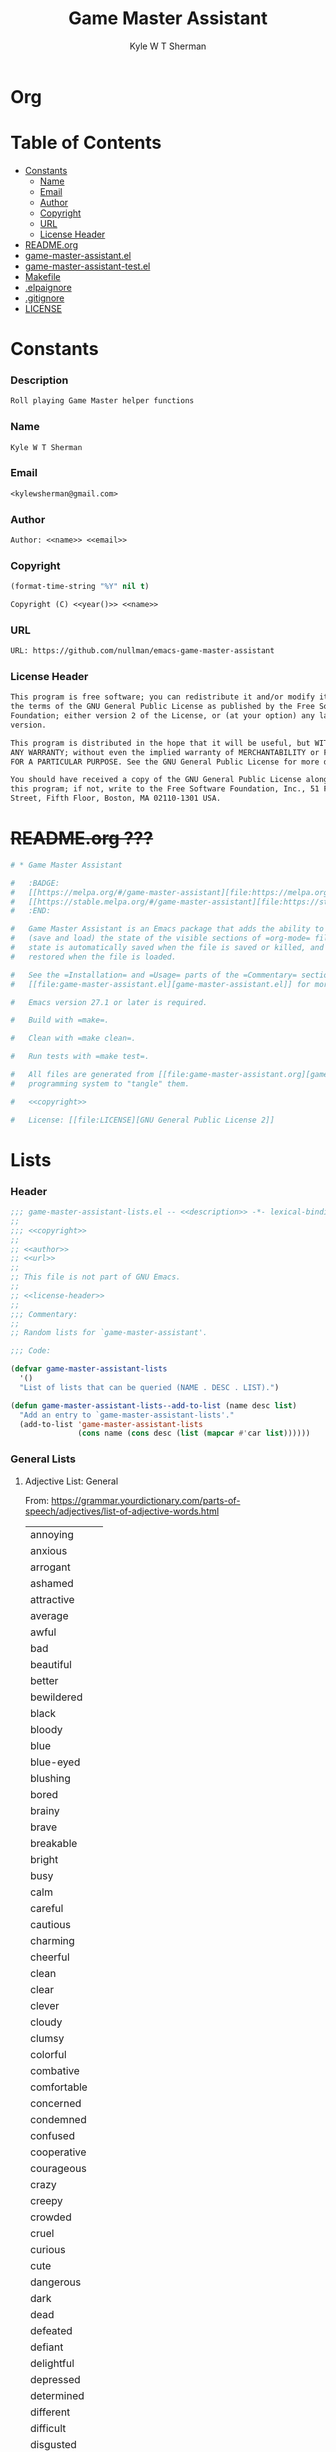 * Org
  :PROPERTIES:
  :TOC: :ignore this
  :END:
  #+TITLE: Game Master Assistant
  #+AUTHOR: Kyle W T Sherman
  #+EMAIL: kylewsherman@gmail.com
  #+FILENAME: game-master-assistant.org
  #+DESCRIPTION: Org/Babel 'literate' Org Visbility Package
  #+KEYWORDS: emacs, org-mode, game master, dungeon master, babel, elisp, emacs lisp, lisp, programming language, literate programming, reproducible research
  #+LANGUAGE: en
  #+PROPERTY: header-args :tangle no :noweb yes :results silent :mkdir yes
  #+OPTIONS: num:nil toc:nil d:(HIDE) tags:not-in-toc html-preamble:nil html-postamble:nil
  #+TIMESTAMP: <2022-05-04 09:16 (kyle)>

* Table of Contents
  :PROPERTIES:
  :TOC: :include all :ignore this
  :END:

  :CONTENTS:
- [[#constants][Constants]]
  - [[#name][Name]]
  - [[#email][Email]]
  - [[#author][Author]]
  - [[#copyright][Copyright]]
  - [[#url][URL]]
  - [[#license-header][License Header]]
- [[#readmeorg][README.org]]
- [[#org-visibilityel][game-master-assistant.el]]
- [[#org-visibility-testel][game-master-assistant-test.el]]
- [[#makefile][Makefile]]
- [[#elpaignore][.elpaignore]]
- [[#gitignore][.gitignore]]
- [[#license][LICENSE]]
  :END:

* Constants

*** Description

    #+NAME: description
    #+BEGIN_SRC org
      Roll playing Game Master helper functions
    #+END_SRC

*** Name

    #+NAME: name
    #+BEGIN_SRC org
      Kyle W T Sherman
    #+END_SRC

*** Email

    #+NAME: email
    #+BEGIN_SRC org
      <kylewsherman@gmail.com>
    #+END_SRC

*** Author

    #+NAME: author
    #+BEGIN_SRC org
      Author: <<name>> <<email>>
    #+END_SRC

*** Copyright

    #+NAME: year
    #+BEGIN_SRC emacs-lisp
      (format-time-string "%Y" nil t)
    #+END_SRC

    #+NAME: copyright
    #+BEGIN_SRC org
      Copyright (C) <<year()>> <<name>>
    #+END_SRC

*** URL

    #+NAME: url
    #+BEGIN_SRC org
      URL: https://github.com/nullman/emacs-game-master-assistant
    #+END_SRC

*** License Header

    #+NAME: license-header
    #+BEGIN_SRC org
      This program is free software; you can redistribute it and/or modify it under
      the terms of the GNU General Public License as published by the Free Software
      Foundation; either version 2 of the License, or (at your option) any later
      version.

      This program is distributed in the hope that it will be useful, but WITHOUT
      ANY WARRANTY; without even the implied warranty of MERCHANTABILITY or FITNESS
      FOR A PARTICULAR PURPOSE. See the GNU General Public License for more details.

      You should have received a copy of the GNU General Public License along with
      this program; if not, write to the Free Software Foundation, Inc., 51 Franklin
      Street, Fifth Floor, Boston, MA 02110-1301 USA.
    #+END_SRC

* +README.org ???+

  #+BEGIN_SRC org :tangle README.org :tangle no
    # * Game Master Assistant

    #   :BADGE:
    #   [[https://melpa.org/#/game-master-assistant][file:https://melpa.org/packages/game-master-assistant-badge.svg]]
    #   [[https://stable.melpa.org/#/game-master-assistant][file:https://stable.melpa.org/packages/game-master-assistant-badge.svg]]
    #   :END:

    #   Game Master Assistant is an Emacs package that adds the ability to persist
    #   (save and load) the state of the visible sections of =org-mode= files. The
    #   state is automatically saved when the file is saved or killed, and
    #   restored when the file is loaded.

    #   See the =Installation= and =Usage= parts of the =Commentary= section in
    #   [[file:game-master-assistant.el][game-master-assistant.el]] for more information.

    #   Emacs version 27.1 or later is required.

    #   Build with =make=.

    #   Clean with =make clean=.

    #   Run tests with =make test=.

    #   All files are generated from [[file:game-master-assistant.org][game-master-assistant.org]] using Emacs' org-mode literate
    #   programming system to "tangle" them.

    #   <<copyright>>

    #   License: [[file:LICENSE][GNU General Public License 2]]
  #+END_SRC

* Lists
  :PROPERTIES:
  :HEADER-ARGS: :tangle game-master-assistant-lists.el :noweb yes :results silent
  :END:

*** Header

    #+BEGIN_SRC emacs-lisp
      ;;; game-master-assistant-lists.el -- <<description>> -*- lexical-binding: t; -*-
      ;;
      ;;; <<copyright>>
      ;;
      ;; <<author>>
      ;; <<url>>
      ;;
      ;; This file is not part of GNU Emacs.
      ;;
      ;; <<license-header>>
      ;;
      ;;; Commentary:
      ;;
      ;; Random lists for `game-master-assistant'.

      ;;; Code:

      (defvar game-master-assistant-lists
        '()
        "List of lists that can be queried (NAME . DESC . LIST).")

      (defun game-master-assistant-lists--add-to-list (name desc list)
        "Add an entry to `game-master-assistant-lists'."
        (add-to-list 'game-master-assistant-lists
                     (cons name (cons desc (list (mapcar #'car list))))))
      #+END_SRC

*** General Lists

***** Adjective List: General

      From: https://grammar.yourdictionary.com/parts-of-speech/adjectives/list-of-adjective-words.html

      #+NAME: list-adjective-general
      | annoying      |
      | anxious       |
      | arrogant      |
      | ashamed       |
      | attractive    |
      | average       |
      | awful         |
      | bad           |
      | beautiful     |
      | better        |
      | bewildered    |
      | black         |
      | bloody        |
      | blue          |
      | blue-eyed     |
      | blushing      |
      | bored         |
      | brainy        |
      | brave         |
      | breakable     |
      | bright        |
      | busy          |
      | calm          |
      | careful       |
      | cautious      |
      | charming      |
      | cheerful      |
      | clean         |
      | clear         |
      | clever        |
      | cloudy        |
      | clumsy        |
      | colorful      |
      | combative     |
      | comfortable   |
      | concerned     |
      | condemned     |
      | confused      |
      | cooperative   |
      | courageous    |
      | crazy         |
      | creepy        |
      | crowded       |
      | cruel         |
      | curious       |
      | cute          |
      | dangerous     |
      | dark          |
      | dead          |
      | defeated      |
      | defiant       |
      | delightful    |
      | depressed     |
      | determined    |
      | different     |
      | difficult     |
      | disgusted     |
      | distinct      |
      | disturbed     |
      | dizzy         |
      | doubtful      |
      | drab          |
      | dull          |
      | eager         |
      | easy          |
      | elated        |
      | elegant       |
      | embarrassed   |
      | enchanting    |
      | encouraging   |
      | energetic     |
      | enthusiastic  |
      | envious       |
      | evil          |
      | excited       |
      | expensive     |
      | exuberant     |
      | fair          |
      | faithful      |
      | famous        |
      | fancy         |
      | fantastic     |
      | fierce        |
      | filthy        |
      | fine          |
      | foolish       |
      | fragile       |
      | frail         |
      | frantic       |
      | friendly      |
      | frightened    |
      | funny         |
      | gentle        |
      | gifted        |
      | glamorous     |
      | gleaming      |
      | glorious      |
      | good          |
      | gorgeous      |
      | graceful      |
      | grieving      |
      | grotesque     |
      | grumpy        |
      | handsome      |
      | happy         |
      | healthy       |
      | helpful       |
      | helpless      |
      | hilarious     |
      | homeless      |
      | homely        |
      | horrible      |
      | hungry        |
      | hurt          |
      | ill           |
      | important     |
      | impossible    |
      | inexpensive   |
      | innocent      |
      | inquisitive   |
      | itchy         |
      | jealous       |
      | jittery       |
      | jolly         |
      | joyous        |
      | kind          |
      | lazy          |
      | light         |
      | lively        |
      | lonely        |
      | long          |
      | lovely        |
      | lucky         |
      | magnificent   |
      | misty         |
      | modern        |
      | motionless    |
      | muddy         |
      | mushy         |
      | mysterious    |
      | nasty         |
      | naughty       |
      | nervous       |
      | nice          |
      | nutty         |
      | obedient      |
      | obnoxious     |
      | odd           |
      | old-fashioned |
      | open          |
      | outrageous    |
      | outstanding   |
      | panicky       |
      | perfect       |
      | plain         |
      | pleasant      |
      | poised        |
      | poor          |
      | powerful      |
      | precious      |
      | prickly       |
      | proud         |
      | putrid        |
      | puzzled       |
      | quaint        |
      | real          |
      | relieved      |
      | repulsive     |
      | rich          |
      | scary         |
      | selfish       |
      | shiny         |
      | shy           |
      | silly         |
      | sleepy        |
      | smiling       |
      | smoggy        |
      | snoring       |
      | sore          |
      | sparkling     |
      | splendid      |
      | spotless      |
      | stormy        |
      | strange       |
      | stupid        |
      | successful    |
      | super         |
      | talented      |
      | tame          |
      | tasty         |
      | tender        |
      | tense         |
      | terrible      |
      | thankful      |
      | thoughtful    |
      | thoughtless   |
      | tired         |
      | tough         |
      | troubled      |
      | ugliest       |
      | ugly          |
      | uninterested  |
      | unsightly     |
      | unusual       |
      | upset         |
      | uptight       |
      | vast          |
      | victorious    |
      | vivacious     |
      | wandering     |
      | weary         |
      | wicked        |
      | wide-eyed     |
      | wild          |
      | witty         |
      | worried       |
      | worrisome     |
      | wrong         |
      | zany          |
      | zealous       |

      #+BEGIN_SRC emacs-lisp
        (game-master-assistant-lists--add-to-list
         "adjective-general"
         "List of general adjectives."
         (quote <<list-adjective-general()>>))
      #+END_SRC

***** Noun List: Animals

      #+NAME: list-noun-animal
      | alligator |
      | ape       |
      | badger    |
      | bat       |
      | bear      |
      | beaver    |
      | bee       |
      | bird      |
      | boar      |
      | bull      |
      | cat       |
      | chicken   |
      | chimp     |
      | clam      |
      | cod       |
      | cow       |
      | crocodile |
      | crow      |
      | cub       |
      | dog       |
      | dragon    |
      | eagle     |
      | eel       |
      | elephant  |
      | ferret    |
      | fish      |
      | frog      |
      | gazelle   |
      | gorilla   |
      | hen       |
      | hawk      |
      | hippo     |
      | horse     |
      | lamb      |
      | lion      |
      | lizard    |
      | monkey    |
      | mouse     |
      | owl       |
      | oyster    |
      | perch     |
      | pig       |
      | pike      |
      | pony      |
      | rabbit    |
      | raccoon   |
      | rat       |
      | rhino     |
      | rooster   |
      | salmon    |
      | shark     |
      | sheep     |
      | skunk     |
      | snake     |
      | squirrel  |
      | tiger     |
      | toad      |
      | trout     |
      | tuna      |
      | whale     |
      | wolverine |
      | zebra     |

      #+BEGIN_SRC emacs-lisp
        (game-master-assistant-lists--add-to-list
         "noun-animal"
         "List of animal nouns."
         (quote <<list-noun-animal()>>))
      #+END_SRC

*** Name Lists

***** Name List: English Male Given Names

      From: https://en.wikipedia.org/wiki/Category:English_masculine_given_names

      #+NAME: list-name-english-male-given
      | Aaron       |
      | Ab          |
      | Abe         |
      | Abraham     |
      | Absalom     |
      | Ace         |
      | Adam        |
      | Addison     |
      | Adel        |
      | Adolf       |
      | Adrian      |
      | Adrien      |
      | Aidan       |
      | Aidin       |
      | Al          |
      | Alan        |
      | Albert      |
      | Alec        |
      | Alex        |
      | Alexander   |
      | Alfred      |
      | Algernon    |
      | Alistair    |
      | Allan       |
      | Allen       |
      | Alvin       |
      | Amadeus     |
      | Ambrose     |
      | Anderson    |
      | Andrew      |
      | Andy        |
      | Angus       |
      | Anthony     |
      | Antony      |
      | Archibald   |
      | Archie      |
      | Arliss      |
      | Arlo        |
      | Armand      |
      | Armistead   |
      | Arnaut      |
      | Arnie       |
      | Arnold      |
      | Art         |
      | Arthur      |
      | Asher       |
      | Ashley      |
      | August      |
      | Austen      |
      | Austin      |
      | Baron       |
      | Barry       |
      | Bart        |
      | Bartholomew |
      | Basil       |
      | Bayard      |
      | Beau        |
      | Ben         |
      | Benedict    |
      | Benjamin    |
      | Benson      |
      | Beresford   |
      | Bernard     |
      | Bernie      |
      | Bert        |
      | Bertram     |
      | Bertrand    |
      | Bill        |
      | Billy       |
      | Blair       |
      | Blake       |
      | Bo          |
      | Bob         |
      | Bobby       |
      | Booth       |
      | Brad        |
      | Braden      |
      | Bradley     |
      | Bram        |
      | Bramwell    |
      | Branden     |
      | Brandon     |
      | Braxton     |
      | Brian       |
      | Brock       |
      | Brooks      |
      | Bruno       |
      | Bryan       |
      | Bubba       |
      | Bubby       |
      | Bud         |
      | Buddy       |
      | Butch       |
      | Byron       |
      | Caden       |
      | Caleb       |
      | Callum      |
      | Calvin      |
      | Cameron     |
      | Cardew      |
      | Carl        |
      | Carlie      |
      | Carlile     |
      | Carlisle    |
      | Carlton     |
      | Carroll     |
      | Carson      |
      | Cary        |
      | Casey       |
      | Cecil       |
      | Cedric      |
      | Chad        |
      | Chadwick    |
      | Chance      |
      | Chandos     |
      | Charl       |
      | Charlee     |
      | Charles     |
      | Charley     |
      | Charli      |
      | Charlie     |
      | Charlton    |
      | Charly      |
      | Chas        |
      | Chase       |
      | Chaz        |
      | Chazz       |
      | Chester     |
      | Chet        |
      | Chip        |
      | Chris       |
      | Christian   |
      | Christopher |
      | Chuck       |
      | Chucky      |
      | Ciarán      |
      | Claire      |
      | Clare       |
      | Clark       |
      | Claude      |
      | Clay        |
      | Clayton     |
      | Cletus      |
      | Cleve       |
      | Cliff       |
      | Clifford    |
      | Clifton     |
      | Clint       |
      | Clinton     |
      | Clive       |
      | Clyde       |
      | Cody        |
      | Colby       |
      | Cole        |
      | Colin       |
      | Collin      |
      | Colman      |
      | Coloman     |
      | Colton      |
      | Connor      |
      | Conor       |
      | Conrad      |
      | Conway      |
      | Cooper      |
      | Corbin      |
      | Corey       |
      | Courtney    |
      | Craig       |
      | Curtis      |
      | Curtley     |
      | Cuthbert    |
      | Cwichelm    |
      | Cyrus       |
      | Dale        |
      | Dallas      |
      | Damien      |
      | Damon       |
      | Dan         |
      | Dana        |
      | Dane        |
      | Daniel      |
      | Danny       |
      | Darby       |
      | Darren      |
      | Dave        |
      | David       |
      | Davis       |
      | Davy        |
      | Dawson      |
      | Dean        |
      | Delbert     |
      | Demetrius   |
      | Denis       |
      | Dennis      |
      | Denzel      |
      | Denzil      |
      | Derek       |
      | Derick      |
      | Derrick     |
      | Des         |
      | Desmond     |
      | Dexter      |
      | Dick        |
      | Dickon      |
      | Dicky       |
      | Dirk        |
      | Dobie       |
      | Dom         |
      | Domenic     |
      | Dominic     |
      | Don         |
      | Donald      |
      | Dorian      |
      | Doug        |
      | Dougie      |
      | Douglas     |
      | Drake       |
      | Drew        |
      | Drummond    |
      | Duke        |
      | Duncan      |
      | Dwight      |
      | Dylan       |
      | Eadwulf     |
      | Ealdwulf    |
      | Eardwulf    |
      | Earl        |
      | Ebenezer    |
      | Ed          |
      | Eddie       |
      | Eden        |
      | Edgar       |
      | Edison      |
      | Edmund      |
      | Edward      |
      | Edwin       |
      | Elbert      |
      | Eli         |
      | Elias       |
      | Elijah      |
      | Elisha      |
      | Elliot      |
      | Ellwood     |
      | Elmer       |
      | Elton       |
      | Emanuel     |
      | Emil        |
      | Emmanuel    |
      | Emmett      |
      | Emo         |
      | Enoch       |
      | Erastus     |
      | Eric        |
      | Ernest      |
      | Ernie       |
      | Ethan       |
      | Eugene      |
      | Eustace     |
      | Evan        |
      | Evelyn      |
      | Ezekiel     |
      | Ezra        |
      | Fabian      |
      | Felix       |
      | Finn        |
      | Fletcher    |
      | Flynn       |
      | Ford        |
      | Forrest     |
      | Francis     |
      | Frank       |
      | Frankie     |
      | Franklin    |
      | Fred        |
      | Freddy      |
      | Frederic    |
      | Frederick   |
      | Gabe        |
      | Gabriel     |
      | Gage        |
      | Gale        |
      | Galton      |
      | Garrett     |
      | Garth       |
      | Gary        |
      | Gavin       |
      | Gaylord     |
      | Geoffrey    |
      | George      |
      | Gerald      |
      | Gerard      |
      | Gideon      |
      | Gilbert     |
      | Giles       |
      | Giovanni    |
      | Glen        |
      | Godfrey     |
      | Gorden      |
      | Gordon      |
      | Graham      |
      | Grant       |
      | Grayson     |
      | Greg        |
      | Gregory     |
      | Griffin     |
      | Grover      |
      | Gulliver    |
      | Gunnar      |
      | Gunner      |
      | Gus         |
      | Guy         |
      | Hal         |
      | Hank        |
      | Hannibal    |
      | Harold      |
      | Harris      |
      | Harrison    |
      | Harry       |
      | Harvey      |
      | Harwood     |
      | Hayden      |
      | Hector      |
      | Hedworth    |
      | Henry       |
      | Herbert     |
      | Herman      |
      | Hermenegild |
      | Herschel    |
      | Hervey      |
      | Heywood     |
      | Hilary      |
      | Holbrook    |
      | Holden      |
      | Hope        |
      | Horace      |
      | Horatio     |
      | Howard      |
      | Hubert      |
      | Hudson      |
      | Hugh        |
      | Hugo        |
      | Humphrey    |
      | Hunter      |
      | Ian         |
      | Iggy        |
      | Ike         |
      | Increase    |
      | Isaac       |
      | Isaiah      |
      | Isidore     |
      | Israel      |
      | Ivy         |
      | Jace        |
      | Jack        |
      | Jackie      |
      | Jackson     |
      | Jacob       |
      | Jaden       |
      | Jaime       |
      | Jake        |
      | James       |
      | Jameson     |
      | Jamie       |
      | Jared       |
      | Jason       |
      | Jasper      |
      | Jaxon       |
      | Jay         |
      | Jayce       |
      | Jayden      |
      | Jayson      |
      | Jeb         |
      | Jedediah    |
      | Jeff        |
      | Jefferson   |
      | Jeffery     |
      | Jeffrey     |
      | Jeremiah    |
      | Jeremy      |
      | Jermaine    |
      | Jerome      |
      | Jerry       |
      | Jess        |
      | Jesse       |
      | Jet         |
      | Jethro      |
      | Jim         |
      | Jimmy       |
      | Job         |
      | Jodie       |
      | Joe         |
      | Joel        |
      | Joey        |
      | John        |
      | Johnny      |
      | Johnson     |
      | Jolyon      |
      | Jon         |
      | Jonah       |
      | Jonas       |
      | Jonathan    |
      | Jonni       |
      | Jonnie      |
      | Jonny       |
      | Jordan      |
      | Jordie      |
      | Jordy       |
      | Joseph      |
      | Josh        |
      | Joshua      |
      | Josiah      |
      | Julian      |
      | Julien      |
      | Julius      |
      | Juno        |
      | Justin      |
      | Kaden       |
      | Kane        |
      | Karl        |
      | Kay         |
      | Keith       |
      | Kelly       |
      | Kelsey      |
      | Kelvin      |
      | Ken         |
      | Kendrick    |
      | Kenneth     |
      | Kenny       |
      | Kent        |
      | Kevin       |
      | Kian        |
      | Kim         |
      | Kimble      |
      | Kirk        |
      | Kurt        |
      | Kyan        |
      | Kyle        |
      | Lance       |
      | Landon      |
      | Lanny       |
      | Larry       |
      | Laurence    |
      | Laurie      |
      | Lawrence    |
      | Lawton      |
      | Lee         |
      | Lenny       |
      | Leo         |
      | Leon        |
      | Leonard     |
      | Leopold     |
      | Leroy       |
      | Leslie      |
      | Lester      |
      | Levi        |
      | Lewis       |
      | Liam        |
      | Lincoln     |
      | Lindsay     |
      | Linus       |
      | Lionel      |
      | Logan       |
      | Louis       |
      | Lucas       |
      | Luke        |
      | Luther      |
      | Lyle        |
      | Lyndsay     |
      | Mac         |
      | Madison     |
      | Malachi     |
      | Malcolm     |
      | Mandy       |
      | Manuel      |
      | Marcus      |
      | Mark        |
      | Marshall    |
      | Martin      |
      | Marvin      |
      | Mason       |
      | Matt        |
      | Matthew     |
      | Matthias    |
      | Maurice     |
      | Maverick    |
      | Max         |
      | Maximilian  |
      | Maxwell     |
      | Mel         |
      | Melville    |
      | Melvin      |
      | Melvyn      |
      | Merle       |
      | Merlin      |
      | Micah       |
      | Michael     |
      | Mike        |
      | Mikey       |
      | Miles       |
      | Milo        |
      | Mitch       |
      | Mitchell    |
      | Moe         |
      | Montgomery  |
      | Montie      |
      | Monty       |
      | Mordecai    |
      | Morgan      |
      | Mort        |
      | Mortimer    |
      | Morty       |
      | Moses       |
      | Murray      |
      | Myron       |
      | Nate        |
      | Nathan      |
      | Nathanael   |
      | Ned         |
      | Nehemiah    |
      | Neil        |
      | Nelson      |
      | Nestor      |
      | Newt        |
      | Newton      |
      | Niall       |
      | Nicholas    |
      | Nick        |
      | Nicolas     |
      | Nigel       |
      | Noah        |
      | Noel        |
      | Nolan       |
      | Norm        |
      | Norman      |
      | Nowell      |
      | Odin        |
      | Oliver      |
      | Ollie       |
      | Orion       |
      | Orlando     |
      | Osbert      |
      | Oscar       |
      | Osric       |
      | Oswald      |
      | Otis        |
      | Otto        |
      | Owen        |
      | Paddy       |
      | Palmer      |
      | Paris       |
      | Patrick     |
      | Patsy       |
      | Patty       |
      | Paul        |
      | Peleg       |
      | Percival    |
      | Percy       |
      | Perry       |
      | Pete        |
      | Peter       |
      | Philip      |
      | Phillipps   |
      | Phineas     |
      | Poe         |
      | Preston     |
      | Quentin     |
      | Quincy      |
      | Rafe        |
      | Raife       |
      | Ralph       |
      | Ralphie     |
      | Ramsey      |
      | Randall     |
      | Randi       |
      | Randolph    |
      | Randy       |
      | Raphael     |
      | Rathbone    |
      | Ray         |
      | Raymond     |
      | Reese       |
      | Reggie      |
      | Reginald    |
      | Rembrandt   |
      | Rendell     |
      | Renssalaer  |
      | Reuben      |
      | Rex         |
      | Reynold     |
      | Rhett       |
      | Rich        |
      | Richard     |
      | Richie      |
      | Rick        |
      | Ricky       |
      | Riley       |
      | Rob         |
      | Robbie      |
      | Robert      |
      | Robin       |
      | Roderick    |
      | Rodger      |
      | Rodney      |
      | Roger       |
      | Rogers      |
      | Roland      |
      | Roman       |
      | Ron         |
      | Ronald      |
      | Ronnie      |
      | Roscoe      |
      | Ross        |
      | Rowland     |
      | Rudolph     |
      | Rudy        |
      | Rufus       |
      | Rupert      |
      | Russ        |
      | Russell     |
      | Ryan        |
      | Ryder       |
      | Sam         |
      | Sammy       |
      | Samson      |
      | Samuel      |
      | Sanford     |
      | Saul        |
      | Sawyer      |
      | Scott       |
      | Sean        |
      | Sebastian   |
      | Seth        |
      | Shane       |
      | Shannon     |
      | Shaun       |
      | Shawn       |
      | Shayne      |
      | Sid         |
      | Sidney      |
      | Sigmund     |
      | Simon       |
      | Sky         |
      | Skyler      |
      | Sol         |
      | Solomon     |
      | Spencer     |
      | Stan        |
      | Stanford    |
      | Stanley     |
      | Stefan      |
      | Stephen     |
      | Steve       |
      | Stevie      |
      | Stewart     |
      | Stuart      |
      | Swaine      |
      | Syd         |
      | Sydney      |
      | Sylvester   |
      | Tanner      |
      | Taran       |
      | Tate        |
      | Taylor      |
      | Tazewell    |
      | Ted         |
      | Teddy       |
      | Terence     |
      | Terry       |
      | Thaddeus    |
      | Theo        |
      | Theodore    |
      | Thomas      |
      | Thor        |
      | Tim         |
      | Timmy       |
      | Timothy     |
      | Tobias      |
      | Toby        |
      | Tod         |
      | Todd        |
      | Toddy       |
      | Tom         |
      | Tommie      |
      | Tommy       |
      | Tony        |
      | Tracy       |
      | Travis      |
      | Trent       |
      | Trevor      |
      | Trey        |
      | Tristan     |
      | Troy        |
      | Truman      |
      | Tucker      |
      | Tyler       |
      | Tyrone      |
      | Tyson       |
      | Ultan       |
      | Ulysses     |
      | Uriah       |
      | Val         |
      | Valentine   |
      | Vernon      |
      | Vic         |
      | Vicary      |
      | Victor      |
      | Vince       |
      | Vincent     |
      | Vinny       |
      | Vivian      |
      | Wade        |
      | Wadsworth   |
      | Walden      |
      | Waldo       |
      | Walker      |
      | Wallace     |
      | Wally       |
      | Walt        |
      | Walter      |
      | Warren      |
      | Waverly     |
      | Wayne       |
      | Wes         |
      | Wesley      |
      | Whitney     |
      | Wilber      |
      | Wilbert     |
      | Wilbur      |
      | Wilf        |
      | Wilfred     |
      | Wilfried    |
      | Wilhelm     |
      | Will        |
      | Willard     |
      | William     |
      | Willy       |
      | Wilmon      |
      | Wilson      |
      | Winnie      |
      | Winston     |
      | Wolfgang    |
      | Woodrow     |
      | Woodruff    |
      | Woody       |
      | Wyatt       |
      | Wyndham     |
      | Xander      |
      | Xavier      |
      | Zachary     |
      | Zack        |
      | Zadoc       |
      | Zane        |
      | Zayden      |
      | Zeb         |
      | Zechariah   |
      | Zeke        |
      | Zeus        |
      | Ælfweard    |

      #+BEGIN_SRC emacs-lisp
        (game-master-assistant-lists--add-to-list
         "noun-name-english-male-given"
         "List of English male given names."
         (quote <<list-name-english-male-given()>>))
      #+END_SRC

***** Name List: English Female Given Names

      From: https://en.wikipedia.org/wiki/Category:English_feminine_given_names

      #+NAME: list-name-english-female-given
      | Abby        |
      | Abigail     |
      | Ada         |
      | Addison     |
      | Adelaide    |
      | Adele       |
      | Adora       |
      | Adriana     |
      | Agatha      |
      | Agnes       |
      | Aileen      |
      | Alaina      |
      | Alanna      |
      | Alberta     |
      | Albina      |
      | Aleana      |
      | Alex        |
      | Alexa       |
      | Alexandra   |
      | Alexandria  |
      | Alexis      |
      | Alice       |
      | Alicia      |
      | Alisha      |
      | Alison      |
      | Alma        |
      | Alvina      |
      | Alyson      |
      | Amanda      |
      | Amber       |
      | Amelia      |
      | Amy         |
      | Ana         |
      | Andrea      |
      | Andy        |
      | Angel       |
      | Angela      |
      | Angelica    |
      | Angelina    |
      | Angie       |
      | Anna        |
      | Annabelle   |
      | Annabeth    |
      | Anne        |
      | Annette     |
      | Annie       |
      | Antonia     |
      | April       |
      | Arabella    |
      | Arda        |
      | Ariana      |
      | Ariel       |
      | Ashley      |
      | Astrid      |
      | Aubrey      |
      | Audrey      |
      | Aurora      |
      | Autumn      |
      | Averil      |
      | Avis        |
      | Aviva       |
      | Babette     |
      | Barb        |
      | Barbara     |
      | Beatrice    |
      | Beatrix     |
      | Beau        |
      | Becca       |
      | Becki       |
      | Becky       |
      | Belinda     |
      | Bella       |
      | Berenice    |
      | Bertha      |
      | Betsy       |
      | Bettina     |
      | Betty       |
      | Beverly     |
      | Blair       |
      | Blake       |
      | Bobbi       |
      | Bobby       |
      | Bonnie      |
      | Braden      |
      | Brandy      |
      | Brenda      |
      | Brianna     |
      | Bridget     |
      | Brilliana   |
      | Brittany    |
      | Bronwen     |
      | Bronwyn     |
      | Brooklyn    |
      | Bryony      |
      | Caden       |
      | Calla       |
      | Candy       |
      | Cara        |
      | Cari        |
      | Carina      |
      | Carissa     |
      | Carla       |
      | Carlene     |
      | Carlie      |
      | Carly       |
      | Carmelita   |
      | Carol       |
      | Carol Ann   |
      | Carol Anne  |
      | Carole      |
      | Carolina    |
      | Caroline    |
      | Carolyn     |
      | Carrie Ann  |
      | Carrie Anne |
      | Carroll     |
      | Carry       |
      | Casey       |
      | Cassandra   |
      | Cassidy     |
      | Cathleen    |
      | Cathy       |
      | Cecilia     |
      | Cecily      |
      | Celestia    |
      | Celia       |
      | Celinda     |
      | Chara       |
      | Charis      |
      | Charisse    |
      | Charity     |
      | Charla      |
      | Charle      |
      | Charlee     |
      | Charlene    |
      | Charley     |
      | Charli      |
      | Charlie     |
      | Charlotte   |
      | Charly      |
      | Charlyne    |
      | Charmaine   |
      | Chas        |
      | Chelsea     |
      | Cherry      |
      | Cheryl      |
      | Chloe       |
      | Chris       |
      | Christabel  |
      | Christina   |
      | Christine   |
      | Christy     |
      | Cindy       |
      | Claire      |
      | Clara       |
      | Clare       |
      | Claribel    |
      | Clarice     |
      | Clarissa    |
      | Claudia     |
      | Clementine  |
      | Cody        |
      | Colette     |
      | Colleen     |
      | Cora        |
      | Cordelia    |
      | Corina      |
      | Courtney    |
      | Crystal     |
      | Cynthia     |
      | Daisy       |
      | Dana        |
      | Dani        |
      | Danielle    |
      | Danna       |
      | Daphne      |
      | Darla       |
      | Darlene     |
      | Davina      |
      | Dawn        |
      | Deanna      |
      | Deanne      |
      | Deb         |
      | Debbie      |
      | Deborah     |
      | Dede        |
      | Delia       |
      | Demetria    |
      | Demi        |
      | Denise      |
      | Destiny     |
      | Devon       |
      | Diamond     |
      | Diane       |
      | Donna       |
      | Dora        |
      | Doreen      |
      | Dorothy     |
      | Drew        |
      | Drusilla    |
      | Dulcie      |
      | Eden        |
      | Edith       |
      | Edna        |
      | Edwina      |
      | Effie       |
      | Eileen      |
      | Elaine      |
      | Eleanor     |
      | Elektra     |
      | Elisha      |
      | Eliza       |
      | Elizabeth   |
      | Ella        |
      | Elle        |
      | Ellen       |
      | Ellie       |
      | Ember       |
      | Emerald     |
      | Emilia      |
      | Emily       |
      | Emma        |
      | Enid        |
      | Erika       |
      | Erin        |
      | Estelle     |
      | Esther      |
      | Esty        |
      | Ethel       |
      | Ethelreda   |
      | Eudora      |
      | Eva         |
      | Evan        |
      | Eve         |
      | Evelyn      |
      | Ezra        |
      | Faith       |
      | Faye        |
      | Felicity    |
      | Finn        |
      | Fiona       |
      | Fleur       |
      | Flora       |
      | Florence    |
      | Frances     |
      | Francie     |
      | Francine    |
      | Frankie     |
      | Frida       |
      | Gage        |
      | Gail        |
      | Gemma       |
      | Genevieve   |
      | Georgia     |
      | Georgiana   |
      | Gertie      |
      | Gertrude    |
      | Gia         |
      | Gina        |
      | Ginny       |
      | Giselle     |
      | Gladys      |
      | Glenda      |
      | Gloria      |
      | Glynis      |
      | Grace       |
      | Gwen        |
      | Gwenda      |
      | Gwendolen   |
      | Gwendoline  |
      | Gwendolyn   |
      | Gwyneth     |
      | Haley       |
      | Hannah      |
      | Harmony     |
      | Harriet     |
      | Hayden      |
      | Hayley      |
      | Hazel       |
      | Heather     |
      | Heidi       |
      | Helen       |
      | Helena      |
      | Helene      |
      | Henrietta   |
      | Hero        |
      | Hester      |
      | Hilary      |
      | Hilda       |
      | Hodierna    |
      | Holly       |
      | Honor       |
      | Hope        |
      | Hunter      |
      | Ida         |
      | Imelda      |
      | Imogen      |
      | Ingrid      |
      | Iona        |
      | Irene       |
      | Iris        |
      | Isabel      |
      | Isabella    |
      | Isla        |
      | Ivy         |
      | Jacinta     |
      | Jack        |
      | Jackie      |
      | Jacqueline  |
      | Jacqui      |
      | Jade        |
      | Jaime       |
      | Jamie       |
      | Jan         |
      | Jana        |
      | Jane        |
      | Janee       |
      | Janelle     |
      | Janet       |
      | Janey       |
      | Janie       |
      | January     |
      | Jasmine     |
      | Jay         |
      | Jayda       |
      | Jayden      |
      | Jayne       |
      | Jaynie      |
      | Jean        |
      | Jeanie      |
      | Jeannie     |
      | Jemima      |
      | Jemma       |
      | Jenna       |
      | Jennifer    |
      | Jenny       |
      | Jerry       |
      | Jess        |
      | Jessica     |
      | Jessie      |
      | Jill        |
      | Joan        |
      | Joanna      |
      | Joanne      |
      | Jodi        |
      | Jodie       |
      | Jody        |
      | Joelle      |
      | Joey        |
      | Johnny      |
      | Jolie       |
      | Jordan      |
      | Josephine   |
      | Josie       |
      | Joy         |
      | Joyce       |
      | Judith      |
      | Julia       |
      | Julianne    |
      | Julie       |
      | Juliet      |
      | June        |
      | Juniper     |
      | Juno        |
      | Justine     |
      | Kailey      |
      | Kalla       |
      | Kara        |
      | Karen       |
      | Karin       |
      | Karina      |
      | Karlee      |
      | Karlene     |
      | Karli       |
      | Karlie      |
      | Karly       |
      | Karolyn     |
      | Karrie      |
      | Kasey       |
      | Kate        |
      | Katey       |
      | Kathleen    |
      | Kathryn     |
      | Kathy       |
      | Katie       |
      | Katrina     |
      | Katy        |
      | Kay         |
      | Kayla       |
      | Kaylee      |
      | Kelly       |
      | Kelsey      |
      | Kierra      |
      | Kim         |
      | Kimberly    |
      | Kira        |
      | Kirsteen    |
      | Kirsten     |
      | Kirstin     |
      | Kitty       |
      | Krista      |
      | Kristen     |
      | Kristi      |
      | Kristin     |
      | Kristy      |
      | Kylie       |
      | Kyra        |
      | Lacey       |
      | Lana        |
      | Lanna       |
      | Lara        |
      | Laura       |
      | Laurel      |
      | Lauren      |
      | Laurence    |
      | Lauretta    |
      | Laurie      |
      | Lauryn      |
      | Leah        |
      | Leanne      |
      | Lee         |
      | Leila       |
      | Leisha      |
      | Lena        |
      | Lenna       |
      | Leonora     |
      | Leonore     |
      | Leslie      |
      | Lettice     |
      | Lexi        |
      | Liana       |
      | Lila        |
      | Liliana     |
      | Lilla       |
      | Lillian     |
      | Lillie      |
      | Lilly       |
      | Lily        |
      | Lina        |
      | Linda       |
      | Lindsay     |
      | Lindy       |
      | Lisa        |
      | Liza        |
      | Lizzie      |
      | Lois        |
      | Lola        |
      | Loraine     |
      | Lorelei     |
      | Lorena      |
      | Loretta     |
      | Lori        |
      | Lorinda     |
      | Lorna       |
      | Lorraine    |
      | Lottie      |
      | Lotty       |
      | Louella     |
      | Louisa      |
      | Louise      |
      | Lucia       |
      | Lucinda     |
      | Lucy        |
      | Luna        |
      | Lydia       |
      | Lyndsay     |
      | Lynnette    |
      | Lysette     |
      | Mabel       |
      | Macy        |
      | Madelaine   |
      | Madeleine   |
      | Madelyn     |
      | Madge       |
      | Madison     |
      | Maggie      |
      | Mallory     |
      | Mandy       |
      | Mara        |
      | Marcia      |
      | Marcie      |
      | Margaret    |
      | Margo       |
      | Maria       |
      | Mariah      |
      | Marian      |
      | Marianne    |
      | Marie       |
      | Marigold    |
      | Marilyn     |
      | Marina      |
      | Marissa     |
      | Marjorie    |
      | Marsha      |
      | Marta       |
      | Martina     |
      | Mary        |
      | Mason       |
      | Matilda     |
      | Maud        |
      | Maude       |
      | Maureen     |
      | Mavis       |
      | Maxine      |
      | May         |
      | Maya        |
      | Mayola      |
      | Meara       |
      | Medea       |
      | Megan       |
      | Mehitable   |
      | Mel         |
      | Melanie     |
      | Melina      |
      | Melinda     |
      | Melissa     |
      | Melody      |
      | Mercedes    |
      | Meredith    |
      | Merilyn     |
      | Merle       |
      | Merrilyn    |
      | Mia         |
      | Micah       |
      | Michele     |
      | Michelle    |
      | Mildred     |
      | Millicent   |
      | Millie      |
      | Mina        |
      | Mindi       |
      | Mindy       |
      | Minna       |
      | Minnie      |
      | Mira        |
      | Miranda     |
      | Miriam      |
      | Misty       |
      | Moira       |
      | Molly       |
      | Morgan      |
      | Muriel      |
      | Myra        |
      | Myrna       |
      | Myrtle      |
      | Nadia       |
      | Nadine      |
      | Naila       |
      | Nancy       |
      | Naomi       |
      | Narcissa    |
      | Natalie     |
      | Nathalie    |
      | Nena        |
      | Nettie      |
      | Netty       |
      | Nevaeh      |
      | Nia         |
      | Nicki       |
      | Nicola      |
      | Nicole      |
      | Nina        |
      | Noel        |
      | Noella      |
      | Odette      |
      | Olivia      |
      | Opal        |
      | Paddy       |
      | Paige       |
      | Pamela      |
      | Paris       |
      | Patience    |
      | Patrice     |
      | Patsy       |
      | Patty       |
      | Paula       |
      | Paulina     |
      | Pearl       |
      | Peggy       |
      | Penelope    |
      | Penny       |
      | Pepper      |
      | Perry       |
      | Persis      |
      | Petrina     |
      | Petunia     |
      | Philippa    |
      | Phoebe      |
      | Piper       |
      | Poppy       |
      | Precious    |
      | Priscilla   |
      | Rachel      |
      | Ramona      |
      | Randy       |
      | Reba        |
      | Rebecca     |
      | Regina      |
      | Rhiannon    |
      | Rhoda       |
      | Rhonda      |
      | Richeldis   |
      | Riley       |
      | Risa        |
      | Rita        |
      | Roberta     |
      | Robin       |
      | Ronnie      |
      | Rosaleen    |
      | Rosalie     |
      | Rosalyn     |
      | Rosamund    |
      | Rose        |
      | Rosemary    |
      | Rosie       |
      | Ruby        |
      | Russi       |
      | Ruth        |
      | Sabrina     |
      | Sadie       |
      | Salma       |
      | Sam         |
      | Samantha    |
      | Sandi       |
      | Sandra      |
      | Sandy       |
      | Sapphire    |
      | Sarah       |
      | Scarlett    |
      | Selena      |
      | Selma       |
      | Serena      |
      | Serenity    |
      | Shania      |
      | Shannon     |
      | Sharla      |
      | Sharleen    |
      | Sharlene    |
      | Sharon      |
      | Shawna      |
      | Sheena      |
      | Shelley     |
      | Sherry      |
      | Sheryl      |
      | Shirley     |
      | Sibyl       |
      | Sid         |
      | Sidney      |
      | Sienna      |
      | Simone      |
      | Sky         |
      | Skyler      |
      | Snow        |
      | Sophia      |
      | Sophie      |
      | Sorrel      |
      | Spring      |
      | Stacy       |
      | Stella      |
      | Stephanie   |
      | Stevie      |
      | Summer      |
      | Susan       |
      | Susanna     |
      | Susanne     |
      | Suzanne     |
      | Syd         |
      | Sydney      |
      | Sylvia      |
      | Sylvie      |
      | Tabitha     |
      | Talitha     |
      | Tallulah    |
      | Tamara      |
      | Tammy       |
      | Tara        |
      | Taylor      |
      | Teresa      |
      | Terry       |
      | Thelma      |
      | Thomasina   |
      | Thurza      |
      | Tiffany     |
      | Tonja       |
      | Tonya       |
      | Tori        |
      | Tracy       |
      | Trisha      |
      | Trudy       |
      | Tyler       |
      | Tyra        |
      | Ursula      |
      | Val         |
      | Valarie     |
      | Valda       |
      | Valerie     |
      | Vanessa     |
      | Velma       |
      | Venetia     |
      | Venus       |
      | Vera        |
      | Vicky       |
      | Victoria    |
      | Vilma       |
      | Viola       |
      | Violet      |
      | Violette    |
      | Virginia    |
      | Vivian      |
      | Wanda       |
      | Waverly     |
      | Wendy       |
      | Whitney     |
      | Willow      |
      | Wilma       |
      | Winifred    |
      | Winnie      |
      | Winnifred   |
      | Winter      |
      | Yasmin      |
      | Yvette      |
      | Yvonne      |
      | Zelda       |
      | Zoe         |

      #+BEGIN_SRC emacs-lisp
        (game-master-assistant-lists--add-to-list
         "noun-name-english-female-given"
         "List of English female given names."
         (quote <<list-name-english-female-given()>>))
      #+END_SRC

***** Name List: English Surnames

      From: https://en.wikipedia.org/wiki/Category:English-language_surnames

      #+NAME: list-name-english-surname
      | Aaron           |
      | Aarons          |
      | Abarough        |
      | Abbey           |
      | Abbot           |
      | Abbott          |
      | Abrams          |
      | Acheson         |
      | Ackland         |
      | Ackroyd         |
      | Adams           |
      | Adamson         |
      | Adcock          |
      | Addams          |
      | Adin            |
      | Adkin           |
      | Adkins          |
      | Adkinson        |
      | Adlam           |
      | Adlard          |
      | Adley           |
      | Adlington       |
      | Adshead         |
      | Afford          |
      | Aiken           |
      | Aikin           |
      | Aimson          |
      | Ainger          |
      | Ainscow         |
      | Ainslie         |
      | Aitch           |
      | Aitchison       |
      | Aizer           |
      | Akam            |
      | Akehurst        |
      | Akroyd          |
      | Alabaster       |
      | Alan            |
      | Albarado        |
      | Albin           |
      | Albinson        |
      | Alborough       |
      | Alcorn          |
      | Alden           |
      | Alderdice       |
      | Alderman        |
      | Aldridge        |
      | Aleshire        |
      | Alexander       |
      | Allan           |
      | Allard          |
      | Allbrook        |
      | Allen           |
      | Allison         |
      | Allitt          |
      | Allpress        |
      | Allred          |
      | Allsebrook      |
      | Allum           |
      | Almond          |
      | Altman          |
      | Amberg          |
      | Ambler          |
      | Ambrose         |
      | Amesbury        |
      | Amory           |
      | Amos            |
      | Anderson        |
      | Andrew          |
      | Andrews         |
      | Annese          |
      | Annon           |
      | Anson           |
      | Anstead         |
      | Anstey          |
      | Anthony         |
      | Appleby         |
      | Appleford       |
      | Applegate       |
      | Appleton        |
      | Appleyard       |
      | Arbour          |
      | Arch            |
      | Archdale        |
      | Archer          |
      | Ardley          |
      | Ardron          |
      | Arliss          |
      | Armfield        |
      | Armistead       |
      | Armitage        |
      | Armitstead      |
      | Armstead        |
      | Armstrong       |
      | Arnold          |
      | Artell          |
      | Arterton        |
      | Arthur          |
      | Artley          |
      | Asbridge        |
      | Ascroft         |
      | Ashbee          |
      | Ashbridge       |
      | Ashby           |
      | Ashdown         |
      | Asher           |
      | Ashfield        |
      | Ashley          |
      | Ashpitel        |
      | Ashton          |
      | Ashworth        |
      | Aspey           |
      | Asplin          |
      | Assheton        |
      | Astle           |
      | Astley          |
      | Aston           |
      | Atherton        |
      | Atkin           |
      | Atkins          |
      | Atkinson        |
      | Atlee           |
      | Attrill         |
      | Auchinleck      |
      | Auger           |
      | Austen          |
      | Auster          |
      | Austin          |
      | Avey            |
      | Aveyard         |
      | Avory           |
      | Awford          |
      | Axford          |
      | Axon            |
      | Axtell          |
      | Axton           |
      | Aykroyd         |
      | Aylesworth      |
      | Aymes           |
      | Ayres           |
      | Ayris           |
      | Ayrton          |
      | Babbage         |
      | Babbington      |
      | Babbs           |
      | Babcock         |
      | Babel           |
      | Babington       |
      | Bacon           |
      | Bacote          |
      | Badcock         |
      | Badley          |
      | Bagshaw         |
      | Bailes          |
      | Bailey          |
      | Bailie          |
      | Baily           |
      | Bain            |
      | Bainbridge      |
      | Baines          |
      | Baird           |
      | Baiss           |
      | Baker           |
      | Balderson       |
      | Baldridge       |
      | Baldwin         |
      | Ball            |
      | Bambra          |
      | Bamford         |
      | Bampfylde       |
      | Bancroft        |
      | Bankert         |
      | Bankes          |
      | Banks           |
      | Bannister       |
      | Barber          |
      | Barker          |
      | Barkley         |
      | Barkworth       |
      | Barley          |
      | Barleycorn      |
      | Barlow          |
      | Barnard         |
      | Barnardiston    |
      | Barnatt         |
      | Barnbrook       |
      | Barnes          |
      | Barnet          |
      | Barnett         |
      | Barnfather      |
      | Barno           |
      | Barr            |
      | Barratt         |
      | Barrett         |
      | Barrow          |
      | Barrowcliffe    |
      | Barrowclough    |
      | Barrows         |
      | Barry           |
      | Bartholomew     |
      | Bartlet         |
      | Bartlett        |
      | Barton          |
      | Bartrop         |
      | Basford         |
      | Basham          |
      | Baskerville     |
      | Bason           |
      | Bass            |
      | Bassett         |
      | Bassham         |
      | Bastock         |
      | Batchelor       |
      | Bate            |
      | Bateman         |
      | Bates           |
      | Bateson         |
      | Bateup          |
      | Batey           |
      | Batley          |
      | Batson          |
      | Battey          |
      | Battiste        |
      | Battley         |
      | Batton          |
      | Batts           |
      | Batty           |
      | Battye          |
      | Bawden          |
      | Baxendale       |
      | Baxter          |
      | Bayer           |
      | Bayfield        |
      | Bayles          |
      | Bayliss         |
      | Baynton         |
      | Bayntun         |
      | Beacham         |
      | Beachill        |
      | Beadon          |
      | Beadsworth      |
      | Beal            |
      | Beale           |
      | Beamont         |
      | Bean            |
      | Beanland        |
      | Beard           |
      | Beardshaw       |
      | Beardsley       |
      | Beardsworth     |
      | Beasant         |
      | Beaton          |
      | Beaumont        |
      | Beavers         |
      | Beck            |
      | Beckett         |
      | Beckinsale      |
      | Beckley         |
      | Becks           |
      | Beckwith        |
      | Becnel          |
      | Beddington      |
      | Beddow          |
      | Bedford         |
      | Bedingfeld      |
      | Bedser          |
      | Bedsole         |
      | Beeby           |
      | Beech           |
      | Beeching        |
      | Beeks           |
      | Beer            |
      | Beere           |
      | Beevers         |
      | Begley          |
      | Belcher         |
      | Belchier        |
      | Bell            |
      | Bellamy         |
      | Bellett         |
      | Bellingham      |
      | Bellows         |
      | Bence           |
      | Benedict        |
      | Benett          |
      | Benge           |
      | Bennett         |
      | Benson          |
      | Benstock        |
      | Bentley         |
      | Benton          |
      | Berenson        |
      | Berkeley        |
      | Berker          |
      | Berry           |
      | Best            |
      | Bestall         |
      | Bethell         |
      | Bethune         |
      | Betmead         |
      | Bettney         |
      | Bettridge       |
      | Betts           |
      | Bevan           |
      | Beverly         |
      | Beynon          |
      | Bickle          |
      | Bidder          |
      | Bidmead         |
      | Bigden          |
      | Biggins         |
      | Biggs           |
      | Bignot          |
      | Bigwood         |
      | Billman         |
      | Bimpson         |
      | Bimson          |
      | Bingham         |
      | Bingley         |
      | Binnington      |
      | Birch           |
      | Bircumshaw      |
      | Bird            |
      | Birdsong        |
      | Birrell         |
      | Birtwistle      |
      | Bishop          |
      | Biswell         |
      | Black           |
      | Blackburn       |
      | Blackett        |
      | Blackhurst      |
      | Blackie         |
      | Blackman        |
      | Blackmon        |
      | Blackmore       |
      | Blackwell       |
      | Blair           |
      | Blake           |
      | Blakeley        |
      | Blakely         |
      | Blakley         |
      | Blalock         |
      | Blanchfield     |
      | Bland           |
      | Blant           |
      | Blanton         |
      | Bligh           |
      | Blight          |
      | Blinkhorn       |
      | Bloodworth      |
      | Bloomer         |
      | Bloomfield      |
      | Blyth           |
      | Blythe          |
      | Boleyn          |
      | Bollin          |
      | Bolton          |
      | Bomer           |
      | Bomford         |
      | Bond            |
      | Bone            |
      | Bonniwell       |
      | Bonsor          |
      | Boot            |
      | Boote           |
      | Booth           |
      | Boothby         |
      | Boothe          |
      | Booze           |
      | Borne           |
      | Bostick         |
      | Bostock         |
      | Bostwick        |
      | Bott            |
      | Botterill       |
      | Bottomley       |
      | Bottrill        |
      | Boughner        |
      | Boulding        |
      | Boulting        |
      | Boulton         |
      | Bourne          |
      | Bow             |
      | Bowden          |
      | Bower           |
      | Bowers          |
      | Bowes           |
      | Bowie           |
      | Bowles          |
      | Bowman          |
      | Bowry           |
      | Bowser          |
      | Bowyer          |
      | Boyce           |
      | Boydell         |
      | Boynes          |
      | Brabin          |
      | Braceful        |
      | Bracey          |
      | Brack           |
      | Brackenridge    |
      | Brackman        |
      | Bradbeer        |
      | Bradbury        |
      | Bradford        |
      | Bradley         |
      | Bradshaw        |
      | Brady           |
      | Bragg           |
      | Brailsford      |
      | Brainsby        |
      | Braithwaite     |
      | Bramble         |
      | Brannick        |
      | Branson         |
      | Branthwaite     |
      | Brassington     |
      | Bratt           |
      | Braxton         |
      | Bray            |
      | Brayton         |
      | Brazier         |
      | Brazil          |
      | Breckenridge    |
      | Brennan         |
      | Brett           |
      | Brewer          |
      | Brewill         |
      | Brewster        |
      | Brickey         |
      | Brickman        |
      | Bridge          |
      | Bridges         |
      | Briggs          |
      | Bright          |
      | Brimson         |
      | Brinkley        |
      | Britland        |
      | Britton         |
      | Broadbent       |
      | Broadbridge     |
      | Broady          |
      | Brock           |
      | Brocklebank     |
      | Brokenshire     |
      | Bromfield       |
      | Bronson         |
      | Brook           |
      | Brookes         |
      | Brooks          |
      | Broom           |
      | Broomfield      |
      | Broomhall       |
      | Broughton       |
      | Brower          |
      | Brown           |
      | Browne          |
      | Bruce           |
      | Brunton         |
      | Bryan           |
      | Bryant          |
      | Bubb            |
      | Buck            |
      | Buckby          |
      | Buckland        |
      | Buckler         |
      | Buckley         |
      | Bugden          |
      | Bulcock         |
      | Bulger          |
      | Bull            |
      | Bullock         |
      | Burbidge        |
      | Burbridge       |
      | Burdge          |
      | Burdon          |
      | Burgess         |
      | Burke           |
      | Burks           |
      | Burn            |
      | Burney          |
      | Burnham         |
      | Burns           |
      | Burrage         |
      | Burridge        |
      | Burrows         |
      | Burt            |
      | Burton          |
      | Busfield        |
      | Bush            |
      | Butcher         |
      | Butler          |
      | Butter          |
      | Butterfill      |
      | Butters         |
      | Butterworth     |
      | Buxton          |
      | Bye             |
      | Byers           |
      | Byfield         |
      | Byram           |
      | Byrd            |
      | Byrne           |
      | Byron           |
      | Bysshe          |
      | Bywater         |
      | Bywaters        |
      | Cadman          |
      | Caferro         |
      | Cain            |
      | Cairns          |
      | Calderhead      |
      | Caldwell        |
      | Callachan       |
      | Calladine       |
      | Calle           |
      | Calnan          |
      | Calvert         |
      | Camden          |
      | Cameron         |
      | Campbell        |
      | Campion         |
      | Campling        |
      | Canfield        |
      | Cannon          |
      | Cantrell        |
      | Cantrill        |
      | Cantwell        |
      | Caple           |
      | Capron          |
      | Capstick        |
      | Carden          |
      | Carder          |
      | Carell          |
      | Carey           |
      | Carleton        |
      | Carling         |
      | Carmichael      |
      | Carnell         |
      | Carpender       |
      | Carpenter       |
      | Carr            |
      | Carrell         |
      | Carrington      |
      | Carroll         |
      | Carson          |
      | Carter          |
      | Cartridge       |
      | Cartwright      |
      | Carvey          |
      | Carwardine      |
      | Case            |
      | Casey           |
      | Cassidy         |
      | Castle          |
      | Castledine      |
      | Catchpole       |
      | Catesby         |
      | Cathcart        |
      | Catleugh        |
      | Caton           |
      | Cauley          |
      | Cawley          |
      | Chalkley        |
      | Chalmers        |
      | Chamberlain     |
      | Chambers        |
      | Chandler        |
      | Chanoine        |
      | Chaplin         |
      | Chapman         |
      | Chappell        |
      | Charles         |
      | Charlton        |
      | Charman         |
      | Chase           |
      | Chaucer         |
      | Cheatham        |
      | Cheeseman       |
      | Cheesman        |
      | Cherrill        |
      | Cherrington     |
      | Chesney         |
      | Chew            |
      | Childers        |
      | Childs          |
      | Chilton         |
      | Chin            |
      | Chinn           |
      | Chippendale     |
      | Chisenhall      |
      | Chisholm        |
      | Chorlton        |
      | Chow            |
      | Chriss          |
      | Christian       |
      | Christie        |
      | Church          |
      | Clapham         |
      | Clapton         |
      | Clark           |
      | Clarke          |
      | Clarkson        |
      | Clay            |
      | Claydon         |
      | Clayton         |
      | Clegg           |
      | Cleland         |
      | Clements        |
      | Clerk           |
      | Cleveland       |
      | Cleverley       |
      | Cleverly        |
      | Clibburn        |
      | Cliburn         |
      | Cliff           |
      | Clifford        |
      | Clift           |
      | Clitheroe       |
      | Clopton         |
      | Cloud           |
      | Clower          |
      | Clowers         |
      | Clowney         |
      | Coates          |
      | Coats           |
      | Cobb            |
      | Cobham          |
      | Coburn          |
      | Cochrane        |
      | Cockerell       |
      | Cockerill       |
      | Codling         |
      | Coffin          |
      | Cok             |
      | Cokley          |
      | Colbeck         |
      | Colborn         |
      | Colburn         |
      | Coldwell        |
      | Cole            |
      | Colegrove       |
      | Coleman         |
      | Coles           |
      | Colgate         |
      | Collett         |
      | Collier         |
      | Collings        |
      | Collingwood     |
      | Collins         |
      | Colvin          |
      | Colwell         |
      | Combe           |
      | Comerford       |
      | Conlee          |
      | Conly           |
      | Conn            |
      | Connell         |
      | Connolly        |
      | Connor          |
      | Constable       |
      | Conway          |
      | Cook            |
      | Cooke           |
      | Cooksey         |
      | Coolidge        |
      | Cooling         |
      | Coombes         |
      | Coombs          |
      | Coon            |
      | Cooper          |
      | Cope            |
      | Copeland        |
      | Copestake       |
      | Copleston       |
      | Coppersmith     |
      | Coppinger       |
      | Coppock         |
      | Corbett         |
      | Corbin          |
      | Cordray         |
      | Corin           |
      | Corrie          |
      | Cortright       |
      | Costin          |
      | Cotman          |
      | Cotton          |
      | Coull           |
      | Coulson         |
      | Coulthard       |
      | Cousins         |
      | Cowan           |
      | Cowell          |
      | Cowie           |
      | Cowley          |
      | Cowman          |
      | Cownie          |
      | Cox             |
      | Coyle           |
      | Cozens          |
      | Cracroft        |
      | Craig           |
      | Cramton         |
      | Crandall        |
      | Crane           |
      | Craven          |
      | Crawford        |
      | Creelman        |
      | Crerar          |
      | Crier           |
      | Crisco          |
      | Crisfield       |
      | Crisp           |
      | Crittenden      |
      | Crockett        |
      | Crofford        |
      | Croft           |
      | Crofts          |
      | Cromwell        |
      | Crook           |
      | Croom           |
      | Crosbie         |
      | Crosby          |
      | Crosfield       |
      | Cross           |
      | Crossan         |
      | Crossley        |
      | Crowe           |
      | Crowley         |
      | Crowne          |
      | Crowther        |
      | Cruddas         |
      | Cruise          |
      | Cruse           |
      | Crutcher        |
      | Crutchfield     |
      | Crute           |
      | Cryer           |
      | Cuddy           |
      | Cullen          |
      | Culliford       |
      | Cullison        |
      | Culver          |
      | Culverhouse     |
      | Cumberbatch     |
      | Cummings        |
      | Cunningham      |
      | Curfman         |
      | Curling         |
      | Curran          |
      | Curren          |
      | Currie          |
      | Curry           |
      | Curthoys        |
      | Curtis          |
      | Cusden          |
      | Cushing         |
      | Cust            |
      | Dadswell        |
      | Dale            |
      | Dallinger       |
      | Dalman          |
      | Dalton          |
      | Daly            |
      | Dan             |
      | Danahy          |
      | Dane            |
      | Daneman         |
      | Daniels         |
      | Dann            |
      | Danson          |
      | Darby           |
      | Dargie          |
      | Darwin          |
      | Dashwood        |
      | Davenport       |
      | Davey           |
      | Davidson        |
      | Davies          |
      | Davis           |
      | Davison         |
      | Daw             |
      | Dawber          |
      | Dawkins         |
      | Dawsey          |
      | Dawson          |
      | Day             |
      | Deacon          |
      | Dean            |
      | Dearborn        |
      | Debney          |
      | Deeks           |
      | Delaney         |
      | Deller          |
      | Dennis          |
      | Dent            |
      | Denton          |
      | Denwood         |
      | Derick          |
      | Dering          |
      | Derrick         |
      | Derwin          |
      | Devall          |
      | Devine          |
      | Devlin          |
      | Devoe           |
      | Dewdney         |
      | Dewell          |
      | Dewing          |
      | Deyes           |
      | Diamond         |
      | Dick            |
      | Dickenson       |
      | Dickinson       |
      | Dickons         |
      | Dicks           |
      | Dickson         |
      | Dilley          |
      | Dillon          |
      | Dines           |
      | Dingley         |
      | Dinning         |
      | Dinsmore        |
      | Diprose         |
      | Dixon           |
      | Dobb            |
      | Dobbs           |
      | Dobson          |
      | Docwra          |
      | Dodd            |
      | Dodds           |
      | Dodgson         |
      | Dodwell         |
      | Dolehide        |
      | Donald          |
      | Donaldson       |
      | Doncaster       |
      | Donelan         |
      | Donnelly        |
      | Donovan         |
      | Doran           |
      | Douch           |
      | Douglas         |
      | Dover           |
      | Dowd            |
      | Dowdall         |
      | Dowden          |
      | Dowdeswell      |
      | Dowding         |
      | Down            |
      | Downer          |
      | Downes          |
      | Downing         |
      | Downs           |
      | Downsborough    |
      | Downward        |
      | Dowson          |
      | Doyle           |
      | Drake           |
      | Draper          |
      | Drew            |
      | Drinkwater      |
      | Driver          |
      | Drummond        |
      | Duckworth       |
      | Dudding         |
      | Duddridge       |
      | Dudfield        |
      | Dudley          |
      | Duerk           |
      | Duff            |
      | Duffy           |
      | Dugan           |
      | Duke            |
      | Dunavant        |
      | Duncan          |
      | Dungey          |
      | Dunham          |
      | Dunlop          |
      | Dunn            |
      | Dunne           |
      | Durant          |
      | Durbridge       |
      | Dutton          |
      | Dy              |
      | Dyal            |
      | Dyer            |
      | Dyson           |
      | Eaddy           |
      | Eady            |
      | Eagle           |
      | Eagleman        |
      | Eagleton        |
      | Eakin           |
      | Eakins          |
      | Earl            |
      | Earnshaw        |
      | East            |
      | Easterling      |
      | Eastwood        |
      | Eatman          |
      | Eaton           |
      | Ebanks          |
      | Eddy            |
      | Edgar           |
      | Edge            |
      | Edgerton        |
      | Edmonds         |
      | Edwardes        |
      | Edwards         |
      | Edwin           |
      | Egerton         |
      | Eggington       |
      | Egginton        |
      | Eidson          |
      | Elford          |
      | Elliot          |
      | Ellis           |
      | Ellison         |
      | Ellsworth       |
      | Elwes           |
      | Emerson         |
      | Emert           |
      | Emery           |
      | Engineer        |
      | England         |
      | Englefield      |
      | Engleman        |
      | English         |
      | Entwistle       |
      | Errington       |
      | Estell          |
      | Ethington       |
      | Evans           |
      | Evelyn          |
      | Everett         |
      | Every           |
      | Ewell           |
      | Exton           |
      | Eyman           |
      | Faber           |
      | Fairchild       |
      | Faithfull       |
      | Falconer        |
      | Fanning         |
      | Fanshawe        |
      | Farebrother     |
      | Farlow          |
      | Farmer          |
      | Farrar          |
      | Farrell         |
      | Farrimond       |
      | Farrow          |
      | Farthing        |
      | Farwell         |
      | Faucit          |
      | Faulkner        |
      | Fawcett         |
      | Fearon          |
      | Feasey          |
      | Feek            |
      | Feetham         |
      | Fehrman         |
      | Feilde          |
      | Fellows         |
      | Fendley         |
      | Fenton          |
      | Ferguson        |
      | Ferko           |
      | Ferrier         |
      | Fesperman       |
      | Field           |
      | Fielden         |
      | Fielding        |
      | Finch           |
      | Findlay         |
      | Finley          |
      | Finn            |
      | Finnis          |
      | Firby           |
      | Firestone       |
      | Firth           |
      | Fish            |
      | Fisher          |
      | Fishlock        |
      | Fisk            |
      | FitzGeorge      |
      | Fitzpatrick     |
      | Fitzsimons      |
      | Flake           |
      | Flanagan        |
      | Flanders        |
      | Flatley         |
      | Flear           |
      | Fleck           |
      | Fleetwood       |
      | Fleishhacker    |
      | Fleming         |
      | Fletcher        |
      | Flint           |
      | Flood           |
      | Florey          |
      | Flower          |
      | Flowers         |
      | Flynn           |
      | Foat            |
      | Foley           |
      | Folwell         |
      | Foote           |
      | Forbes          |
      | Ford            |
      | Forrest         |
      | Forstater       |
      | Forster         |
      | Foster          |
      | Fothergill      |
      | Fountaine       |
      | Fowler          |
      | Fox             |
      | Foxcroft        |
      | Foxen           |
      | Frampton        |
      | Francis         |
      | Franklin        |
      | Franks          |
      | Fraser          |
      | Freckelton      |
      | Freeland        |
      | Freeman         |
      | French          |
      | Frith           |
      | Frobisher       |
      | Frost           |
      | Froud           |
      | Fry             |
      | Frye            |
      | Fryer           |
      | Fuller          |
      | Fulljames       |
      | Furlong         |
      | Gable           |
      | Galbraith       |
      | Gale            |
      | Gallagher       |
      | Galloway        |
      | Galway          |
      | Gamble          |
      | Gannis          |
      | Gardiner        |
      | Gardner         |
      | Garner          |
      | Garrad          |
      | Garrett         |
      | Garside         |
      | Gaskin          |
      | Gates           |
      | Gathercole      |
      | Gawley          |
      | Gay             |
      | Gayfer          |
      | Gayford         |
      | Gazzard         |
      | Geddes          |
      | Gedye           |
      | Gemmell         |
      | Genge           |
      | George          |
      | Georgeson       |
      | Gerard          |
      | Gerberry        |
      | Getson          |
      | Gibbon          |
      | Gibbons         |
      | Gibbs           |
      | Gibson          |
      | Giffen          |
      | Gifford         |
      | Gilbert         |
      | Gilchrist       |
      | Giles           |
      | Gilkeson        |
      | Gill            |
      | Gillespie       |
      | Gilliam         |
      | Gillibrand      |
      | Gillick         |
      | Gillies         |
      | Gilligan        |
      | Gilmour         |
      | Gilson          |
      | Ginger          |
      | Glancey         |
      | Glancy          |
      | Glanton         |
      | Glasby          |
      | Glavin          |
      | Glenister       |
      | Glover          |
      | Goddard         |
      | Godfrey         |
      | Godwin          |
      | Goff            |
      | Gofton          |
      | Goggin          |
      | Gold            |
      | Goldin          |
      | Golding         |
      | Golds           |
      | Goldsmith       |
      | Goodall         |
      | Goodfriend      |
      | Goodgame        |
      | Goodheart       |
      | Gooding         |
      | Goodman         |
      | Goodsell        |
      | Goodson         |
      | Goodway         |
      | Goodwin         |
      | Goodwine        |
      | Goodwyn         |
      | Gordon          |
      | Goring          |
      | Gose            |
      | Gotts           |
      | Gough           |
      | Gould           |
      | Gowland         |
      | Gowler          |
      | Grace           |
      | Graeme          |
      | Graham          |
      | Grainger        |
      | Granger         |
      | Grant           |
      | Graves          |
      | Gray            |
      | Greasley        |
      | Greathouse      |
      | Greaves         |
      | Green           |
      | Greenall        |
      | Greenbury       |
      | Greene          |
      | Greenfield      |
      | Greengard       |
      | Greening        |
      | Greenwood       |
      | Greeson         |
      | Gregg           |
      | Gregory         |
      | Greig           |
      | Grewcock        |
      | Griffin         |
      | Griffith        |
      | Grist           |
      | Groover         |
      | Groves          |
      | Guest           |
      | Guinness        |
      | Gulliver        |
      | Gundy           |
      | Gunn            |
      | Gunton          |
      | Gusfield        |
      | Guthrie         |
      | Guy             |
      | Gwatkin         |
      | Hackett         |
      | Hackman         |
      | Hadcock         |
      | Hadfield        |
      | Hadley          |
      | Haigh           |
      | Haines          |
      | Haldeman        |
      | Hale            |
      | Haley           |
      | Hall            |
      | Hallam          |
      | Halley          |
      | Halliday        |
      | Hallissey       |
      | Hallman         |
      | Halsey          |
      | Ham             |
      | Hamer           |
      | Hamerton        |
      | Hamill          |
      | Hamilton        |
      | Hammond         |
      | Hampson         |
      | Hamshaw         |
      | Hanbury         |
      | Hance           |
      | Hanchett        |
      | Hancock         |
      | Handley         |
      | Hanshaw         |
      | Hanson          |
      | Harbison        |
      | Hardcastle      |
      | Hardiman        |
      | Harding         |
      | Hardman         |
      | Hardstaff       |
      | Hardwick        |
      | Hardwicke       |
      | Hardy           |
      | Harenc          |
      | Harewood        |
      | Hargreaves      |
      | Hargrove        |
      | Harker          |
      | Harman          |
      | Harmon          |
      | Harold          |
      | Harp            |
      | Harper          |
      | Harrelson       |
      | Harrington      |
      | Harrison        |
      | Harrold         |
      | Harsent         |
      | Hart            |
      | Hartley         |
      | Hartnell        |
      | Hartnoll        |
      | Harvard         |
      | Harvey          |
      | Harvie          |
      | Harwood         |
      | Haselhurst      |
      | Haseltine       |
      | Haslem          |
      | Hasley          |
      | Hassell         |
      | Hastings        |
      | Hatfield        |
      | Hattersley      |
      | Hatton          |
      | Haver           |
      | Hawe            |
      | Hawke           |
      | Hawker          |
      | Hawkes          |
      | Hawkesby        |
      | Hawking         |
      | Hawkins         |
      | Hawkinson       |
      | Hawks           |
      | Hawksley        |
      | Hawksworth      |
      | Hawley          |
      | Hawthorne       |
      | Hay             |
      | Haycocks        |
      | Haycraft        |
      | Hayday          |
      | Hayden          |
      | Hayes           |
      | Haylen          |
      | Hayles          |
      | Hayman          |
      | Haynes          |
      | Hays            |
      | Haythornthwaite |
      | Hayward         |
      | Haywood         |
      | Hazell          |
      | Head            |
      | Headley         |
      | Healey          |
      | Healy           |
      | Heaney          |
      | Heard           |
      | Hearnshaw       |
      | Heath           |
      | Heathfield      |
      | Heaton          |
      | Hebb            |
      | Hector          |
      | Hedges          |
      | Hefford         |
      | Hembree         |
      | Henderson       |
      | Hendley         |
      | Henley          |
      | Henman          |
      | Henry           |
      | Henson          |
      | Henville        |
      | Henwood         |
      | Hepburn         |
      | Herbert         |
      | Heron           |
      | Herring         |
      | Herrington      |
      | Herson          |
      | Hervey          |
      | Heseltine       |
      | Heselton        |
      | Heston          |
      | Hewitt          |
      | Hewlett         |
      | Hewson          |
      | Heywood         |
      | Hibler          |
      | Hickley         |
      | Hickman         |
      | Hicks           |
      | Hickson         |
      | Hiern           |
      | Hiett           |
      | Higginbotham    |
      | Higgins         |
      | Higgs           |
      | Higham          |
      | Hill            |
      | Hilliam         |
      | Hills           |
      | Hilton          |
      | Hines           |
      | Hing            |
      | Hinson          |
      | Hirst           |
      | Hitchcock       |
      | Hitchens        |
      | Hixon           |
      | Hixson          |
      | Hoare           |
      | Hobbs           |
      | Hobson          |
      | Hodge           |
      | Hodges          |
      | Hodgkinson      |
      | Hodgson         |
      | Hodierna        |
      | Hodnett         |
      | Hodson          |
      | Hogan           |
      | Hogarth         |
      | Hogg            |
      | Hoggan          |
      | Holborn         |
      | Holcomb         |
      | Holcombe        |
      | Holden          |
      | Holder          |
      | Holdsworth      |
      | Holiday         |
      | Holland         |
      | Holliday        |
      | Hollingsworth   |
      | Hollingworth    |
      | Hollinworth     |
      | Holloway        |
      | Holman          |
      | Holmes          |
      | Holt            |
      | Holyfield       |
      | Hom             |
      | Homewood        |
      | Honeyball       |
      | Hood            |
      | Hooker          |
      | Hoole           |
      | Hooley          |
      | Hooper          |
      | Hope            |
      | Hopkin          |
      | Hopkins         |
      | Hopkinson       |
      | Hopton          |
      | Horler          |
      | Hornbuckle      |
      | Horne           |
      | Horner          |
      | Horniman        |
      | Hornsby         |
      | Horscroft       |
      | Horton          |
      | Hoskins         |
      | Hoskyns         |
      | Houchen         |
      | Hough           |
      | Houghton        |
      | Householder     |
      | Houseman        |
      | Houston         |
      | Hovenden        |
      | How             |
      | Howard          |
      | Howarth         |
      | Howe            |
      | Howell          |
      | Howes           |
      | Howfield        |
      | Howorth         |
      | Hubbard         |
      | Huckabee        |
      | Hucker          |
      | Hudnall         |
      | Hudson          |
      | Hudspeth        |
      | Hueffer         |
      | Hughes          |
      | Hull            |
      | Hulme           |
      | Humpherys       |
      | Humphrey        |
      | Humphreys       |
      | Hunnam          |
      | Hunt            |
      | Hunter          |
      | Huntington      |
      | Huntsman        |
      | Hurndall        |
      | Hurst           |
      | Husbands        |
      | Hutchings       |
      | Hutchinson      |
      | Hutchison       |
      | Hutton          |
      | Huxley          |
      | Huxtable        |
      | Hyde            |
      | Hyland          |
      | Hylton          |
      | Hynds           |
      | Hynes           |
      | Ineson          |
      | Ingersoll       |
      | Ingham          |
      | Inglis          |
      | Ingpen          |
      | Ingram          |
      | Innes           |
      | Inskip          |
      | Iremonger       |
      | Irving          |
      | Irwin           |
      | Isler           |
      | Isley           |
      | Ivens           |
      | Jack            |
      | Jacklin         |
      | Jackson         |
      | Jacobs          |
      | Jacobson        |
      | James           |
      | Jameson         |
      | Jantz           |
      | Jarvis          |
      | Jason           |
      | Jaxon           |
      | Jayes           |
      | Jeal            |
      | Jean            |
      | Jeffery         |
      | Jeffress        |
      | Jeffrey         |
      | Jemison         |
      | Jenkins         |
      | Jenkinson       |
      | Jenner          |
      | Jennings        |
      | Jent            |
      | Jephson         |
      | Jepson          |
      | Jessop          |
      | Jetton          |
      | Jewell          |
      | Jinkins         |
      | Jinkinson       |
      | John            |
      | Johns           |
      | Johnson         |
      | Johnston        |
      | Johnstone       |
      | Jolley          |
      | Jonas           |
      | Jones           |
      | Joplin          |
      | Jordan          |
      | Jordison        |
      | Joseph          |
      | Jourdain        |
      | Jowett          |
      | Joyce           |
      | Jupp            |
      | Kane            |
      | Kavanagh        |
      | Kay             |
      | Keach           |
      | Kearns          |
      | Keate           |
      | Keaton          |
      | Keen            |
      | Keenan          |
      | Keenum          |
      | Keers           |
      | Keeton          |
      | Keith           |
      | Kellogg         |
      | Kells           |
      | Kelly           |
      | Kemp            |
      | Kendall         |
      | Kendle          |
      | Kendrick        |
      | Kennedy         |
      | Kenny           |
      | Kent            |
      | Kenyon          |
      | Keogan          |
      | Kersey          |
      | Kershaw         |
      | Kesteven        |
      | Ketchum         |
      | Kettle          |
      | Kettleborough   |
      | Keysor          |
      | Kidd            |
      | Killick         |
      | Kinchen         |
      | King            |
      | Kingaby         |
      | Kinglake        |
      | Kington         |
      | Kirby           |
      | Kirk            |
      | Kirkland        |
      | Kitchen         |
      | Kitching        |
      | Kitt            |
      | Kitts           |
      | Klahn           |
      | Klayman         |
      | Knaggs          |
      | Knapp           |
      | Knickerbocker   |
      | Knight          |
      | Knott           |
      | Knowles         |
      | Knox            |
      | Kovac           |
      | Kovacec         |
      | Kovacev         |
      | Kovacevic       |
      | Kovacevich      |
      | Kovacevski      |
      | Kovach          |
      | Kovachec        |
      | Kovachev        |
      | Kovachevich     |
      | Kovachevski     |
      | Kovachich       |
      | Kovachik        |
      | Kovacic         |
      | Kovacich        |
      | Kovacik         |
      | Kraabel         |
      | Krout           |
      | Kyle            |
      | Lacey           |
      | Laidley         |
      | Lainson         |
      | Lake            |
      | Lamb            |
      | Lambert         |
      | Lamberth        |
      | Lambertson      |
      | Lamble          |
      | Lambson         |
      | Lamoreaux       |
      | Lamp            |
      | Lamphere        |
      | Lampkin         |
      | Lancaster       |
      | Lane            |
      | Lane Fox        |
      | Lang            |
      | Langford        |
      | Langley         |
      | Langton         |
      | Lapthorne       |
      | Lard            |
      | Laslett         |
      | Laster          |
      | Latham          |
      | Latymer         |
      | Laughton        |
      | Launchbury      |
      | Law             |
      | Lawhead         |
      | Lawler          |
      | Lawrence        |
      | Lawrenson       |
      | Laws            |
      | Lawson          |
      | Lawton          |
      | Lawyer          |
      | Layton          |
      | Lea             |
      | Leach           |
      | Leatherbarrow   |
      | Leatherwood     |
      | Leavitt         |
      | Ledger          |
      | Lee             |
      | Leech           |
      | Lees            |
      | Leftwich        |
      | Legum           |
      | Leigh           |
      | Leighton        |
      | Lemer           |
      | Lennon          |
      | Leonard         |
      | Lepley          |
      | Leslie          |
      | Lester          |
      | Letchford       |
      | Lethbridge      |
      | Letlow          |
      | Leuty           |
      | Levett          |
      | Levingston      |
      | Levinson        |
      | Lewis           |
      | Leyton          |
      | Liddell         |
      | Light           |
      | Lightbody       |
      | Lightner        |
      | Lightoller      |
      | Lillard         |
      | Lilley          |
      | Lillywhite      |
      | Lind            |
      | Lindsay         |
      | Lineker         |
      | Linfield        |
      | Linnell         |
      | Linney          |
      | Linwood         |
      | Lister          |
      | Liston          |
      | Little          |
      | Littlepage      |
      | Lively          |
      | Livingston      |
      | Lloyd           |
      | Lloyd Webber    |
      | Loar            |
      | Loates          |
      | Lobell          |
      | Locastro        |
      | Lock            |
      | Locke           |
      | Lockheart       |
      | Lockwood        |
      | Loder           |
      | Logan           |
      | Lolley          |
      | Lomas           |
      | Long            |
      | Longfield       |
      | Longstreet      |
      | Loomis          |
      | Lord            |
      | Loud            |
      | Love            |
      | Lovejoy         |
      | Lovell          |
      | Lovely          |
      | Loveridge       |
      | Lovett          |
      | Loving          |
      | Low             |
      | Lowe            |
      | Lowitt          |
      | Lucas           |
      | Lucey           |
      | Luckinbill      |
      | Lucy            |
      | Ludington       |
      | Ludlam          |
      | Lukis           |
      | Lulham          |
      | Lum             |
      | Luntley         |
      | Luse            |
      | Lush            |
      | Lusher          |
      | Lydon           |
      | Lyle            |
      | Lynch           |
      | Lyon            |
      | Lyons           |
      | MacAndrew       |
      | MacAskill       |
      | MacAuley        |
      | MacAuliffe      |
      | MacCauley       |
      | MacCawley       |
      | MacCloud        |
      | MacFarlane      |
      | MacGorman       |
      | MacInnes        |
      | MacLachlan      |
      | MacLeod         |
      | MacTavish       |
      | Macaulay        |
      | Macbeth         |
      | Macdonald       |
      | Mackall         |
      | Mackenzie       |
      | Mackie          |
      | Madden          |
      | Maddison        |
      | Maddux          |
      | Madison         |
      | Maguire         |
      | Maidment        |
      | Malgham         |
      | Malghum         |
      | Mallinson       |
      | Malone          |
      | Maltby          |
      | Malyon          |
      | Mandeville      |
      | Manford         |
      | Manly           |
      | Mann            |
      | Manning         |
      | Mansfield       |
      | Manville        |
      | Marchbank       |
      | Mark            |
      | Marks           |
      | Marnham         |
      | Marriott        |
      | Marris          |
      | Marsden         |
      | Marsh           |
      | Marshall        |
      | Marson          |
      | Martin          |
      | Masland         |
      | Mason           |
      | Massengill      |
      | Massey          |
      | Masters         |
      | Masterson       |
      | Mather          |
      | Matterson       |
      | Matthews        |
      | Mattingly       |
      | Maxwell         |
      | May             |
      | Mayberry        |
      | Mayhall         |
      | Maynard         |
      | Mayor           |
      | McAuley         |
      | McBeth          |
      | McCain          |
      | McCann          |
      | McCauley        |
      | McCawley        |
      | McCloud         |
      | McCormick       |
      | McCouch         |
      | McGann          |
      | McGlothlin      |
      | McHatton        |
      | McHugh          |
      | McKeand         |
      | McKenna         |
      | McKeown         |
      | McLean          |
      | McLennan        |
      | McMillan        |
      | McMorrow        |
      | McPherson       |
      | McSorley        |
      | Mead            |
      | Meadows         |
      | Meale           |
      | Mebane          |
      | Medford         |
      | Medwin          |
      | Meggott         |
      | Mellor          |
      | Melton          |
      | Melville        |
      | Mendenhall      |
      | Mercer          |
      | Merchant        |
      | Meredith        |
      | Meriweather     |
      | Meriwether      |
      | Merrifield      |
      | Merriman        |
      | Merrington      |
      | Merritt         |
      | Metcalfe        |
      | Michaelson      |
      | Michele         |
      | Michell         |
      | Michelmore      |
      | Middleton       |
      | Midgley         |
      | Midwinter       |
      | Mignogna        |
      | Mileham         |
      | Millar          |
      | Millard         |
      | Miller          |
      | Milley          |
      | Milligan        |
      | Milliman        |
      | Millington      |
      | Mills           |
      | Milne           |
      | Milner          |
      | Milnes          |
      | Milton          |
      | Minhinnick      |
      | Minogue         |
      | Minter          |
      | Mischke         |
      | Mitchell        |
      | Mitchison       |
      | Moat            |
      | Mobbs           |
      | Modesitt        |
      | Mollett         |
      | Mollison        |
      | Monaghan        |
      | Monk            |
      | Monroe          |
      | Monsell         |
      | Montagu         |
      | Montgomery      |
      | Monyn           |
      | Moody           |
      | Moon            |
      | Moore           |
      | Moorehouse      |
      | Moorhouse       |
      | Moran           |
      | Morden          |
      | Morehouse       |
      | Morgan          |
      | Morley          |
      | Morris          |
      | Morrison        |
      | Mortimer        |
      | Morton          |
      | Mosley          |
      | Moss            |
      | Mossey          |
      | Mote            |
      | Mott            |
      | Moultrie        |
      | Mousley         |
      | Muggeridge      |
      | Muir            |
      | Mulgrew         |
      | Mullen          |
      | Muller          |
      | Mummery         |
      | Murdoch         |
      | Murgatroyd      |
      | Murnan          |
      | Murphy          |
      | Murray          |
      | Mursell         |
      | Myers           |
      | Myrick          |
      | Naismith        |
      | Nance           |
      | Napier          |
      | Nash            |
      | Nathan          |
      | Natt            |
      | Naudain         |
      | Naylor          |
      | Neal            |
      | Neale           |
      | Nealey          |
      | Needham         |
      | Neilson         |
      | Nelmes          |
      | Nelson          |
      | Netter          |
      | Nettlefold      |
      | Nettles         |
      | New             |
      | Newbold         |
      | Newcomen        |
      | Newdigate       |
      | Newell          |
      | Newey           |
      | Newhook         |
      | Newhouse        |
      | Newman          |
      | Newton          |
      | Niccol          |
      | Nicholas        |
      | Nicholl         |
      | Nicholls        |
      | Nichols         |
      | Nicholson       |
      | Nickson         |
      | Nicol           |
      | Nicolson        |
      | Nightingale     |
      | Nihill          |
      | Nixon           |
      | Noakes          |
      | Noble           |
      | Noe             |
      | Nolan           |
      | Norman          |
      | Norrington      |
      | Norris          |
      | North           |
      | Northcott       |
      | Northcutt       |
      | Northmore       |
      | Norton          |
      | Noseworthy      |
      | Noyce           |
      | Noyes           |
      | Nunn            |
      | Nurse           |
      | Nutt            |
      | Nuttall         |
      | Nutter          |
      | O'Brien         |
      | O'Callaghan     |
      | O'Cawley        |
      | O'Connell       |
      | O'Connor        |
      | O'Dell          |
      | O'Farrell       |
      | O'Hagan         |
      | O'Hara          |
      | O'Neill         |
      | O'Reilly        |
      | O'Shea          |
      | O'Sullivan      |
      | Oakley          |
      | Oatway          |
      | Odell           |
      | Ogden           |
      | Ogle            |
      | Oglethorpe      |
      | Oldfather       |
      | Oldridge        |
      | Oliver          |
      | Orlebar         |
      | Orme            |
      | Orpen           |
      | Orr             |
      | Orton           |
      | Osborne         |
      | Ottley          |
      | Oughtred        |
      | Ousey           |
      | Overstreet      |
      | Owen            |
      | Owens           |
      | Oxley           |
      | Padden          |
      | Paddison        |
      | Padfield        |
      | Page            |
      | Paget           |
      | Paige           |
      | Painter         |
      | Palfrey         |
      | Palmer          |
      | Palmerston      |
      | Pancake         |
      | Pankey          |
      | Pappin          |
      | Pardoe          |
      | Parham          |
      | Park            |
      | Parker          |
      | Parkes          |
      | Parkin          |
      | Parkinson       |
      | Parks           |
      | Parnell         |
      | Parr            |
      | Parrott         |
      | Parry           |
      | Parson          |
      | Parsons         |
      | Partridge       |
      | Passey          |
      | Passmore        |
      | Pastor          |
      | Pateman         |
      | Paterson        |
      | Patrick         |
      | Patterson       |
      | Pattinson       |
      | Paul            |
      | Paulson         |
      | Paxton          |
      | Payne           |
      | Paynter         |
      | Payton          |
      | Peabody         |
      | Peacock         |
      | Pearce          |
      | Pearson         |
      | Peck            |
      | Pegler          |
      | Pelham          |
      | Pelphrey        |
      | Pemberton       |
      | Pendelton       |
      | Penfold         |
      | Penington       |
      | Penland         |
      | Pennington      |
      | Perch           |
      | Percival        |
      | Perkins         |
      | Perks           |
      | Perry           |
      | Pertwee         |
      | Peters          |
      | Peterson        |
      | Pether          |
      | Petre           |
      | Pettiford       |
      | Pettigrew       |
      | Pettit          |
      | Pettitt         |
      | Petty           |
      | Peverett        |
      | Phelps          |
      | Philipps        |
      | Philips         |
      | Phillipps       |
      | Phillips        |
      | Phipps          |
      | Phipson         |
      | Phoenix         |
      | Pickavance      |
      | Pickering       |
      | Pickett         |
      | Pidgeon         |
      | Pierce          |
      | Pike            |
      | Pilkington      |
      | Pinches         |
      | Pindell         |
      | Pinnington      |
      | Piper           |
      | Pipes           |
      | Pippen          |
      | Pitt            |
      | Pitzen          |
      | Platt           |
      | Plumb           |
      | Plummer         |
      | Podmore         |
      | Poe             |
      | Pointon         |
      | Poland          |
      | Pollard         |
      | Pollock         |
      | Polmans         |
      | Pontifex        |
      | Ponting         |
      | Pool            |
      | Poole           |
      | Poore           |
      | Pope            |
      | Popham          |
      | Porter          |
      | Postlethwaite   |
      | Postlewait      |
      | Potter          |
      | Potts           |
      | Powel           |
      | Powell          |
      | Power           |
      | Poynter         |
      | Pratt           |
      | Preece          |
      | Preston         |
      | Price           |
      | Prickett        |
      | Pride           |
      | Prime           |
      | Prince          |
      | Prindiville     |
      | Prior           |
      | Pritchard       |
      | Proctor         |
      | Proudfoot       |
      | Provisor        |
      | Pulleine        |
      | Pun             |
      | Purdon          |
      | Purves          |
      | Pye             |
      | Pynchon         |
      | Pyne            |
      | Qualls          |
      | Quantrill       |
      | Quarrie         |
      | Quealy          |
      | Quelch          |
      | Querrey         |
      | Quickenden      |
      | Quill           |
      | Quilley         |
      | Quimby          |
      | Quinn           |
      | Quinnett        |
      | Quintrell       |
      | Rackham         |
      | Radford         |
      | Rae             |
      | Rainford        |
      | Rainforth       |
      | Rainsford       |
      | Rakestraw       |
      | Ramsay          |
      | Ramsey          |
      | Randall         |
      | Randel          |
      | Randolph        |
      | Ranford         |
      | Rasnick         |
      | Ratcliffe       |
      | Rateliff        |
      | Rathbone        |
      | Ratliff         |
      | Ravenscroft     |
      | Ravenshaw       |
      | Rawding         |
      | Rawling         |
      | Rawlings        |
      | Ray             |
      | Raycroft        |
      | Rayment         |
      | Raymer          |
      | Raymond         |
      | Rayner          |
      | Raynor          |
      | Rea             |
      | Read            |
      | Reader          |
      | Reading         |
      | Rearick         |
      | Reckord         |
      | Record          |
      | Rector          |
      | Redding         |
      | Reddy           |
      | Redish          |
      | Redner          |
      | Reed            |
      | Reeder          |
      | Rees            |
      | Reeve           |
      | Reeves          |
      | Regan           |
      | Reid            |
      | Reilley         |
      | Reilly          |
      | Reinbold        |
      | Reiner          |
      | Rencher         |
      | Rendell         |
      | Rennie          |
      | Renshaw         |
      | Renssalaer      |
      | Reston          |
      | Rex             |
      | Reynolds        |
      | Rhodes          |
      | Rice            |
      | Richard         |
      | Richards        |
      | Richardson      |
      | Richmond        |
      | Ridge           |
      | Ridgeway        |
      | Ridgway         |
      | Ridings         |
      | Ridley          |
      | Riehle          |
      | Rigby           |
      | Rigg            |
      | Riggs           |
      | Riley           |
      | Rimmer          |
      | Ritchie         |
      | Ritson          |
      | Rixon           |
      | Robbins         |
      | Roberts         |
      | Robertshaw      |
      | Robertson       |
      | Robins          |
      | Robinson        |
      | Robson          |
      | Rodgers         |
      | Rodham          |
      | Roe             |
      | Rogers          |
      | Rolland         |
      | Rollings        |
      | Rolt            |
      | Romney          |
      | Rood            |
      | Rooney          |
      | Roper           |
      | Rose            |
      | Rosena          |
      | Ross            |
      | Roth            |
      | Roughead        |
      | Round           |
      | Rouse           |
      | Rowan           |
      | Rowbotham       |
      | Rowe            |
      | Rowell          |
      | Rowland         |
      | Rowlands        |
      | Rowlandson      |
      | Rowley          |
      | Rowlings        |
      | Roy             |
      | Roylance        |
      | Rudner          |
      | Ruffer          |
      | Runcie          |
      | Rundle          |
      | Rushforth       |
      | Rushton         |
      | Russell         |
      | Rutherford      |
      | Rutter          |
      | Ryan            |
      | Ryder           |
      | Rykener         |
      | Rylance         |
      | Sadler          |
      | Saffer          |
      | Sage            |
      | Salem           |
      | Sales           |
      | Salmon          |
      | Salmons         |
      | Salter          |
      | Salthouse       |
      | Saltman         |
      | Sammon          |
      | Sammons         |
      | Sampson         |
      | Sanders         |
      | Sanderson       |
      | Sandridge       |
      | Sands           |
      | Sappleton       |
      | Sarchet         |
      | Sargent         |
      | Sargood         |
      | Sassaman        |
      | Satterly        |
      | Saunders        |
      | Savage          |
      | Sawyer          |
      | Saxby           |
      | Saxon           |
      | Sayles          |
      | Scaife          |
      | Schofield       |
      | Schreider       |
      | Scoggins        |
      | Scott           |
      | Scotten         |
      | Scriver         |
      | Scrubb          |
      | Scruton         |
      | Seabaugh        |
      | Seaborn         |
      | Seacole         |
      | Seals           |
      | Searle          |
      | Sedgemore       |
      | Seedsman        |
      | Sellman         |
      | Senior          |
      | Sergeant        |
      | Severin         |
      | Sewell          |
      | Seymour         |
      | Shairp          |
      | Shalders        |
      | Shankland       |
      | Shapcott        |
      | Sharland        |
      | Sharman         |
      | Sharp           |
      | Sharpe          |
      | Sharrock        |
      | Shave           |
      | Shaw            |
      | Shawcross       |
      | Shearman        |
      | Sheldon         |
      | Shepherd        |
      | Sheridan        |
      | Sherman         |
      | Sherry          |
      | Shersby         |
      | Sherwood        |
      | Shields         |
      | Shipston        |
      | Shipton         |
      | Shipway         |
      | Shoemaker       |
      | Shoesmith       |
      | Shorrock        |
      | Short           |
      | Shovelton       |
      | Shown           |
      | Shrubb          |
      | Shum            |
      | Shurtleff       |
      | Shuttleworth    |
      | Sibley          |
      | Sickler         |
      | Sidebottom      |
      | Sidney          |
      | Silk            |
      | Simm            |
      | Simmonds        |
      | Simmons         |
      | Simon           |
      | Simons          |
      | Simpson         |
      | Sims            |
      | Simson          |
      | Sinclair        |
      | Singer          |
      | Singleton       |
      | Sitwell         |
      | Siviter         |
      | Skaife          |
      | Skeete          |
      | Skelly          |
      | Skelton         |
      | Skey            |
      | Skillern        |
      | Skilling        |
      | Skillings       |
      | Skinner         |
      | Skippon         |
      | Slade           |
      | Slaight         |
      | Slater          |
      | Slaughter       |
      | Sleeman         |
      | Slim            |
      | Slocumb         |
      | Slowey          |
      | Small           |
      | Smallman        |
      | Smart           |
      | Smith           |
      | Smithers        |
      | Smithies        |
      | Smithson        |
      | Smurthwaite     |
      | Smyth           |
      | Snook           |
      | Snowden         |
      | Somers          |
      | Sorey           |
      | Sorley          |
      | Sosebee         |
      | Soulsby         |
      | South           |
      | Southcott       |
      | Southern        |
      | Souttar         |
      | Spackman        |
      | Spain           |
      | Spalding        |
      | Sparks          |
      | Sparrow         |
      | Spaulding       |
      | Speakes         |
      | Speke           |
      | Spence          |
      | Spenceley       |
      | Spencer         |
      | Spicer          |
      | Spickernell     |
      | Spiering        |
      | Spittle         |
      | Spooner         |
      | Spratt          |
      | Springall       |
      | Sproson         |
      | Squire          |
      | Squires         |
      | Stackhouse      |
      | Stacy           |
      | Stafford        |
      | Staggers        |
      | Stallworth      |
      | Stallybrass     |
      | Stanbury        |
      | Standing        |
      | Standridge      |
      | Stanfield       |
      | Stanley         |
      | Stansfeld       |
      | Stanton         |
      | Stark           |
      | Starkey         |
      | Starks          |
      | Staunton        |
      | Stead           |
      | Stebbins        |
      | Steel           |
      | Steele          |
      | Stembridge      |
      | Stephens        |
      | Stephenson      |
      | Stepney         |
      | Stern           |
      | Stetson         |
      | Stevens         |
      | Stevenson       |
      | Stewart         |
      | Stilley         |
      | Stobart         |
      | Stockton        |
      | Stokes          |
      | Stone           |
      | Stonehouse      |
      | Stookey         |
      | Storey          |
      | Stott           |
      | Stough          |
      | Strahorn        |
      | Strawberry      |
      | Street          |
      | Strefling       |
      | Strevens        |
      | Stringer        |
      | Stringfellow    |
      | Stroud          |
      | Strudwick       |
      | Stuart          |
      | Stubbs          |
      | Stuckey         |
      | Sturgeon        |
      | Sturgess        |
      | Sturridge       |
      | Stuttaford      |
      | Sugrue          |
      | Summerfield     |
      | Summers         |
      | Summitt         |
      | Sumner          |
      | Sutcliffe       |
      | Sutherland      |
      | Sutton          |
      | Swain           |
      | Swaine          |
      | Swales          |
      | Swan            |
      | Swanston        |
      | Swanton         |
      | Sweeney         |
      | Sweetman        |
      | Swift           |
      | Swinburne       |
      | Swinnerton      |
      | Swinton         |
      | Swynnerton      |
      | Sydney          |
      | Sykes           |
      | Taft            |
      | Talbot          |
      | Talfourd        |
      | Tanner          |
      | Tanqueray       |
      | Tate            |
      | Tatro           |
      | Taylor          |
      | Tazewell        |
      | Teagarden       |
      | Teasley         |
      | Tebb            |
      | Tebbetts        |
      | Tebbutt         |
      | Teed            |
      | Teresi          |
      | Terry           |
      | Tewksbury       |
      | Thackeray       |
      | Thaxter         |
      | Thaxton         |
      | Theodore        |
      | Thicknesse      |
      | Thimbleby       |
      | Thirdkill       |
      | Thomas          |
      | Thompson        |
      | Thomson         |
      | Thorn           |
      | Thorne          |
      | Thornhill       |
      | Thornton        |
      | Thorpe          |
      | Thrasher        |
      | Threadgold      |
      | Threlkeld       |
      | Thring          |
      | Thruston        |
      | Thubron         |
      | Thwaite         |
      | Tibbals         |
      | Tibbets         |
      | Tibbett         |
      | Tibbetts        |
      | Tibbs           |
      | Tichenor        |
      | Tickner         |
      | Ticknor         |
      | Tidwell         |
      | Tidy            |
      | Tiffany         |
      | Tiffen          |
      | Tilby           |
      | Tillard         |
      | Tilley          |
      | Tincknell       |
      | Tinling         |
      | Tinnin          |
      | Tinsley         |
      | Tinworth        |
      | Tittle          |
      | Todd            |
      | Tollemache      |
      | Tomlin          |
      | Tomlinson       |
      | Tompson         |
      | Toner           |
      | Tonra           |
      | Toogood         |
      | Topp            |
      | Topping         |
      | Torbett         |
      | Torney          |
      | Townsend        |
      | Towry           |
      | Tozer           |
      | Trafford        |
      | Travers         |
      | Traviss         |
      | Traynor         |
      | Trenholm        |
      | Trevanion       |
      | Treweek         |
      | Trimingham      |
      | Trippier        |
      | Tritton         |
      | Trollope        |
      | Trotman         |
      | Trout           |
      | Troutman        |
      | Trull           |
      | Truman          |
      | Trumble         |
      | Trump           |
      | Truss           |
      | Tubbs           |
      | Tucker          |
      | Tuckey          |
      | Tuckman         |
      | Tunna           |
      | Turnbull        |
      | Turner          |
      | Tuson           |
      | Tuttle          |
      | Tutton          |
      | Twelvetrees     |
      | Twentyman       |
      | Twort           |
      | Twyman          |
      | Tylecote family |
      | Tyler           |
      | Tyndale         |
      | Tyndall         |
      | Tyrwhitt        |
      | Tyson           |
      | Ultan           |
      | Umpleby         |
      | Underhill       |
      | Underwood       |
      | Upchurch        |
      | Updike          |
      | Upshaw          |
      | Upton           |
      | Urie            |
      | Vachell         |
      | Vail            |
      | Vale            |
      | Vann            |
      | Vannoy          |
      | Vaughan         |
      | Vaughn          |
      | Veal            |
      | Venables        |
      | Verey           |
      | Vernon          |
      | Vickers         |
      | Vince           |
      | Vincent         |
      | Virgo           |
      | Voaden          |
      | Voyle           |
      | Voyles          |
      | Waddilove       |
      | Wadding         |
      | Waddingham      |
      | Waddington      |
      | Wade            |
      | Wadlow          |
      | Wadsworth       |
      | Waering         |
      | Wagler          |
      | Wainwright      |
      | Waite           |
      | Wakefield       |
      | Wakeford        |
      | Wakeham         |
      | Wakeling        |
      | Walden          |
      | Wale            |
      | Wales           |
      | Walker          |
      | Wall            |
      | Wallace         |
      | Wallage         |
      | Walle           |
      | Wallis          |
      | Wallman         |
      | Walmsley        |
      | Walsh           |
      | Walters         |
      | Walton          |
      | Warboys         |
      | Warburton       |
      | Ward            |
      | Wardle          |
      | Warne           |
      | Warner          |
      | Warnock         |
      | Warren          |
      | Warwick         |
      | Washington      |
      | Wasson          |
      | Watchorn        |
      | Waterfield      |
      | Waterhouse      |
      | Waters          |
      | Wathey          |
      | Watkin          |
      | Watkins         |
      | Watkinson       |
      | Watling         |
      | Watrous         |
      | Watson          |
      | Watt            |
      | Watters         |
      | Wattis          |
      | Watts           |
      | Waugh           |
      | Wavell          |
      | Way             |
      | Weatherwax      |
      | Weaver          |
      | Webb            |
      | Webber          |
      | Webster         |
      | Weeks           |
      | Weir            |
      | Welbourn        |
      | Welch           |
      | Welchman        |
      | Weller          |
      | Wellington      |
      | Welliver        |
      | Wells           |
      | Wellstone       |
      | Welsh           |
      | Wenham          |
      | Wentworth       |
      | Werkheiser      |
      | West            |
      | Westcott        |
      | Westfield       |
      | Westgate        |
      | Westmoreland    |
      | Weston          |
      | Westwood        |
      | Wharton         |
      | Wheatley        |
      | Wheeler         |
      | Wheelwright     |
      | Whelan          |
      | Whetten         |
      | Whibley         |
      | Whidden         |
      | Whipp           |
      | Whitaker        |
      | White           |
      | Whiteford       |
      | Whitehead       |
      | Whitehouse      |
      | Whitelaw        |
      | Whiteside       |
      | Whitesides      |
      | Whiteway        |
      | Whitfield       |
      | Whiting         |
      | Whitney         |
      | Whittaker       |
      | Whittemore      |
      | Whittington     |
      | Whittle         |
      | Whitworth       |
      | Whybrow         |
      | Whyte           |
      | Wick            |
      | Wickens         |
      | Wicks           |
      | Wickstead       |
      | Wickwar         |
      | Wiersema        |
      | Wigg            |
      | Wightman        |
      | Wilbourn        |
      | Wilbur          |
      | Wilcox          |
      | Wild            |
      | Wilde           |
      | Wilderspin      |
      | Wiley           |
      | Wilk            |
      | Wilkes          |
      | Wilkie          |
      | Wilkins         |
      | Wilkinson       |
      | Willard         |
      | Willett         |
      | Williams        |
      | Williamson      |
      | Willing         |
      | Willis          |
      | Wills           |
      | Wilmut          |
      | Wilshere        |
      | Wilson          |
      | Wimshurst       |
      | Wind            |
      | Windeatt        |
      | Winder          |
      | Windle          |
      | Windley         |
      | Windross        |
      | Winkles         |
      | Winman          |
      | Winmill         |
      | Winrow          |
      | Winslade        |
      | Winslet         |
      | Winslow         |
      | Winter          |
      | Winterburn      |
      | Wintle          |
      | Wise            |
      | Witherow        |
      | Witherspoon     |
      | Withrow         |
      | Witting         |
      | Wix             |
      | Wixom           |
      | Wodefold        |
      | Woghere         |
      | Wolfe           |
      | Wolfenden       |
      | Wolfwood        |
      | Wood            |
      | Woodard         |
      | Woodcock        |
      | Woodger         |
      | Woodhouse       |
      | Woodrow         |
      | Woods           |
      | Woodson         |
      | Woodville       |
      | Woodward        |
      | Woolery         |
      | Woolf           |
      | Woolford        |
      | Woolley         |
      | Woolman         |
      | Worboys         |
      | Wordsworth      |
      | Workman         |
      | Worland         |
      | Wornum          |
      | Worrall         |
      | Worrell         |
      | Worthington     |
      | Wotherspoon     |
      | Wreford         |
      | Wren            |
      | Wright          |
      | Wrightsman      |
      | Wrinch          |
      | Wrobleski       |
      | Wyatt           |
      | Wylie           |
      | Wyness          |
      | Yabsley         |
      | Yarborough      |
      | Yarde           |
      | Yarranton       |
      | Yates           |
      | Yawson          |
      | Yeager          |
      | Yeakel          |
      | Yeary           |
      | Yelling         |
      | Yeo             |
      | Yerburgh        |
      | Yoe             |
      | Yonge           |
      | Youlden         |
      | Young           |
      | Younge          |
      | Youngman        |
      | Yount           |
      | Yung            |
      | Zeal            |
      | Zigler          |

      #+BEGIN_SRC emacs-lisp
        (game-master-assistant-lists--add-to-list
         "noun-name-english-surname"
         "List of English surnames."
         (quote <<list-name-english-surname()>>))
      #+END_SRC

***** Name List: Viking Male Given Names

      From: https://www.fantasynamegenerators.com/viking_names.php

      #+NAME: list-name-viking-male-given
      | Abi        |
      | Alf        |
      | Alfarin    |
      | Ali        |
      | An         |
      | Anund      |
      | Arfast     |
      | Arn        |
      | Arnbjorn   |
      | Arnor      |
      | Asbrand    |
      | Athils     |
      | Audbjorn   |
      | Audgisli   |
      | Audun      |
      | Austmathr  |
      | Balki      |
      | Bardi      |
      | Bergfinn   |
      | Birning    |
      | Bjalfi     |
      | Blann      |
      | Bolli      |
      | Bolverk    |
      | Bothvar    |
      | Bram       |
      | Byrnjolf   |
      | Dag        |
      | Dunfjall   |
      | Egil       |
      | Eid        |
      | Erlend     |
      | Eyjolf     |
      | Fargrim    |
      | Folkbiorn  |
      | Gamli      |
      | Geri       |
      | Gizor      |
      | Gorm       |
      | Grettir    |
      | Grimar     |
      | Grimkel    |
      | Griotgard  |
      | Gris       |
      | Gudmund    |
      | Gulli      |
      | Gunni      |
      | Guthrum    |
      | Gæda       |
      | Haf        |
      | Hafgrim    |
      | Hafr       |
      | Hagi       |
      | Haki       |
      | Halfdan    |
      | Hall       |
      | Hallbjorn  |
      | Halli      |
      | Halvdan    |
      | Ham        |
      | Harald     |
      | Hardbein   |
      | Hastein    |
      | Havard     |
      | Hedin      |
      | Helgi      |
      | Herjolf    |
      | Herstein   |
      | Hjalkar    |
      | Hjarrandi  |
      | Holmgeir   |
      | Holmstæin  |
      | Hoskuld    |
      | Hott       |
      | Hrafn      |
      | Hragnelf   |
      | Hrifla     |
      | Hring      |
      | Hrodi      |
      | Hvitserk   |
      | Iarl       |
      | Iarund     |
      | Ingimar    |
      | Ingolf     |
      | Isi        |
      | Ivar       |
      | Jarnskeggi |
      | Johan      |
      | Jokul      |
      | Jorund     |
      | Kabbi      |
      | Kar        |
      | Kjallak    |
      | Kjartan    |
      | Kodran     |
      | Koigrim    |
      | Kolfinn    |
      | Konal      |
      | Kotkell    |
      | Kætil      |
      | Kætilfast  |
      | Lambi      |
      | Leif       |
      | Leiknir    |
      | Lyting     |
      | Mord       |
      | Mursi      |
      | Nefstein   |
      | Oleif      |
      | Olvir      |
      | Orm        |
      | Ornulf     |
      | Osvif      |
      | Otrygg     |
      | Regin      |
      | Rodmar     |
      | Rognvald   |
      | Selkollr   |
      | Serk       |
      | Sibbi      |
      | Sigbjorn   |
      | Sigbrand   |
      | Sigeheah   |
      | Sigemær    |
      | Sigenoth   |
      | Sigestæl   |
      | Sigfast    |
      | Sighadd    |
      | Skamkel    |
      | Skap       |
      | Skapti     |
      | Skegg      |
      | Skopti     |
      | Skuld      |
      | Skurfa     |
      | Slothi     |
      | Snorri     |
      | Solmund    |
      | Spiallbudi |
      | Spjut      |
      | Stein      |
      | Steinolf   |
      | Steinthor  |
      | Stigandi   |
      | Styrmir    |
      | Stækar     |
      | Svafar     |
      | Svan       |
      | Sæbbi      |
      | Sæmund     |
      | Thjodofl   |
      | Thjostolf  |
      | Thokodolf  |
      | Thorald    |
      | Thorbrand  |
      | Thorfast   |
      | Thorgaut   |
      | Thorkel    |
      | Thorkell   |
      | Thorketil  |
      | Thorleif   |
      | Thoroard   |
      | Thorolf    |
      | Thorvald   |
      | Thrain     |
      | Tola       |
      | Tore       |
      | Trandil    |
      | Trygg      |
      | Ulf        |
      | Unnulf     |
      | Vandil     |
      | Vegeir     |
      | Veleif     |
      | Vifil      |
      | Vog        |
      | Øpir       |

      #+BEGIN_SRC emacs-lisp
        (game-master-assistant-lists--add-to-list
         "noun-name-viking-male-given"
         "List of Viking male given names."
         (quote <<list-name-viking-male-given()>>))
      #+END_SRC

***** Name List: Viking Female Given Names

      From: https://www.fantasynamegenerators.com/viking_names.php

      #+NAME: list-name-viking-female-given
      | Alfdis     |
      | Armod      |
      | Arnbjorg   |
      | Arngunn    |
      | Asdis      |
      | Asfrid     |
      | Asgerd     |
      | Aslaug     |
      | Asleif     |
      | Asny       |
      | Astrid     |
      | Asvor      |
      | Aud        |
      | Audbjorg   |
      | Bergljot   |
      | Bergthora  |
      | Bjartney   |
      | Bjorg      |
      | Bothild    |
      | Droplaug   |
      | Ermingard  |
      | Estrid     |
      | Freydis    |
      | Freygerd   |
      | Frideburg  |
      | Fridgerd   |
      | Geirhild   |
      | Gerd       |
      | Ginnlaug   |
      | Gjaflaug   |
      | Greiland   |
      | Grimhild   |
      | Gro        |
      | Gudbjorg   |
      | Gudfinna   |
      | Gudlang    |
      | Gudney     |
      | Gudrid     |
      | Guðný      |
      | Gyda       |
      | Gyrid      |
      | Gæierlaug  |
      | Halla      |
      | Halldora   |
      | Hallfrid   |
      | Hallgerd   |
      | Hallgrim   |
      | Hallkatla  |
      | Hedinfrid  |
      | Helga      |
      | Herbjorg   |
      | Hilde      |
      | Hildirid   |
      | Hlif       |
      | Holmfrid   |
      | Hrafnhild  |
      | Hungerd    |
      | Inga       |
      | Ingibjorg  |
      | Ingigerd   |
      | Ingithora  |
      | Ingulfrid  |
      | Ingun      |
      | Ingunn     |
      | Isgerd     |
      | Jarngerd   |
      | Jodis      |
      | Jorunn     |
      | Katla      |
      | Ketiloy    |
      | Ljot       |
      | Ljufa      |
      | Ljufu      |
      | Maria      |
      | Mœid       |
      | Nidbiorg   |
      | Oddbjorg   |
      | Odindis    |
      | Olof       |
      | Osk        |
      | Rafarta    |
      | Raghild    |
      | Ragna      |
      | Ragneid    |
      | Ragnfrid   |
      | Ragnhild   |
      | Rannveig   |
      | Ranveig    |
      | Reginleif  |
      | Runa       |
      | Sibbe      |
      | Siv        |
      | Skur       |
      | Solvor     |
      | Steinunn   |
      | Steinvor   |
      | Svala      |
      | Svanlaug   |
      | Sæunn      |
      | Thjodhild  |
      | Thkatla    |
      | Thora      |
      | Thorbjorg  |
      | Thorelf    |
      | Thorfinna  |
      | Thorfrid   |
      | Thorfrithr |
      | Thorgerd   |
      | Thorgrima  |
      | Thorgunna  |
      | Thorgærd   |
      | Thorhalla  |
      | Thorkatla  |
      | Thorunn    |
      | Thorve     |
      | Thorvor    |
      | Thraslaug  |
      | Thyre      |
      | Thyri      |
      | Tofa       |
      | Tola       |
      | Torgärd    |
      | Torhild    |
      | Torunn     |
      | Turid      |
      | Una        |
      | Vandrad    |
      | Vigdis     |
      | Yngvild    |
      | Yri        |
      | Æstrid     |
      | Þuriðr     |

      #+BEGIN_SRC emacs-lisp
        (game-master-assistant-lists--add-to-list
         "noun-name-viking-female-given"
         "List of Viking female given names."
         (quote <<list-name-viking-female-given()>>))
      #+END_SRC

***** Name List: Viking Surnames

      From: https://www.fantasynamegenerators.com/viking_names.php

      #+NAME: list-name-viking-surname
      | Agmundrdottir    |
      | Agmundrsson      |
      | Akidottir        |
      | Aleifrdottir     |
      | Alfgeirdottir    |
      | Alfgeirsson      |
      | Alfketillsson    |
      | Alfsson          |
      | Amundidottir     |
      | Andvettdottir    |
      | Anlafdottir      |
      | Anundottir       |
      | Armodottir       |
      | Arndottir        |
      | Arnfinnsson      |
      | Arngrimsson      |
      | Arnkelsson       |
      | Asbjornsson      |
      | Aslaksson        |
      | Assurdottir      |
      | Asvaldsson       |
      | Athilsson        |
      | Audbjornsson     |
      | Audgisilsson     |
      | Authgrimdottir   |
      | Authundottir     |
      | Auðunardottir    |
      | Bardidottir      |
      | Beigarthdottir   |
      | Beinirsson       |
      | Bersisson        |
      | Biordottir       |
      | Biorn dottir     |
      | Biorsson         |
      | Bjarkisson       |
      | Bjorgolfsson     |
      | Bjornsson        |
      | Bjornulfdottir   |
      | Blængdottir      |
      | Bolverkdottir    |
      | Borksson         |
      | Bothvarsson      |
      | Bragidottir      |
      | Bragisson        |
      | Bramsson         |
      | Brodd-Helgisson  |
      | Broddidottir     |
      | Brodirsson       |
      | Brusisson        |
      | Bræsisson        |
      | Buisson          |
      | Cnutsson         |
      | Dagdottir        |
      | Dagsson          |
      | Dansson          |
      | Eidottir         |
      | Eiriksson        |
      | Elgfrothisson    |
      | Englidottir      |
      | Englisson        |
      | Erlendottir      |
      | Ernmundottir     |
      | Eydisdottir      |
      | Eysteinsson      |
      | Eyvaldsson       |
      | Eyvindsson       |
      | Fargrimsson      |
      | Farmanndottir    |
      | Fastulfdottir    |
      | Finndottir       |
      | Finnleikdottir   |
      | Firthgestdottir  |
      | Flokisson        |
      | Flosidottir      |
      | Flosisson        |
      | Folkbiorndottir  |
      | Fridgeirdottir   |
      | Fridgeirsson     |
      | Frodisson        |
      | Gardarsson       |
      | Gardidottir      |
      | Geirmundsson     |
      | Geirsteindottir  |
      | Geirthjofdottir  |
      | Geitirdottir     |
      | Geitirgestdottir |
      | Gizorsson        |
      | Gnupadottir      |
      | Gnupasson        |
      | Grettersson      |
      | Grimkelsson      |
      | Grimolfsson      |
      | Grjotgardsson    |
      | Gudbrandsson     |
      | Gudlaugdottir    |
      | Gudmundottir     |
      | Gudrikdottir     |
      | Gudrodottir      |
      | Gudrodsson       |
      | Gufisson         |
      | Gunnarsson       |
      | Gunnbjorndottir  |
      | Gunnbjornsson    |
      | Gunnidottir      |
      | Gunnisson        |
      | Gunnulfdottir    |
      | Guthrothdottir   |
      | Gædadottir       |
      | Gæiradottir      |
      | Gærhialmsson     |
      | Gætirdottir      |
      | Haflididottir    |
      | Hafrsson         |
      | Hagidottir       |
      | Haklangdottir    |
      | Hallbjorndottir  |
      | Hallisson        |
      | Hallsteinsson    |
      | Hamdottir        |
      | Hanefdottir      |
      | Haraldsson       |
      | Hardrefildottir  |
      | Hardrefilsson    |
      | Haukdottir       |
      | Hauksson         |
      | Heggsson         |
      | Hemingdottir     |
      | Herjolfsson      |
      | Herlaugdottir    |
      | Hersteindottir   |
      | Hildiglumdottir  |
      | Hildirdottir     |
      | Hiorvardottir    |
      | Hjaltisson       |
      | Hjorleifsson     |
      | Hognidottir      |
      | Hosvirsson       |
      | Hottsson         |
      | Hrafnvartrsson   |
      | Hreidasson       |
      | Hringdottir      |
      | Hrodgeirsson     |
      | Hrodgæirsson     |
      | Hroksson         |
      | Hrolfdottir      |
      | Hrosskellsson    |
      | Hrossketildottir |
      | Hunbogidottir    |
      | Hundisson        |
      | Hundolfrsson     |
      | Hvitserksson     |
      | Hämingdottir     |
      | Hæfnirdottir     |
      | Hængsson         |
      | Ingibjorgdottir  |
      | Ingidottir       |
      | Ingvarsson       |
      | Ioketilldottir   |
      | Ioketillsson     |
      | Iorthrsson       |
      | Iorundsson       |
      | Jarlabankisson   |
      | Jarlebankesson   |
      | Johansson        |
      | Jorundottir      |
      | Jorundsson       |
      | Kadalsson        |
      | Kalfdottir       |
      | Karidottir       |
      | Karlidottir      |
      | Ketilbiorndottir |
      | Ketilbjornsson   |
      | Kjartandottir    |
      | Knutdottir       |
      | Knutsson         |
      | Kodrandottir     |
      | Koigrimsson      |
      | Kolfinnsson      |
      | Kollsson         |
      | Konaldottir      |
      | Koridottir       |
      | Kveldulfdottir   |
      | Kveldulfsson     |
      | Kætildottir      |
      | Kætilmundottir   |
      | Kætiløydottir    |
      | Lambisson        |
      | Leiknirdottir    |
      | Lifstændottir    |
      | Linisson         |
      | Liutdottir       |
      | Ludindottir      |
      | Ludinsson        |
      | Lytingsson       |
      | Marsson          |
      | Moldofdottir     |
      | Moldofsson       |
      | Mordottir        |
      | Nasidottir       |
      | Nikolasson       |
      | Njaldottir       |
      | Northridottir    |
      | Ofeigsson        |
      | Ogmundsson       |
      | Olafdottir       |
      | Oleifdottir      |
      | Onemsson         |
      | Ongulsson        |
      | Orgumleididottir |
      | Orlygdottir      |
      | Ormsson          |
      | Ornsson          |
      | Orridottir       |
      | Orøkiadottir     |
      | Orøkiasson       |
      | Osvifdottir      |
      | Osvifsson        |
      | Oswaldsson       |
      | Otkeldottir      |
      | Otkelsson        |
      | Ozursson         |
      | Pauldottir       |
      | Paulsson         |
      | Ragnfastdottir   |
      | Refdottir        |
      | Refsson          |
      | Reinndottir      |
      | Runolfsson       |
      | Saxidottir       |
      | Sigeferthdottir  |
      | Sigegarsson      |
      | Sigeheahdottir   |
      | Sigeheredottir   |
      | Sigelacdottir    |
      | Sigemærdottir    |
      | Sigemærsson      |
      | Sigerædottir     |
      | Sigeweardottir   |
      | Sighaddottir     |
      | Sighaddsson      |
      | Sighvatsson      |
      | Sigtryggdottir   |
      | Sigtryggsson     |
      | Singasvendottir  |
      | Skapdottir       |
      | Skeggidottir     |
      | Skialgsson       |
      | Skjaldulfdottir  |
      | Slodedottir      |
      | Slodidottir      |
      | Slothidottir     |
      | Snorridottir     |
      | Snækolsson       |
      | Sodsson          |
      | Sokkolfsson      |
      | Solmundottir     |
      | Solmundsson      |
      | Sorlidottir      |
      | Spiutdottir      |
      | Spjutsson        |
      | Steinbjornsson   |
      | Steindottir      |
      | Steingrimsson    |
      | Steinkelsson     |
      | Steinmodsson     |
      | Stigandisson     |
      | Styrdottir       |
      | Styrkollrdottir  |
      | Styrmirdottir    |
      | Stækardottir     |
      | Suitsson         |
      | Sumarlidottir    |
      | Surtsson         |
      | Svafardottir     |
      | Svartgeirrdottir |
      | Svartgeirrsson   |
      | Svartlingrdottir |
      | Svenidottir      |
      | Svensson         |
      | Svipdaysson      |
      | Sweinsson        |
      | Sæmundsson       |
      | Sævilsson        |
      | Teitdottir       |
      | Teitsson         |
      | Thangbrandsson   |
      | Thialfidottir    |
      | Thiodolfsson     |
      | Thokodolfdottir  |
      | Thorbjorndottir  |
      | Thorbrandottir   |
      | Thorbrandsson    |
      | Thorfastsson     |
      | Thorfrethrdottir |
      | Thorgeirsson     |
      | Thorkellsson     |
      | Thorlaksson      |
      | Thorleifdottir   |
      | Thormarsson      |
      | Thormothrdottir  |
      | Thorodottir      |
      | Thorolfsson      |
      | Thorredottir     |
      | Thorredsson      |
      | Toladottir       |
      | Torradsson       |
      | Torstendottir    |
      | Tostisson        |
      | Trandildottir    |
      | Tryggdottir      |
      | Tufisson         |
      | Tumisson         |
      | Tyrfingdottir    |
      | Ufidottir        |
      | Ulfdottir        |
      | Ulfljotdottir    |
      | Ulfljotsson      |
      | Ulfriksson       |
      | Ulfsson          |
      | Unndottir        |
      | Valgardottir     |
      | Valgardsson      |
      | Valthjofdottir   |
      | Varinsson        |
      | Varsson          |
      | Vebjornsson      |
      | Vebrandottir     |
      | Vekeldottir      |
      | Veleifdottir     |
      | Vestardottir     |
      | Veturlididottir  |
      | Veturlidisson    |
      | Vidkunndottir    |
      | Vigbjordottir    |
      | Vigbjordsson     |
      | Vigfusson        |
      | Vottsson         |
      | Waltheofdottir   |
      | Wengosson        |
      | Ysoppadottir     |
      | Æinridisson      |
      | Æirikdottir      |
      | Ærinmundottir    |
      | Ærnmundsson      |
      | Æsbiorndottir    |
      | Æsbiornsson      |
      | Øpirdottir       |
      | Øybiorndottir    |

      #+BEGIN_SRC emacs-lisp
        (game-master-assistant-lists--add-to-list
         "noun-name-viking-surname"
         "List of Viking male surnames."
         (quote <<list-name-viking-surname()>>))
      #+END_SRC

*** Places Lists

***** Noun List: Places

      #+NAME: list-noun-place
      | bar       |
      | blanket   |
      | bucket    |
      | bush      |
      | cave      |
      | club      |
      | field     |
      | flower    |
      | forest    |
      | garden    |
      | hall      |
      | hill      |
      | hole      |
      | house     |
      | inn       |
      | lake      |
      | lawn      |
      | ocean     |
      | pit       |
      | place     |
      | plain     |
      | plant     |
      | pond      |
      | pub       |
      | river     |
      | road      |
      | sea       |
      | sky       |
      | stream    |
      | stump     |
      | tavern    |
      | trail     |
      | tree      |

      #+BEGIN_SRC emacs-lisp
        (game-master-assistant-lists--add-to-list
         "noun-place"
         "List of place (location) nouns."
         (quote <<list-noun-place()>>))
      #+END_SRC

***** Adjective List: Tavern

      #+NAME: list-adjective-tavern
      | anxious       |
      | arrogant      |
      | attractive    |
      | bad           |
      | bewildered    |
      | black         |
      | bloody        |
      | blue          |
      | blushing      |
      | bored         |
      | brave         |
      | busy          |
      | charming      |
      | cheerful      |
      | clever        |
      | combative     |
      | comfortable   |
      | condemned     |
      | courageous    |
      | crazy         |
      | crowded       |
      | curious       |
      | dangerous     |
      | dark          |
      | dead          |
      | defiant       |
      | determined    |
      | eager         |
      | easy          |
      | elated        |
      | elegant       |
      | embarrassed   |
      | energetic     |
      | enthusiastic  |
      | evil          |
      | excited       |
      | exuberant     |
      | fair          |
      | faithful      |
      | famous        |
      | fancy         |
      | fantastic     |
      | fierce        |
      | filthy        |
      | foolish       |
      | frantic       |
      | friendly      |
      | funny         |
      | gentle        |
      | gifted        |
      | glamorous     |
      | gleaming      |
      | glorious      |
      | good          |
      | gorgeous      |
      | graceful      |
      | grumpy        |
      | handsome      |
      | happy         |
      | healthy       |
      | helpful       |
      | hilarious     |
      | homeless      |
      | homely        |
      | hungry        |
      | important     |
      | impossible    |
      | inexpensive   |
      | innocent      |
      | inquisitive   |
      | itchy         |
      | jealous       |
      | jolly         |
      | joyous        |
      | kind          |
      | lazy          |
      | light         |
      | lively        |
      | lonely        |
      | long          |
      | lovely        |
      | lucky         |
      | magnificent   |
      | misty         |
      | modern        |
      | muddy         |
      | mushy         |
      | mysterious    |
      | nasty         |
      | naughty       |
      | nervous       |
      | nutty         |
      | obedient      |
      | obnoxious     |
      | odd           |
      | old-fashioned |
      | outrageous    |
      | outstanding   |
      | panicky       |
      | poised        |
      | poor          |
      | prickly       |
      | proud         |
      | puzzled       |
      | quaint        |
      | repulsive     |
      | rich          |
      | scary         |
      | shiny         |
      | shy           |
      | silly         |
      | sleepy        |
      | smiling       |
      | smoggy        |
      | snoring       |
      | sparkling     |
      | splendid      |
      | spotless      |
      | stormy        |
      | strange       |
      | stupid        |
      | talented      |
      | tame          |
      | tasty         |
      | thoughtless   |
      | tired         |
      | tough         |
      | troubled      |
      | ugly          |
      | unusual       |
      | victorious    |
      | vivacious     |
      | wandering     |
      | weary         |
      | wicked        |
      | wild          |
      | witty         |
      | worried       |
      | worrisome     |
      | zany          |
      | zealous       |

      #+BEGIN_SRC emacs-lisp
        (game-master-assistant-lists--add-to-list
         "adjective-tavern"
         "List of tavern adjectives."
         (quote <<list-adjective-tavern()>>))
      #+END_SRC

***** Noun List: Viking Towns

      #+NAME: list-noun-town-viking
      | Almenningar                  |
      | Arnarnes                     |
      | Arnarthufa                   |
      | Austrvegr                    |
      | Axlarhagi                    |
      | Bakkarholt                   |
      | Baro                         |
      | Berg                         |
      | Bergthorshvall               |
      | Berjadalsa                   |
      | Bildsfell                    |
      | Blanda                       |
      | Blaserkr                     |
      | Blaskogsa                    |
      | Blondukvislir                |
      | Blundsvatn                   |
      | Boejarsker                   |
      | Bolstaor                     |
      | Boomooshorn                  |
      | Booolfs skytja               |
      | Borg                         |
      | Botn                         |
      | Bravollr                     |
      | Breioafjoror                 |
      | Breioavao                    |
      | Breiodalr                    |
      | Brunahaugr                   |
      | Bulandshofoi                 |
      | Buoardalr                    |
      | Dalalond                     |
      | Dalsmynni                    |
      | Dimunarvagr                  |
      | Drapuhlio                    |
      | Dufthaksskor                 |
      | Enga                         |
      | Eskifjoror                   |
      | Eyjafjoll                    |
      | Eyjafjollum                  |
      | Eyjardalsa                   |
      | Eyvindara                    |
      | Fagradalsaross               |
      | Fellsstrond                  |
      | Fjaora                       |
      | Flatatunga                   |
      | Fljotsa                      |
      | Forsfjoror                   |
      | Forsvollr                    |
      | Frooa                        |
      | Gaular                       |
      | Geirmundarstaoir             |
      | Gilja                        |
      | Gljufra                      |
      | Gnupr                        |
      | Grenitresnes                 |
      | Grimsa                       |
      | Grindaloekr                  |
      | Gufua                        |
      | Gufuskalar                   |
      | Gunnolfsvik                  |
      | Guodalir                     |
      | Hafnarfjall                  |
      | Hafsloekr                    |
      | Hakonarstaoir                |
      | Hallkelsholar                |
      | Hallsteinsnes                |
      | Hamarr                       |
      | Hamarsa                      |
      | Heggsgeroismuli              |
      | Heinabergsar                 |
      | Helgavatn                    |
      | Hellisdalr                   |
      | Heoinshofoi                  |
      | Hildisey                     |
      | Hisargafl                    |
      | Hjallaland                   |
      | Hjaroarvatn                  |
      | Hlioum                       |
      | Hofsteigr                    |
      | Holmsa                       |
      | Horgsholt                    |
      | Hraun                        |
      | Hraunaheior                  |
      | Hraunsholtsloekr             |
      | Hreggsgeroismuli             |
      | Hringariki                   |
      | Hrisateigr                   |
      | Hrutafjaroarstrond in eystri |
      | Hundadalr                    |
      | Husavik                      |
      | Hvaleyrr                     |
      | Hvanna                       |
      | Hvarf                        |
      | Hvinisfjoror                 |
      | Hvita                        |
      | Iafjoror                     |
      | Isleifsstaoir                |
      | Isrooarstaoir                |
      | Jarolangsstaoir              |
      | Jokulsfiroir                 |
      | Jorundarholt                 |
      | Josureio                     |
      | Kaldbakr                     |
      | Kaldbaksvik                  |
      | Kalfborgara                  |
      | Kalmanstunga                 |
      | Kambakista                   |
      | Kambsdalr                    |
      | Keldudalr                    |
      | Kelduhverfi                  |
      | Kirkjuboer                   |
      | Kirkjufell                   |
      | Kjallaksholl                 |
      | Knafaholar                   |
      | Knappadalr                   |
      | Kolgrafafjoror               |
      | Kraeklingahlio               |
      | Kroksfjaroarnes              |
      | Kroppr                       |
      | Kylansholmar                 |
      | Landamot                     |
      | Landbrot                     |
      | Langavatnsdalr               |
      | Laxardalr                    |
      | Ljotarstaoir                 |
      | Lonsheior                    |
      | Loomundarfjoror              |
      | Maelifellsa                  |
      | Maelifellsdalr               |
      | Maerin                       |
      | Markarfljot                  |
      | Masstaoir                    |
      | Melar                        |
      | Meoalfell                    |
      | Merrhaefi                    |
      | Miklagil                     |
      | Minthakseyrr                 |
      | Mioskali                     |
      | Mjosyndi                     |
      | Mydalsa                      |
      | Myrar                        |
      | Myrr                         |
      | Narfasker                    |
      | Nattfaravik                  |
      | Naumdaelafylki               |
      | Norolendingafjoroungr        |
      | Noromoerr                    |
      | Nororardalr                  |
      | Oddgeirsholar                |
      | Oddsass                      |
      | Ormsa                        |
      | Oss                          |
      | Papey                        |
      | Papyli                       |
      | Rauoafell it eystra          |
      | Reykir inir efri             |
      | Reykjahlio                   |
      | Reykjavellir                 |
      | Rooreksgil                   |
      | Saemundarstaoir              |
      | Salteyraross                 |
      | Sandbrekka                   |
      | Sanddalr                     |
      | Sandgil                      |
      | Sandloekr                    |
      | Sauoa                        |
      | Seljalandsa                  |
      | Seltjarnarnes                |
      | Sireksstaoir                 |
      | Skalafell                    |
      | Skalanes                     |
      | Skaldskelmisdalr             |
      | Skalmarkelda                 |
      | Skarfanes                    |
      | Skeio                        |
      | Skioadalr                    |
      | Skjalfandafljot              |
      | Skjalgdalsa                  |
      | Skogarstrond                 |
      | Storolfshvall                |
      | Sumarlioaboer                |
      | Tungufljot                   |

      #+BEGIN_SRC emacs-lisp
        (game-master-assistant-lists--add-to-list
         "noun-town-viking"
         "List of viking towns."
         (quote <<list-noun-town-viking()>>))
      #+END_SRC

*** Ironsworn Lists

***** Ironsworn List: Oracle: Action

      #+NAME: list-ironsworn-oracle-action
      | Scheme      |
      | Clash       |
      | Weaken      |
      | Initiate    |
      | Create      |
      | Swear       |
      | Avenge      |
      | Guard       |
      | Defeat      |
      | Control     |
      | Break       |
      | Risk        |
      | Surrender   |
      | Inspect     |
      | Raid        |
      | Evade       |
      | Assault     |
      | Deflect     |
      | Threaten    |
      | Attack      |
      | Leave       |
      | Preserve    |
      | Manipulate  |
      | Remove      |
      | Eliminate   |
      | Withdraw    |
      | Abandon     |
      | Investigate |
      | Hold        |
      | Focus       |
      | Uncover     |
      | Breach      |
      | Aid         |
      | Uphold      |
      | Falter      |
      | Suppress    |
      | Hunt        |
      | Share       |
      | Destroy     |
      | Avoid       |
      | Reject      |
      | Demand      |
      | Explore     |
      | Bolster     |
      | Seize       |
      | Mourn       |
      | Reveal      |
      | Gather      |
      | Defy        |
      | Transform   |
      | Persevere   |
      | Serve       |
      | Begin       |
      | Move        |
      | Coordinate  |
      | Resist      |
      | Await       |
      | Impress     |
      | Take        |
      | Oppose      |
      | Capture     |
      | Overwhelm   |
      | Challenge   |
      | Acquire     |
      | Protect     |
      | Finish      |
      | Strengthen  |
      | Restore     |
      | Advance     |
      | Command     |
      | Refuse      |
      | Find        |
      | Deliver     |
      | Hide        |
      | Fortify     |
      | Betray      |
      | Secure      |
      | Arrive      |
      | Affect      |
      | Change      |
      | Defend      |
      | Debate      |
      | Support     |
      | Follow      |
      | Construct   |
      | Locate      |
      | Endure      |
      | Release     |
      | Lose        |
      | Reduce      |
      | Escalate    |
      | Distract    |
      | Journey     |
      | Escort      |
      | Learn       |
      | Communicate |
      | Depart      |
      | Search      |
      | Charge      |
      | Summon      |
      | Terrorize   |
      | Vanquish    |
      | Modify      |
      | Eclipse     |
      | Splinter    |
      | Extinguish  |
      | Compel      |
      | Ignite      |
      | Transfigure |
      | Embrace     |
      | Govern      |
      | Discern     |
      | Subdue      |
      | Purge       |
      | Dominate    |
      | Humiliate   |
      | Immolate    |
      | Deceive     |
      | Shame       |
      | Demolish    |
      | Revitalize  |
      | Deviate     |
      | Deposit     |
      | Embellish   |
      | Scatter     |
      | Ambush      |
      | Ban         |
      | Spawn       |
      | Consecrate  |
      | Design      |
      | Amplify     |
      | Expand      |
      | Order       |
      | Position    |
      | Revile      |
      | Engulf      |
      | Coalesce    |
      | Poison      |
      | Dismantle   |
      | Infuse      |
      | Intertwine  |
      | Engender    |
      | Forgive     |
      | Plunder     |
      | Contaminate |
      | Insult      |
      | Amend       |
      | Emanate     |
      | Grieve      |
      | Grapple     |
      | Veil        |
      | Shepherd    |
      | Implant     |
      | Violate     |
      | Strangle    |
      | Magnify     |
      | Assail      |
      | Conceal     |
      | Fracture    |
      | Harden      |
      | Imbue       |
      | Isolate     |
      | Sculpt      |
      | Refresh     |
      | Steer       |
      | Emit        |
      | Stifle      |
      | Mutate      |
      | Alter       |
      | Dissolve    |
      | Grow        |
      | Unravel     |
      | Deteriorate |
      | Condemn     |
      | Incite      |
      | Conquer     |
      | Absorb      |
      | Echo        |
      | Resolve     |
      | Elude       |
      | Juxtapose   |
      | Rush        |
      | Reconfigure |
      | Probe       |
      | Instruct    |
      | Guide       |
      | Repulse     |
      | Deter       |
      | Overcome    |
      | Devour      |
      | Arrest      |
      | Fuse        |
      | Bleed       |
      | Ruin        |
      | Raise       |
      | Twist       |
      | Exacerbate  |
      | Infringe    |
      | Corrode     |
      | Atone       |
      | Reap        |
      | Reposition  |
      | Unveil      |
      | Assert      |
      | Insulate    |
      | Unearth     |
      | Build       |
      | Discover    |
      | Mystify     |
      | Sabotage    |
      | Rend        |
      | Devastate   |
      | Dissect     |
      | Batter      |
      | Augment     |
      | Empower     |
      | Defuse      |
      | Repel       |
      | Untangle    |
      | Obtain      |
      | Hinder      |
      | Stretch     |
      | Boost       |
      | Nurture     |
      | Catch       |
      | Desecrate   |
      | Bury        |
      | Contort     |
      | Steal       |
      | Inhibit     |
      | Drain       |
      | Struggle    |
      | Provoke     |
      | Tame        |
      | Impart      |
      | Reconnect   |
      | Shake       |
      | Excavate    |
      | Choke       |
      | Crush       |
      | Shatter     |
      | Illuminate  |
      | Ensnare     |
      | Diminish    |
      | Imitate     |
      | Refine      |
      | Weave       |
      | Forge       |
      | Sustain     |
      | Expel       |
      | Consume     |
      | Wreck       |
      | Lead        |
      | Amass       |
      | Climb       |
      | Revere      |
      | Pollute     |
      | Stalk       |
      | Disrupt     |
      | Entice      |
      | Oppress     |
      | Smite       |
      | Ravage      |
      | Starve      |
      | Affirm      |
      | Reconcile   |
      | Soften      |
      | Restrain    |
      | Expose      |
      | Commune     |
      | Blame       |
      | Revoke      |
      | Extract     |
      | Smother     |
      | Obscure     |
      | Advise      |
      | Evoke       |
      | Strike      |
      | Kindle      |
      | Subvert     |
      | Forbid      |
      | Sever       |
      | Suffocate   |
      | Corrupt     |
      | Retreat     |
      | Detect      |
      | Spurn       |
      | Prune       |
      | Pierce      |
      | Race        |
      | Enlarge     |
      | Frighten    |
      | Fight       |
      | Wrest       |
      | Strain      |
      | Embolden    |
      | Erode       |
      | Winnow      |
      | Coerce      |
      | Awaken      |

      #+BEGIN_SRC emacs-lisp
        (game-master-assistant-lists--add-to-list
         "ironsworn-oracle-action"
         "List of Ironsworn Oracle actions."
         (quote <<list-ironsworn-oracle-action()>>))
      #+END_SRC

***** Ironsworn List: Oracle: Theme

      #+NAME: list-ironsworn-oracle-theme
      | Risk           |
      | Ability        |
      | Price          |
      | Ally           |
      | Battle         |
      | Safety         |
      | Survival       |
      | Weapon         |
      | Wound          |
      | Shelter        |
      | Leader         |
      | Fear           |
      | Time           |
      | Duty           |
      | Secret         |
      | Innocence      |
      | Renown         |
      | Direction      |
      | Death          |
      | Honor          |
      | Labor          |
      | Solution       |
      | Tool           |
      | Balance        |
      | Love           |
      | Barrier        |
      | Creation       |
      | Decay          |
      | Trade          |
      | Bond           |
      | Hope           |
      | Superstition   |
      | Peace          |
      | Deception      |
      | History        |
      | World          |
      | Vow            |
      | Protection     |
      | Nature         |
      | Opinion        |
      | Burden         |
      | Vengeance      |
      | Opportunity    |
      | Faction        |
      | Danger         |
      | Corruption     |
      | Freedom        |
      | Debt           |
      | Hate           |
      | Possession     |
      | Stranger       |
      | Passage        |
      | Land           |
      | Creature       |
      | Disease        |
      | Advantage      |
      | Blood          |
      | Language       |
      | Rumor          |
      | Weakness       |
      | Greed          |
      | Family         |
      | Resource       |
      | Structure      |
      | Dream          |
      | Community      |
      | War            |
      | Portent        |
      | Prize          |
      | Destiny        |
      | Momentum       |
      | Power          |
      | Memory         |
      | Ruin           |
      | Mysticism      |
      | Rival          |
      | Problem        |
      | Idea           |
      | Revenge        |
      | Health         |
      | Fellowship     |
      | Enemy          |
      | Religion       |
      | Spirit         |
      | Fame           |
      | Desolation     |
      | Strength       |
      | Knowledge      |
      | Truth          |
      | Quest          |
      | Pride          |
      | Loss           |
      | Law            |
      | Path           |
      | Warning        |
      | Relationship   |
      | Wealth         |
      | Home           |
      | Strategy       |
      | Supply         |
      | Treasure       |
      | Victory        |
      | Energy         |
      | Society        |
      | Disruption     |
      | Imitation      |
      | Belief         |
      | Blessing       |
      | Worth          |
      | Failure        |
      | End            |
      | Anger          |
      | Miracle        |
      | Competition    |
      | Union          |
      | Security       |
      | Achievement    |
      | Desertion      |
      | Control        |
      | Deceit         |
      | Redemption     |
      | Sympathy       |
      | Vice           |
      | Cowardice      |
      | Beast          |
      | Curse          |
      | Struggle       |
      | Wrath          |
      | Connection     |
      | Plot           |
      | Patience       |
      | Intelligence   |
      | Devotion       |
      | Cooperation    |
      | Vanity         |
      | Violation      |
      | Rupture        |
      | Warband        |
      | Exploration    |
      | Compassion     |
      | Mystery        |
      | Glory          |
      | Oppression     |
      | Ancestry       |
      | Atonement      |
      | Payment        |
      | Betrayal       |
      | Illness        |
      | Brilliance     |
      | Obstacle       |
      | Ceremony       |
      | Charity        |
      | Disagreement   |
      | Order          |
      | Identity       |
      | Company        |
      | Disadvantage   |
      | Dishonor       |
      | Punishment     |
      | Skirmish       |
      | Transformation |
      | Trick          |
      | Offense        |
      | Plague         |
      | Harm           |
      | Proposal       |
      | Change         |
      | Dignity        |
      | Misfortune     |
      | Judgment       |
      | Life           |
      | Opulence       |
      | Poverty        |
      | Progress       |
      | Horror         |
      | Courage        |
      | Covenant       |
      | Shield         |
      | Friend         |
      | Growth         |
      | Skill          |
      | Conflict       |
      | Dispute        |
      | Madness        |
      | Chaos          |
      | Alliance       |
      | Degradation    |
      | Passion        |
      | Essence        |
      | Integrity      |
      | Plan           |
      | Relic          |
      | Intolerance    |
      | Support        |
      | Extravagance   |
      | Bias           |
      | Fascination    |
      | Crime          |
      | Penance        |
      | Monument       |
      | Monster        |
      | Insecurity     |
      | Way            |
      | Misuse         |
      | Pain           |
      | Trust          |
      | Coup           |
      | Riches         |
      | Vision         |
      | Ruler          |
      | Resources      |
      | Territory      |
      | Inspiration    |
      | Ritual         |
      | Delay          |
      | Triumph        |
      | Defense        |
      | Artistry       |
      | Exchange       |
      | Escape         |
      | Supplies       |
      | Exposure       |
      | Mercy          |
      | Faith          |
      | Dwelling       |
      | Justice        |
      | Distortion     |
      | Machination    |
      | Talent         |
      | Sickness       |
      | Beauty         |
      | Doubt          |
      | Aid            |
      | Influence      |
      | Arrogance      |
      | Beginning      |
      | Haunting       |
      | Organization   |
      | Wisdom         |
      | Heroism        |
      | Illusion       |
      | Pursuit        |
      | Tension        |
      | Dominance      |
      | Disorder       |
      | Negotiation    |
      | Hesitation     |
      | Zealotry       |
      | Oversight      |
      | Depravity      |
      | Healing        |
      | Duel           |
      | Tangle         |
      | Trial          |
      | Waste          |
      | Heritage       |
      | Disaster       |
      | Herd           |
      | Retribution    |
      | Misery         |
      | Culture        |
      | Shame          |
      | Indulgence     |
      | Swarm          |
      | Worship        |
      | Gratitude      |
      | Destruction    |
      | Revolt         |
      | Value          |
      | Defeat         |
      | Pact           |
      | Negligence     |
      | Forgiveness    |
      | Separation     |
      | Harmony        |
      | Rage           |
      | Preparation    |
      | Agreement      |
      | Submission     |
      | Cruelty        |
      | Division       |
      | Fleet          |
      | Loyalty        |
      | Omen           |
      | Discord        |
      | Solace         |
      | Blockade       |
      | Remains        |
      | Liberty        |
      | Arrival        |
      | Grief          |
      | Falsehood      |
      | Symbol         |
      | Suffering      |
      | Artifact       |
      | Mistrust       |
      | Food           |
      | Authority      |
      | Independence   |
      | Refusal        |

      #+BEGIN_SRC emacs-lisp
        (game-master-assistant-lists--add-to-list
         "ironsworn-oracle-theme"
         "List of Ironsworn Oracle themes."
         (quote <<list-ironsworn-oracle-theme()>>))
      #+END_SRC

*** Footer

    #+BEGIN_SRC emacs-lisp
      (provide 'game-master-assistant-lists)

      ;;; game-master-assistant-lists.el ends here
    #+END_SRC

* game-master-assistant.el

  #+BEGIN_SRC emacs-lisp :tangle game-master-assistant.el
    ;;; game-master-assistant.el -- <<description>> -*- lexical-binding: t; -*-
    ;;
    ;;; <<copyright>>
    ;;
    ;; <<author>>
    ;; <<url>>
    ;; Created: 2022-02-19
    ;; Version: 1.0
    ;; Keywords: game
    ;; Package-Requires:
    ;;
    ;; This file is not part of GNU Emacs.
    ;;
    ;; <<license-header>>
    ;;
    ;;; Commentary:
    ;;
    ;; Provides ...
    ;;
    ;;; Installation:
    ;;
    ;; Put `game-master-assistant.el' where you keep your elisp files and add
    ;; something like the following to your .emacs file:
    ;;
    ;;   (require 'game-master-assistant)
    ;;
    ;;; Usage:
    ;;

    ;;; Code:

    (require 'game-master-assistant-lists)

    (defvar game-master-assistant-random-queries
      '()
      "An alist of random query names, descriptions, and code that can
    be evaluated to generate a random result.

    Format:

      '((NAME-1 . DESC-1 . LAMBDA-1)
        (NAME-2 . DESC-2 . LAMBDA-2)
        ...
        (NAME-N . DESC-N . LAMBDA-N))")

    (defvar game-master-assistant-random-query-history
      '()
      "History of `game-master-assistant-random-query' name arguments.")

    ;; (defmacro game-master-assistant--defun-with-result-to-kill-ring (name arglist &optional docstring &rest body)
    ;;   "Return a `defun' with its result copied to the `kill-ring'."
    ;;   (declare (doc-string 3) (indent 2))
    ;;   `(defun ,name ,arglist ,docstring (kill-new (progn ,@body))))

    ;; (defmacro game-master-assistant--lambda-with-result-to-kill-ring (name &rest body)
    ;;   "Return a lambda with its result copied to the `kill-ring'."
    ;;   `(lambda () (kill-new (progn ,@body))))

    (defun game-master-assistant-random-value (name)
      "Return a random value from random list NAME.

    Where NAME is a list name in `game-master-assistant-lists'."
      (let* ((values (caddr (assoc name game-master-assistant-lists)))
             (len (length values)))
        (capitalize (nth (random len) values))))

    (defun game-master-assistant-random-query (&optional name)
      "Return a random value from random query NAME,

    Where NAME is a query name in `game-master-assistant-random-queries'."
      (interactive)
      (let ((name (or name
                      (completing-read
                       "Query Name: "
                       game-master-assistant-random-query-history
                       nil t nil))))
        (funcall (cddr (assoc name game-master-assistant-random-queries)))))

    ;;; Single List Queries

    (dolist (name game-master-assistant-random-list-names)
      (add-to-list
       'game-master-assistant-random-queries
       (cons name
             (cons (cadr (assoc name game-master-assistant-lists))
                   `(lambda () (kill-new (game-master-assistant-random-value ,name)))))))

    ;;; Custom Queries: Names

    (defmacro game-master-assistant--add-name-query (type gender)
      "Add a full name query entry to `game-master-assistant-random-queries',
    using TYPE and GENDER."
      `(add-to-list
        'game-master-assistant-random-queries
        (cons ,(format "noun-name-%s-%s-full" type gender)
              (cons ,(format "Return a random %s %s full name." (capitalize type) gender)
                    (lambda ()
                      (kill-new
                       (concat
                        (game-master-assistant-random-value ,(format "noun-name-%s-%s-given" type gender))
                        " "
                        (game-master-assistant-random-value ,(format "noun-name-%s-surname" type gender)))))))))

    (game-master-assistant--add-name-query "english" "male")
    (game-master-assistant--add-name-query "english" "female")
    (game-master-assistant--add-name-query "viking" "male")
    (game-master-assistant--add-name-query "viking" "female")

    ;;; Custom Queries: Places

    (add-to-list
     'game-master-assistant-random-queries
     (cons "noun-place-tavern"
           (cons "Return a random tavern name."
                 `(lambda ()
                      (kill-new
                       (concat
                        "The "
                        (game-master-assistant-random-value "adjective-tavern")
                        " "
                        (game-master-assistant-random-value "noun-place")))))))

    ;;; Custom Queries: Ironsworn

    (add-to-list
     'game-master-assistant-random-queries
     (cons "ironsworn-oracle-action-theme"
           (cons "Return a random Ironsworn Oracle Action/Theme."
                 `(lambda ()
                      (kill-new
                       (concat
                        (game-master-assistant-random-value "ironsworn-oracle-action")
                        " / "
                        (game-master-assistant-random-value "ironsworn-oracle-theme")))))))

    ;;; Final Setup

    (setq game-master-assistant-random-query-history (mapcar 'car game-master-assistant-random-queries))

    (provide 'game-master-assistant)

    ;;; game-master-assistant.el ends here
  #+END_SRC

* +game-master-assistant-test.el ???+

  #+BEGIN_SRC emacs-lisp :tangle game-master-assistant-test.el :tangle no
    ;; ;;; game-master-assistant-test.el --- Test game-master-assistant.el -*- lexical-binding: t; no-byte-compile: t; -*-
    ;; ;;
    ;; ;;; <<copyright>>
    ;; ;;
    ;; ;; <<author>>
    ;; ;; Created: 2021-07-17
    ;; ;;
    ;; ;; This file is not part of GNU Emacs.
    ;; ;;
    ;; ;; <<license-header>>
    ;; ;;
    ;; ;;; Commentary:
    ;; ;;
    ;; ;; Run all tests via:
    ;; ;;
    ;; ;;   (ert-run-tests-batch)

    ;; ;;; Code:

    ;; (require 'game-master-assistant)
    ;; (require 'ert)

    ;; (defun game-master-assistant-test-run-test (test files)
    ;;   "Setup test environment, run TEST using FILES, then restore environment."
    ;;   (game-master-assistant-mode 1)
    ;;   (let ((org-startup-folded 'showeverything)
    ;;         (org-odd-levels-only t)
    ;;         (enable-local-variables :all)
    ;;         (enable-local-eval t)
    ;;         (state-file game-master-assistant-state-file)
    ;;         (include-paths game-master-assistant-include-paths)
    ;;         (exclude-paths game-master-assistant-exclude-paths)
    ;;         (temp-state-file (make-temp-file "game-master-assistant-test-state-file-"))
    ;;         errors)
    ;;     (setq game-master-assistant-state-file temp-state-file
    ;;           game-master-assistant-include-paths '()
    ;;           game-master-assistant-exclude-paths '())
    ;;     (unwind-protect
    ;;         (setq errors (remove nil (apply #'append (nreverse (funcall test)))))
    ;;       (progn
    ;;         (setq game-master-assistant-state-file state-file
    ;;               game-master-assistant-include-paths include-paths
    ;;               game-master-assistant-exclude-paths exclude-paths)
    ;;         (mapc
    ;;          (lambda (x) (when (file-exists-p x) (delete-file x)))
    ;;          files)
    ;;         (delete-file temp-state-file)))
    ;;     (should (not errors))))

    ;; (defun game-master-assistant-test-create-org-file (&optional local-var-visbility)
    ;;   "Create temporary `org-mode' file to test with.

    ;; If LOCAL-VAR-VISBILITY is non-nil, set local variable
    ;; `game-master-assistant' to LOCAL-VAR-VISBILITY."
    ;;   (let ((file (make-temp-file "game-master-assistant-test-" nil ".org")))
    ;;     (with-temp-file file
    ;;       (insert "* Heading 1")
    ;;       (newline)
    ;;       (insert "*** Heading 1.2")
    ;;       (newline)
    ;;       (insert "Body text 1.2")
    ;;       (newline)
    ;;       (insert "And some more")
    ;;       (newline)
    ;;       (insert "* Heading 2")
    ;;       (newline)
    ;;       (insert "*** Heading 2.1")
    ;;       (newline)
    ;;       (insert "***** Heading 2.1.1")
    ;;       (newline)
    ;;       (insert "Body text 2.1.1")
    ;;       (newline)
    ;;       (insert "*** Heading 2.2")
    ;;       (newline)
    ;;       (insert "Body text 2.2")
    ;;       (newline)
    ;;       (insert "* Heading 3")
    ;;       (newline)
    ;;       (insert "Body text 3")
    ;;       (newline)
    ;;       (when local-var-visbility
    ;;         (newline)
    ;;         ;; concat is used to prevent emacs from trying to set local variables on this file
    ;;         (insert (concat ";; Local " "Variables:"))
    ;;         (newline)
    ;;         (insert (format ";; game-master-assistant: %s" local-var-visbility))
    ;;         (newline)
    ;;         (insert ";; End:")
    ;;         (newline)))
    ;;     file))

    ;; (defun game-master-assistant-test-cycle-outline ()
    ;;   "Hide all sublevels then cycle Heading 2."
    ;;   (outline-hide-sublevels 1)
    ;;   (goto-char (point-min))
    ;;   (forward-line 4)
    ;;   (org-cycle))

    ;; (defun game-master-assistant-test-check-visible-lines (lines)
    ;;   "Test that all LINES are visible, and no others, in current
    ;; buffer.

    ;; Return list of errors, or nil, if none."
    ;;   (let (errors)
    ;;     (goto-char (point-min))
    ;;     (while (not (eobp))
    ;;       (let ((line (buffer-substring-no-properties (point-at-bol) (point-at-eol))))
    ;;         (if (member (line-number-at-pos) lines)
    ;;             (unless (not (invisible-p (point)))
    ;;               (push (format "Line not visible: %s" line) errors))
    ;;           (unless (invisible-p (point))
    ;;             (push (format "Line visible: %s" line) errors)))
    ;;         (forward-line 1)))
    ;;     (nreverse errors)))

    ;; (defun game-master-assistant-test-check-mode (enabled)
    ;;   "Test that `game-master-assistant-mode' is ENABLED.

    ;; Return error, if not ENABLED, otherwise nil."
    ;;   (if (or (and game-master-assistant-mode enabled)
    ;;           (and (not game-master-assistant-mode) (not enabled)))
    ;;       nil
    ;;     (list (format "Mode not: %s" enabled))))

    ;; (defun game-master-assistant-test-check-state-file-entries (count)
    ;;   "Test that `game-master-assistant-state-file' has COUNT entries.

    ;; Return a list of one error, or nil, if correct."
    ;;   (with-temp-buffer
    ;;     (insert-file-contents game-master-assistant-state-file)
    ;;     (let ((entries (condition-case nil (length (read (buffer-string))) ('error 0))))
    ;;       (if (= entries count)
    ;;           nil
    ;;         (list (format "State file entry count: %s (expected %s)" entries count))))))

    ;; (defun game-master-assistant-test-decrease-state-file-timestamps (days)
    ;;   "Subtract DAYS from all timestamps in `game-master-assistant-state-file'."
    ;;   (let ((data (and (file-exists-p game-master-assistant-state-file)
    ;;                    (ignore-errors
    ;;                      (with-temp-buffer
    ;;                        (insert-file-contents game-master-assistant-state-file)
    ;;                        (read (buffer-substring-no-properties (point-min) (point-max))))))))
    ;;     (when data
    ;;       (dolist (x data)
    ;;         (let ((ts (format-time-string
    ;;                    "%FT%T%Z"
    ;;                    (encode-time
    ;;                     (decoded-time-add (decode-time (date-to-time (cadr x)))
    ;;                                       (make-decoded-time :day (- days)))))))
    ;;           (setcdr x (cons ts (cddr x)))))
    ;;       (with-temp-file game-master-assistant-state-file
    ;;         (insert (format "%S\n" data))))))

    ;; (defun game-master-assistant-test-check-dirty-status (is-dirty)
    ;;   "Test that `game-master-assistant-dirty' is IS-DIRTY.

    ;; Return a list of one error, or nil, if correct."
    ;;   (if (eq game-master-assistant-dirty is-dirty)
    ;;       nil
    ;;     (list (format "Dirty flag: %s (expect %s)" game-master-assistant-dirty is-dirty))))

    ;; ;;; Tests

    ;; (ert-deftest game-master-assistant-test-test-no-persistence ()
    ;;   "Test no visibility persistence."
    ;;   (let ((file (game-master-assistant-test-create-org-file))
    ;;         errors)
    ;;     (game-master-assistant-test-run-test
    ;;      (lambda ()
    ;;        (find-file file)
    ;;        (game-master-assistant-test-cycle-outline)
    ;;        (push (game-master-assistant-test-check-visible-lines '(1 5 6 9 11)) errors)
    ;;        (kill-buffer (current-buffer))
    ;;        (find-file file)
    ;;        (push (game-master-assistant-test-check-visible-lines '(1 2 3 4 5 6 7 8 9 10 11 12)) errors)
    ;;        (kill-buffer (current-buffer))
    ;;        errors)
    ;;      (list file))))

    ;; (ert-deftest game-master-assistant-test-test-no-persistence-with-local-var-nil ()
    ;;   "Test no visibility persistence using local var
    ;; `game-master-assistant' set to nil."
    ;;   (let ((file (game-master-assistant-test-create-org-file "nil"))
    ;;         errors)
    ;;     (game-master-assistant-test-run-test
    ;;      (lambda ()
    ;;        (find-file file)
    ;;        (game-master-assistant-test-cycle-outline)
    ;;        (push (game-master-assistant-test-check-visible-lines '(1 5 6 9 11)) errors)
    ;;        (kill-buffer (current-buffer))
    ;;        (find-file file)
    ;;        (push (game-master-assistant-test-check-visible-lines '(1 2 3 4 5 6 7 8 9 10 11 12 13 14 15 16 17 18)) errors)
    ;;        (kill-buffer (current-buffer))
    ;;        errors)
    ;;      (list file))))

    ;; (ert-deftest game-master-assistant-test-test-no-persistence-with-local-var-never ()
    ;;   "Test no visibility persistence using local var
    ;; `game-master-assistant' set to never."
    ;;   (let ((file (game-master-assistant-test-create-org-file "never"))
    ;;         errors)
    ;;     (game-master-assistant-test-run-test
    ;;      (lambda ()
    ;;        (let ((game-master-assistant-include-paths (list file)))
    ;;          (find-file file)
    ;;          (game-master-assistant-test-cycle-outline)
    ;;          (push (game-master-assistant-test-check-visible-lines '(1 5 6 9 11)) errors)
    ;;          (kill-buffer (current-buffer))
    ;;          (find-file file)
    ;;          (push (game-master-assistant-test-check-visible-lines '(1 2 3 4 5 6 7 8 9 10 11 12 13 14 15 16 17 18)) errors)
    ;;          (kill-buffer (current-buffer)))
    ;;        errors)
    ;;      (list file))))

    ;; (ert-deftest game-master-assistant-test-test-persistence-with-local-var-t ()
    ;;   "Test visibility persistence using local var `game-master-assistant'
    ;; set to t."
    ;;   (let ((file (game-master-assistant-test-create-org-file "t"))
    ;;         errors)
    ;;     (game-master-assistant-test-run-test
    ;;      (lambda ()
    ;;        (find-file file)
    ;;        (game-master-assistant-test-cycle-outline)
    ;;        (push (game-master-assistant-test-check-visible-lines '(1 5 6 9 11)) errors)
    ;;        (kill-buffer (current-buffer))
    ;;        (push (game-master-assistant-test-check-state-file-entries 1) errors)
    ;;        (find-file file)
    ;;        (push (game-master-assistant-test-check-visible-lines '(1 5 6 9 11)) errors)
    ;;        (kill-buffer (current-buffer))
    ;;        errors)
    ;;      (list file))))

    ;; (ert-deftest game-master-assistant-test-test-persistence-with-include-paths ()
    ;;   "Test visibility persistence using include paths."
    ;;   (let ((file (game-master-assistant-test-create-org-file))
    ;;         errors)
    ;;     (game-master-assistant-test-run-test
    ;;      (lambda ()
    ;;        (let ((game-master-assistant-include-paths (list file)))
    ;;          (find-file file)
    ;;          (game-master-assistant-test-cycle-outline)
    ;;          (push (game-master-assistant-test-check-visible-lines '(1 5 6 9 11)) errors)
    ;;          (kill-buffer (current-buffer))
    ;;          (push (game-master-assistant-test-check-state-file-entries 1) errors)
    ;;          (find-file file)
    ;;          (push (game-master-assistant-test-check-visible-lines '(1 5 6 9 11)) errors)
    ;;          (kill-buffer (current-buffer)))
    ;;        errors)
    ;;      (list file))))

    ;; (ert-deftest game-master-assistant-test-test-persistence-with-include-regexps ()
    ;;   "Test visibility persistence using include regular expressions."
    ;;   (let ((file (game-master-assistant-test-create-org-file))
    ;;         errors)
    ;;     (game-master-assistant-test-run-test
    ;;      (lambda ()
    ;;        (let ((game-master-assistant-include-regexps (list "\\.org\\'")))
    ;;          (find-file file)
    ;;          (game-master-assistant-test-cycle-outline)
    ;;          (push (game-master-assistant-test-check-visible-lines '(1 5 6 9 11)) errors)
    ;;          (kill-buffer (current-buffer))
    ;;          (push (game-master-assistant-test-check-state-file-entries 1) errors)
    ;;          (find-file file)
    ;;          (push (game-master-assistant-test-check-visible-lines '(1 5 6 9 11)) errors)
    ;;          (kill-buffer (current-buffer)))
    ;;        errors)
    ;;      (list file))))

    ;; (ert-deftest game-master-assistant-test-test-no-persistence-with-include-exclude-paths ()
    ;;   "Test no visibility persistence using include and exclude paths."
    ;;   (let ((file (game-master-assistant-test-create-org-file))
    ;;         errors)
    ;;     (game-master-assistant-test-run-test
    ;;      (lambda ()
    ;;        (let ((game-master-assistant-include-paths (list (file-name-directory file)))
    ;;              (game-master-assistant-exclude-paths (list file)))
    ;;          (find-file file)
    ;;          (game-master-assistant-test-cycle-outline)
    ;;          (push (game-master-assistant-test-check-visible-lines '(1 5 6 9 11)) errors)
    ;;          (kill-buffer (current-buffer))
    ;;          (find-file file)
    ;;          (push (game-master-assistant-test-check-visible-lines '(1 2 3 4 5 6 7 8 9 10 11 12 13 14 15 16 17 18)) errors)
    ;;          (kill-buffer (current-buffer)))
    ;;        errors)
    ;;      (list file))))

    ;; (ert-deftest game-master-assistant-test-test-no-persistence-with-include-exclude-regexps ()
    ;;   "Test no visibility persistence using include and exclude regular expressions."
    ;;   (let ((file (game-master-assistant-test-create-org-file))
    ;;         errors)
    ;;     (game-master-assistant-test-run-test
    ;;      (lambda ()
    ;;        (let ((game-master-assistant-include-regexps (list "\\.org\\'"))
    ;;              (game-master-assistant-exclude-regexps (list "\\.org\\'")))
    ;;          (find-file file)
    ;;          (game-master-assistant-test-cycle-outline)
    ;;          (push (game-master-assistant-test-check-visible-lines '(1 5 6 9 11)) errors)
    ;;          (kill-buffer (current-buffer))
    ;;          (find-file file)
    ;;          (push (game-master-assistant-test-check-visible-lines '(1 2 3 4 5 6 7 8 9 10 11 12 13 14 15 16 17 18)) errors)
    ;;          (kill-buffer (current-buffer)))
    ;;        errors)
    ;;      (list file))))

    ;; (ert-deftest game-master-assistant-test-test-no-persistence-with-fundamental-mode-and-local-var-t ()
    ;;   "Test no visibility persistence using `fundamental-mode' and
    ;; local var `game-master-assistant' set to t."
    ;;   (let ((file (game-master-assistant-test-create-org-file "t"))
    ;;         errors)
    ;;     (game-master-assistant-test-run-test
    ;;      (lambda ()
    ;;        (find-file file)
    ;;        (game-master-assistant-test-cycle-outline)
    ;;        (push (game-master-assistant-test-check-visible-lines '(1 5 6 9 11)) errors)
    ;;        (fundamental-mode)
    ;;        (kill-buffer (current-buffer))
    ;;        (find-file file)
    ;;        (push (game-master-assistant-test-check-visible-lines '(1 5 11)) errors)
    ;;        (kill-buffer (current-buffer))
    ;;        errors)
    ;;      (list file))))

    ;; (ert-deftest game-master-assistant-test-test-no-persistence-with-fundamental-mode-and-include-paths ()
    ;;   "Test no visibility persistence using `fundamental-mode' and
    ;; include paths."
    ;;   (let ((file (game-master-assistant-test-create-org-file))
    ;;         errors)
    ;;     (game-master-assistant-test-run-test
    ;;      (lambda ()
    ;;        (let ((game-master-assistant-include-paths (list file)))
    ;;          (find-file file)
    ;;          (game-master-assistant-test-cycle-outline)
    ;;          (push (game-master-assistant-test-check-visible-lines '(1 5 6 9 11)) errors)
    ;;          (fundamental-mode)
    ;;          (kill-buffer (current-buffer))
    ;;          (find-file file)
    ;;          (push (game-master-assistant-test-check-visible-lines '(1 5 11)) errors)
    ;;          (kill-buffer (current-buffer)))
    ;;        errors)
    ;;      (list file))))

    ;; (ert-deftest game-master-assistant-test-test-no-persistence-with-fundamental-mode-and-include-regexps ()
    ;;   "Test no visibility persistence using `fundamental-mode' and
    ;; include regular expressions."
    ;;   (let ((file (game-master-assistant-test-create-org-file))
    ;;         errors)
    ;;     (game-master-assistant-test-run-test
    ;;      (lambda ()
    ;;        (let ((game-master-assistant-include-regexps (list "\\.org\\'")))
    ;;          (find-file file)
    ;;          (game-master-assistant-test-cycle-outline)
    ;;          (push (game-master-assistant-test-check-visible-lines '(1 5 6 9 11)) errors)
    ;;          (fundamental-mode)
    ;;          (kill-buffer (current-buffer))
    ;;          (find-file file)
    ;;          (push (game-master-assistant-test-check-visible-lines '(1 5 11)) errors)
    ;;          (kill-buffer (current-buffer)))
    ;;        errors)
    ;;      (list file))))

    ;; (ert-deftest game-master-assistant-test-test-no-persistence-with-mode-disabled ()
    ;;   "Test no visibility persistence with mode disabled."
    ;;   (let ((file (game-master-assistant-test-create-org-file))
    ;;         errors)
    ;;     (game-master-assistant-test-run-test
    ;;      (lambda ()
    ;;        (let ((game-master-assistant-include-paths (list file)))
    ;;          (game-master-assistant-mode -1)
    ;;          (find-file file)
    ;;          (game-master-assistant-test-check-mode nil)
    ;;          (game-master-assistant-test-cycle-outline)
    ;;          (push (game-master-assistant-test-check-visible-lines '(1 5 6 9 11)) errors)
    ;;          (kill-buffer (current-buffer))
    ;;          (find-file file)
    ;;          (game-master-assistant-test-check-mode nil)
    ;;          (push (game-master-assistant-test-check-visible-lines '(1 2 3 4 5 6 7 8 9 10 11 12 13 14 15 16 17 18)) errors)
    ;;          (kill-buffer (current-buffer)))
    ;;        errors)
    ;;      (list file))))

    ;; (ert-deftest game-master-assistant-test-test-persistence-with-mode-enabled ()
    ;;   "Test visibility persistence with mode enabled."
    ;;   (let ((file (game-master-assistant-test-create-org-file))
    ;;         errors)
    ;;     (game-master-assistant-test-run-test
    ;;      (lambda ()
    ;;        (let ((game-master-assistant-include-paths (list file)))
    ;;          (game-master-assistant-mode -1)
    ;;          (find-file file)
    ;;          (game-master-assistant-test-check-mode nil)
    ;;          (game-master-assistant-test-cycle-outline)
    ;;          (push (game-master-assistant-test-check-visible-lines '(1 5 6 9 11)) errors)
    ;;          (kill-buffer (current-buffer))
    ;;          (find-file file)
    ;;          (game-master-assistant-test-check-mode nil)
    ;;          (push (game-master-assistant-test-check-visible-lines '(1 2 3 4 5 6 7 8 9 10 11 12 13 14 15 16 17 18)) errors)
    ;;          (game-master-assistant-test-cycle-outline)
    ;;          (push (game-master-assistant-test-check-visible-lines '(1 5 6 9 11)) errors)
    ;;          (game-master-assistant-mode 1)
    ;;          (game-master-assistant-test-check-mode t)
    ;;          (kill-buffer (current-buffer))
    ;;          (find-file file)
    ;;          (game-master-assistant-test-check-mode t)
    ;;          (push (game-master-assistant-test-check-visible-lines '(1 5 11)) errors)
    ;;          (kill-buffer (current-buffer)))
    ;;        errors)
    ;;      (list file))))

    ;; (ert-deftest game-master-assistant-test-test-maximum-tracked-files ()
    ;;   "Test visibility persistence expires when
    ;; `game-master-assistant-maximum-tracked-files' is exceeded."
    ;;   (let ((file1 (game-master-assistant-test-create-org-file))
    ;;         (file2 (game-master-assistant-test-create-org-file))
    ;;         errors)
    ;;     (game-master-assistant-test-run-test
    ;;      (lambda ()
    ;;        (let ((game-master-assistant-maximum-tracked-files 1)
    ;;              (game-master-assistant-include-paths (list file1 file2)))
    ;;          (find-file file1)
    ;;          (game-master-assistant-test-cycle-outline)
    ;;          (push (game-master-assistant-test-check-visible-lines '(1 5 6 9 11)) errors)
    ;;          (kill-buffer (current-buffer))
    ;;          (push (game-master-assistant-test-check-state-file-entries 1) errors)
    ;;          (find-file file2)
    ;;          (game-master-assistant-test-cycle-outline)
    ;;          (push (game-master-assistant-test-check-visible-lines '(1 5 6 9 11)) errors)
    ;;          (kill-buffer (current-buffer))
    ;;          (push (game-master-assistant-test-check-state-file-entries 1) errors)
    ;;          (find-file file2)
    ;;          (push (game-master-assistant-test-check-visible-lines '(1 5 6 9 11)) errors)
    ;;          (kill-buffer (current-buffer))
    ;;          (find-file file1)
    ;;          (push (game-master-assistant-test-check-visible-lines '(1 5 11)) errors)
    ;;          (kill-buffer (current-buffer)))
    ;;        errors)
    ;;      (list file1 file2))))

    ;; (ert-deftest game-master-assistant-test-test-maximum-tracked-files-2 ()
    ;;   "Test visibility persistence expires when
    ;; `game-master-assistant-maximum-tracked-files' is exceeded."
    ;;   (let ((file1 (game-master-assistant-test-create-org-file))
    ;;         (file2 (game-master-assistant-test-create-org-file))
    ;;         (file3 (game-master-assistant-test-create-org-file))
    ;;         errors)
    ;;     (game-master-assistant-test-run-test
    ;;      (lambda ()
    ;;        (let ((game-master-assistant-maximum-tracked-files 2)
    ;;              (game-master-assistant-include-paths (list file1 file2 file3)))
    ;;          (find-file file1)
    ;;          (game-master-assistant-test-cycle-outline)
    ;;          (push (game-master-assistant-test-check-visible-lines '(1 5 6 9 11)) errors)
    ;;          (kill-buffer (current-buffer))
    ;;          (push (game-master-assistant-test-check-state-file-entries 1) errors)
    ;;          (find-file file2)
    ;;          (game-master-assistant-test-cycle-outline)
    ;;          (push (game-master-assistant-test-check-visible-lines '(1 5 6 9 11)) errors)
    ;;          (kill-buffer (current-buffer))
    ;;          (push (game-master-assistant-test-check-state-file-entries 2) errors)
    ;;          (find-file file3)
    ;;          (game-master-assistant-test-cycle-outline)
    ;;          (push (game-master-assistant-test-check-visible-lines '(1 5 6 9 11)) errors)
    ;;          (kill-buffer (current-buffer))
    ;;          (push (game-master-assistant-test-check-state-file-entries 2) errors)
    ;;          (find-file file3)
    ;;          (push (game-master-assistant-test-check-visible-lines '(1 5 6 9 11)) errors)
    ;;          (kill-buffer (current-buffer))
    ;;          (find-file file2)
    ;;          (push (game-master-assistant-test-check-visible-lines '(1 5 6 9 11)) errors)
    ;;          (game-master-assistant-force-save)
    ;;          (kill-buffer (current-buffer))
    ;;          (push (game-master-assistant-test-check-state-file-entries 2) errors)
    ;;          (find-file file1)
    ;;          (push (game-master-assistant-test-check-visible-lines '(1 5 11)) errors)
    ;;          (game-master-assistant-test-cycle-outline)
    ;;          (push (game-master-assistant-test-check-visible-lines '(1 5 6 9 11)) errors)
    ;;          (kill-buffer (current-buffer))
    ;;          (push (game-master-assistant-test-check-state-file-entries 2) errors)
    ;;          (find-file file1)
    ;;          (push (game-master-assistant-test-check-visible-lines '(1 5 6 9 11)) errors)
    ;;          (kill-buffer (current-buffer))
    ;;          (find-file file2)
    ;;          (push (game-master-assistant-test-check-visible-lines '(1 5 6 9 11)) errors)
    ;;          (kill-buffer (current-buffer))
    ;;          (find-file file3)
    ;;          (push (game-master-assistant-test-check-visible-lines '(1 5 11)) errors)
    ;;          (kill-buffer (current-buffer)))
    ;;        errors)
    ;;      (list file1 file2 file3))))

    ;; (ert-deftest game-master-assistant-test-test-maximum-tracked-days ()
    ;;   "Test visibility persistence expires when
    ;; `game-master-assistant-maximum-tracked-days' is exceeded."
    ;;   (let ((file1 (game-master-assistant-test-create-org-file))
    ;;         (file2 (game-master-assistant-test-create-org-file))
    ;;         errors)
    ;;     (game-master-assistant-test-run-test
    ;;      (lambda ()
    ;;        (let ((game-master-assistant-maximum-tracked-days 3)
    ;;              (game-master-assistant-include-paths (list file1 file2)))
    ;;          (find-file file1)
    ;;          (game-master-assistant-test-cycle-outline)
    ;;          (push (game-master-assistant-test-check-visible-lines '(1 5 6 9 11)) errors)
    ;;          (kill-buffer (current-buffer))
    ;;          (push (game-master-assistant-test-check-state-file-entries 1) errors)
    ;;          (game-master-assistant-test-decrease-state-file-timestamps 2)
    ;;          (find-file file2)
    ;;          (game-master-assistant-test-cycle-outline)
    ;;          (push (game-master-assistant-test-check-visible-lines '(1 5 6 9 11)) errors)
    ;;          (kill-buffer (current-buffer))
    ;;          (push (game-master-assistant-test-check-state-file-entries 2) errors)
    ;;          (game-master-assistant-test-decrease-state-file-timestamps 2)
    ;;          (find-file file2)
    ;;          (push (game-master-assistant-test-check-visible-lines '(1 5 6 9 11)) errors)
    ;;          (game-master-assistant-force-save)
    ;;          (kill-buffer (current-buffer))
    ;;          (push (game-master-assistant-test-check-state-file-entries 1) errors)
    ;;          (find-file file1)
    ;;          (push (game-master-assistant-test-check-visible-lines '(1 5 11)) errors)
    ;;          (kill-buffer (current-buffer)))
    ;;        errors)
    ;;      (list file1 file2))))

    ;; (ert-deftest game-master-assistant-test-test-maximum-tracked-days-2 ()
    ;;   "Test visibility persistence expires when
    ;; `game-master-assistant-maximum-tracked-days' is exceeded."
    ;;   (let ((file1 (game-master-assistant-test-create-org-file))
    ;;         (file2 (game-master-assistant-test-create-org-file))
    ;;         (file3 (game-master-assistant-test-create-org-file))
    ;;         errors)
    ;;     (game-master-assistant-test-run-test
    ;;      (lambda ()
    ;;        (let ((game-master-assistant-maximum-tracked-days 5)
    ;;              (game-master-assistant-include-paths (list file1 file2 file3)))
    ;;          (find-file file1)
    ;;          (game-master-assistant-test-cycle-outline)
    ;;          (push (game-master-assistant-test-check-visible-lines '(1 5 6 9 11)) errors)
    ;;          (kill-buffer (current-buffer))
    ;;          (push (game-master-assistant-test-check-state-file-entries 1) errors)
    ;;          (game-master-assistant-test-decrease-state-file-timestamps 2)
    ;;          (find-file file2)
    ;;          (game-master-assistant-test-cycle-outline)
    ;;          (push (game-master-assistant-test-check-visible-lines '(1 5 6 9 11)) errors)
    ;;          (kill-buffer (current-buffer))
    ;;          (push (game-master-assistant-test-check-state-file-entries 2) errors)
    ;;          (game-master-assistant-test-decrease-state-file-timestamps 2)
    ;;          (find-file file3)
    ;;          (game-master-assistant-test-cycle-outline)
    ;;          (push (game-master-assistant-test-check-visible-lines '(1 5 6 9 11)) errors)
    ;;          (kill-buffer (current-buffer))
    ;;          (push (game-master-assistant-test-check-state-file-entries 3) errors)
    ;;          (game-master-assistant-test-decrease-state-file-timestamps 2)
    ;;          (find-file file3)
    ;;          (push (game-master-assistant-test-check-visible-lines '(1 5 6 9 11)) errors)
    ;;          (kill-buffer (current-buffer))
    ;;          (find-file file2)
    ;;          (push (game-master-assistant-test-check-visible-lines '(1 5 6 9 11)) errors)
    ;;          (game-master-assistant-force-save)
    ;;          (kill-buffer (current-buffer))
    ;;          (push (game-master-assistant-test-check-state-file-entries 2) errors)
    ;;          (find-file file1)
    ;;          (push (game-master-assistant-test-check-visible-lines '(1 5 11)) errors)
    ;;          (game-master-assistant-test-cycle-outline)
    ;;          (push (game-master-assistant-test-check-visible-lines '(1 5 6 9 11)) errors)
    ;;          (kill-buffer (current-buffer))
    ;;          (push (game-master-assistant-test-check-state-file-entries 3) errors)
    ;;          (game-master-assistant-test-decrease-state-file-timestamps 4)
    ;;          (find-file file1)
    ;;          (push (game-master-assistant-test-check-visible-lines '(1 5 6 9 11)) errors)
    ;;          (game-master-assistant-force-save)
    ;;          (kill-buffer (current-buffer))
    ;;          (push (game-master-assistant-test-check-state-file-entries 2) errors)
    ;;          (find-file file2)
    ;;          (push (game-master-assistant-test-check-visible-lines '(1 5 6 9 11)) errors)
    ;;          (kill-buffer (current-buffer))
    ;;          (find-file file3)
    ;;          (push (game-master-assistant-test-check-visible-lines '(1 5 11)) errors)
    ;;          (kill-buffer (current-buffer)))
    ;;        errors)
    ;;      (list file1 file2 file3))))

    ;; (ert-deftest game-master-assistant-test-test-remove ()
    ;;   "Test `game-master-assistant-remove'."
    ;;   (let ((file1 (game-master-assistant-test-create-org-file))
    ;;         (file2 (game-master-assistant-test-create-org-file))
    ;;         errors)
    ;;     (game-master-assistant-test-run-test
    ;;      (lambda ()
    ;;        (let ((game-master-assistant-include-paths (list file1 file2)))
    ;;          (find-file file1)
    ;;          (game-master-assistant-test-cycle-outline)
    ;;          (kill-buffer (current-buffer))
    ;;          (find-file file2)
    ;;          (game-master-assistant-test-cycle-outline)
    ;;          (kill-buffer (current-buffer))
    ;;          (push (game-master-assistant-test-check-state-file-entries 2) errors)
    ;;          (game-master-assistant-remove file1)
    ;;          (push (game-master-assistant-test-check-state-file-entries 1) errors)
    ;;          (find-file file2)
    ;;          (game-master-assistant-remove)
    ;;          (push (game-master-assistant-test-check-state-file-entries 0) errors))
    ;;        errors)
    ;;      (list file1 file2))))

    ;; (ert-deftest game-master-assistant-test-test-clean-remove-file ()
    ;;   "Test `game-master-assistant-clean'."
    ;;   (let ((file1 (game-master-assistant-test-create-org-file))
    ;;         (file2 (game-master-assistant-test-create-org-file))
    ;;         errors)
    ;;     (game-master-assistant-test-run-test
    ;;      (lambda ()
    ;;        (let ((game-master-assistant-include-paths (list file1 file2)))
    ;;          (find-file file1)
    ;;          (game-master-assistant-test-cycle-outline)
    ;;          (kill-buffer (current-buffer))
    ;;          (find-file file2)
    ;;          (game-master-assistant-test-cycle-outline)
    ;;          (kill-buffer (current-buffer))
    ;;          (push (game-master-assistant-test-check-state-file-entries 2) errors)
    ;;          (delete-file file1)
    ;;          (game-master-assistant-clean)
    ;;          (push (game-master-assistant-test-check-state-file-entries 1) errors)
    ;;          (delete-file file2))
    ;;        errors)
    ;;      (list file1 file2))))

    ;; (ert-deftest game-master-assistant-test-test-clean-remove-include-path ()
    ;;   "Test `game-master-assistant-clean'."
    ;;   (let ((file1 (game-master-assistant-test-create-org-file))
    ;;         (file2 (game-master-assistant-test-create-org-file))
    ;;         errors)
    ;;     (game-master-assistant-test-run-test
    ;;      (lambda ()
    ;;        (let ((game-master-assistant-include-paths (list file1 file2)))
    ;;          (find-file file1)
    ;;          (game-master-assistant-test-cycle-outline)
    ;;          (kill-buffer (current-buffer))
    ;;          (find-file file2)
    ;;          (game-master-assistant-test-cycle-outline)
    ;;          (kill-buffer (current-buffer))
    ;;          (push (game-master-assistant-test-check-state-file-entries 2) errors)
    ;;          (setq game-master-assistant-include-paths (list file1))
    ;;          (game-master-assistant-clean)
    ;;          (push (game-master-assistant-test-check-state-file-entries 1) errors))
    ;;        errors)
    ;;      (list file1 file2))))

    ;; (ert-deftest game-master-assistant-test-test-force-save ()
    ;;   "Test `game-master-assistant-force-save'."
    ;;   (let ((file1 (game-master-assistant-test-create-org-file))
    ;;         (file2 (game-master-assistant-test-create-org-file))
    ;;         errors)
    ;;     (game-master-assistant-test-run-test
    ;;      (lambda ()
    ;;        (let ((game-master-assistant-include-paths (list file1 file2)))
    ;;          (find-file file1)
    ;;          (game-master-assistant-test-cycle-outline)
    ;;          (kill-buffer (current-buffer))
    ;;          (push (game-master-assistant-test-check-state-file-entries 1) errors)
    ;;          (find-file file2)
    ;;          (game-master-assistant-force-save)
    ;;          (push (game-master-assistant-test-check-state-file-entries 2) errors)
    ;;          (kill-buffer (current-buffer)))
    ;;        errors)
    ;;      (list file1 file2))))

    ;; (ert-deftest game-master-assistant-test-test-save-all-buffers ()
    ;;   "Test `game-master-assistant-save-all-buffers'."
    ;;   (let ((file1 (game-master-assistant-test-create-org-file))
    ;;         (file2 (game-master-assistant-test-create-org-file))
    ;;         errors)
    ;;     (game-master-assistant-test-run-test
    ;;      (lambda ()
    ;;        (let ((game-master-assistant-include-paths (list file1 file2)))
    ;;          (find-file file1)
    ;;          (game-master-assistant-test-cycle-outline)
    ;;          (push (game-master-assistant-test-check-visible-lines '(1 5 6 9 11)) errors)
    ;;          (find-file file2)
    ;;          (game-master-assistant-test-cycle-outline)
    ;;          (push (game-master-assistant-test-check-visible-lines '(1 5 6 9 11)) errors)
    ;;          (game-master-assistant-save-all-buffers)
    ;;          (push (game-master-assistant-test-check-state-file-entries 2) errors)
    ;;          (find-file file1)
    ;;          (kill-buffer (current-buffer))
    ;;          (find-file file2)
    ;;          (kill-buffer (current-buffer))
    ;;          (find-file file1)
    ;;          (push (game-master-assistant-test-check-visible-lines '(1 5 6 9 11)) errors)
    ;;          (kill-buffer (current-buffer))
    ;;          (find-file file2)
    ;;          (push (game-master-assistant-test-check-visible-lines '(1 5 6 9 11)) errors)
    ;;          (kill-buffer (current-buffer)))
    ;;        errors)
    ;;      (list file1 file2))))

    ;; (ert-deftest game-master-assistant-test-test-save-error-with-fundamental-mode-and-include-paths ()
    ;;   "Test save error thrown using `fundamental-mode' and include paths"
    ;;   (let ((file (game-master-assistant-test-create-org-file))
    ;;         errors)
    ;;     (game-master-assistant-test-run-test
    ;;      (lambda ()
    ;;        (let ((game-master-assistant-include-paths (list file))
    ;;              (error '("Expected `game-master-assistant-save' to throw an error")))
    ;;          (find-file file)
    ;;          (game-master-assistant-test-cycle-outline)
    ;;          (push (game-master-assistant-test-check-visible-lines '(1 5 6 9 11)) errors)
    ;;          (fundamental-mode)
    ;;          (condition-case err
    ;;              (game-master-assistant-force-save)
    ;;            ('error
    ;;             (setq error nil)))
    ;;          (kill-buffer (current-buffer))
    ;;          (if error
    ;;              (nreverse (push error errors))
    ;;            errors)))
    ;;      (list file))))

    ;; (ert-deftest game-master-assistant-test-test-dirty ()
    ;;   "Test file dirty state from change."
    ;;   (let ((file (game-master-assistant-test-create-org-file))
    ;;         errors)
    ;;     (game-master-assistant-test-run-test
    ;;      (lambda ()
    ;;        (let ((game-master-assistant-include-paths (list file)))
    ;;          (find-file file)
    ;;          (push (game-master-assistant-test-check-dirty-status nil) errors)
    ;;          (goto-char (point-at-eol))
    ;;          (push (game-master-assistant-test-check-dirty-status nil) errors)
    ;;          (insert "A")
    ;;          (push (game-master-assistant-test-check-dirty-status t) errors)
    ;;          (save-buffer)
    ;;          (kill-buffer (current-buffer)))
    ;;        errors)
    ;;      (list file))))

    ;; (ert-deftest game-master-assistant-test-test-dirty-org-cycle ()
    ;;   "Test file dirty state from `org-cycle'."
    ;;   (let ((file (game-master-assistant-test-create-org-file))
    ;;         errors)
    ;;     (game-master-assistant-test-run-test
    ;;      (lambda ()
    ;;        (let ((game-master-assistant-include-paths (list file)))
    ;;          (find-file file)
    ;;          (push (game-master-assistant-test-check-dirty-status nil) errors)
    ;;          (outline-hide-sublevels 1)
    ;;          (push (game-master-assistant-test-check-dirty-status nil) errors)
    ;;          (forward-line 4)
    ;;          (push (game-master-assistant-test-check-dirty-status nil) errors)
    ;;          (org-cycle)
    ;;          (push (game-master-assistant-test-check-dirty-status t) errors)
    ;;          (save-buffer)
    ;;          (kill-buffer (current-buffer))
    ;;          (find-file file)
    ;;          (push (game-master-assistant-test-check-visible-lines '(1 5 6 9 11)) errors)
    ;;          (kill-buffer (current-buffer)))
    ;;        errors)
    ;;      (list file))))

    ;; ;;; game-master-assistant-test.el ends here
  #+END_SRC

* Makefile

  #+BEGIN_SRC makefile :tangle Makefile
    .RECIPEPREFIX = >

    .PHONY: all clean test

    EMACS = emacs

    ELCFILES = $(addsuffix .elc, $(basename $(wildcard *.el)))

    all: $(ELCFILES)

    %.elc: %.el
    > @echo Compiling $<
    > @${EMACS} -batch -q -no-site-file -L . -f batch-byte-compile $<

    clean:
    > @rm -f *.elc

    test: all
    > @${EMACS} -batch -L . -l *-test.el -f ert-run-tests-batch-and-exit
  #+END_SRC

  Run make clean, all, and tests.

  #+BEGIN_SRC sh :results output replace
    make clean all test 2>&1 | tail -n 2 | head -n 1
  #+END_SRC

  #+RESULTS:
  : game-master-assistant.el:45:1:Error: Cannot open load file: No such file or directory, game-master-assistant-property-lists

* .elpaignore

  #+BEGIN_SRC conf-unix :tangle .elpaignore
    .gitignore
    Makefile
    ,*-test.el
  #+END_SRC

* .gitignore

  #+BEGIN_SRC conf-unix :tangle .gitignore
    ,*.elc
  #+END_SRC

* LICENSE

  #+BEGIN_SRC text :tangle LICENSE
                        GNU GENERAL PUBLIC LICENSE
                           Version 2, June 1991

     Copyright (C) 1989, 1991 Free Software Foundation, Inc.,
     51 Franklin Street, Fifth Floor, Boston, MA 02110-1301 USA
     Everyone is permitted to copy and distribute verbatim copies
     of this license document, but changing it is not allowed.

                                Preamble

      The licenses for most software are designed to take away your
    freedom to share and change it.  By contrast, the GNU General Public
    License is intended to guarantee your freedom to share and change free
    software--to make sure the software is free for all its users.  This
    General Public License applies to most of the Free Software
    Foundation's software and to any other program whose authors commit to
    using it.  (Some other Free Software Foundation software is covered by
    the GNU Lesser General Public License instead.)  You can apply it to
    your programs, too.

      When we speak of free software, we are referring to freedom, not
    price.  Our General Public Licenses are designed to make sure that you
    have the freedom to distribute copies of free software (and charge for
    this service if you wish), that you receive source code or can get it
    if you want it, that you can change the software or use pieces of it
    in new free programs; and that you know you can do these things.

      To protect your rights, we need to make restrictions that forbid
    anyone to deny you these rights or to ask you to surrender the rights.
    These restrictions translate to certain responsibilities for you if you
    distribute copies of the software, or if you modify it.

      For example, if you distribute copies of such a program, whether
    gratis or for a fee, you must give the recipients all the rights that
    you have.  You must make sure that they, too, receive or can get the
    source code.  And you must show them these terms so they know their
    rights.

      We protect your rights with two steps: (1) copyright the software, and
    (2) offer you this license which gives you legal permission to copy,
    distribute and/or modify the software.

      Also, for each author's protection and ours, we want to make certain
    that everyone understands that there is no warranty for this free
    software.  If the software is modified by someone else and passed on, we
    want its recipients to know that what they have is not the original, so
    that any problems introduced by others will not reflect on the original
    authors' reputations.

      Finally, any free program is threatened constantly by software
    patents.  We wish to avoid the danger that redistributors of a free
    program will individually obtain patent licenses, in effect making the
    program proprietary.  To prevent this, we have made it clear that any
    patent must be licensed for everyone's free use or not licensed at all.

      The precise terms and conditions for copying, distribution and
    modification follow.

                        GNU GENERAL PUBLIC LICENSE
       TERMS AND CONDITIONS FOR COPYING, DISTRIBUTION AND MODIFICATION

      0. This License applies to any program or other work which contains
    a notice placed by the copyright holder saying it may be distributed
    under the terms of this General Public License.  The "Program", below,
    refers to any such program or work, and a "work based on the Program"
    means either the Program or any derivative work under copyright law:
    that is to say, a work containing the Program or a portion of it,
    either verbatim or with modifications and/or translated into another
    language.  (Hereinafter, translation is included without limitation in
    the term "modification".)  Each licensee is addressed as "you".

    Activities other than copying, distribution and modification are not
    covered by this License; they are outside its scope.  The act of
    running the Program is not restricted, and the output from the Program
    is covered only if its contents constitute a work based on the
    Program (independent of having been made by running the Program).
    Whether that is true depends on what the Program does.

      1. You may copy and distribute verbatim copies of the Program's
    source code as you receive it, in any medium, provided that you
    conspicuously and appropriately publish on each copy an appropriate
    copyright notice and disclaimer of warranty; keep intact all the
    notices that refer to this License and to the absence of any warranty;
    and give any other recipients of the Program a copy of this License
    along with the Program.

    You may charge a fee for the physical act of transferring a copy, and
    you may at your option offer warranty protection in exchange for a fee.

      2. You may modify your copy or copies of the Program or any portion
    of it, thus forming a work based on the Program, and copy and
    distribute such modifications or work under the terms of Section 1
    above, provided that you also meet all of these conditions:

        a) You must cause the modified files to carry prominent notices
        stating that you changed the files and the date of any change.

        b) You must cause any work that you distribute or publish, that in
        whole or in part contains or is derived from the Program or any
        part thereof, to be licensed as a whole at no charge to all third
        parties under the terms of this License.

        c) If the modified program normally reads commands interactively
        when run, you must cause it, when started running for such
        interactive use in the most ordinary way, to print or display an
        announcement including an appropriate copyright notice and a
        notice that there is no warranty (or else, saying that you provide
        a warranty) and that users may redistribute the program under
        these conditions, and telling the user how to view a copy of this
        License.  (Exception: if the Program itself is interactive but
        does not normally print such an announcement, your work based on
        the Program is not required to print an announcement.)

    These requirements apply to the modified work as a whole.  If
    identifiable sections of that work are not derived from the Program,
    and can be reasonably considered independent and separate works in
    themselves, then this License, and its terms, do not apply to those
    sections when you distribute them as separate works.  But when you
    distribute the same sections as part of a whole which is a work based
    on the Program, the distribution of the whole must be on the terms of
    this License, whose permissions for other licensees extend to the
    entire whole, and thus to each and every part regardless of who wrote it.

    Thus, it is not the intent of this section to claim rights or contest
    your rights to work written entirely by you; rather, the intent is to
    exercise the right to control the distribution of derivative or
    collective works based on the Program.

    In addition, mere aggregation of another work not based on the Program
    with the Program (or with a work based on the Program) on a volume of
    a storage or distribution medium does not bring the other work under
    the scope of this License.

      3. You may copy and distribute the Program (or a work based on it,
    under Section 2) in object code or executable form under the terms of
    Sections 1 and 2 above provided that you also do one of the following:

        a) Accompany it with the complete corresponding machine-readable
        source code, which must be distributed under the terms of Sections
        1 and 2 above on a medium customarily used for software interchange; or,

        b) Accompany it with a written offer, valid for at least three
        years, to give any third party, for a charge no more than your
        cost of physically performing source distribution, a complete
        machine-readable copy of the corresponding source code, to be
        distributed under the terms of Sections 1 and 2 above on a medium
        customarily used for software interchange; or,

        c) Accompany it with the information you received as to the offer
        to distribute corresponding source code.  (This alternative is
        allowed only for noncommercial distribution and only if you
        received the program in object code or executable form with such
        an offer, in accord with Subsection b above.)

    The source code for a work means the preferred form of the work for
    making modifications to it.  For an executable work, complete source
    code means all the source code for all modules it contains, plus any
    associated interface definition files, plus the scripts used to
    control compilation and installation of the executable.  However, as a
    special exception, the source code distributed need not include
    anything that is normally distributed (in either source or binary
    form) with the major components (compiler, kernel, and so on) of the
    operating system on which the executable runs, unless that component
    itself accompanies the executable.

    If distribution of executable or object code is made by offering
    access to copy from a designated place, then offering equivalent
    access to copy the source code from the same place counts as
    distribution of the source code, even though third parties are not
    compelled to copy the source along with the object code.

      4. You may not copy, modify, sublicense, or distribute the Program
    except as expressly provided under this License.  Any attempt
    otherwise to copy, modify, sublicense or distribute the Program is
    void, and will automatically terminate your rights under this License.
    However, parties who have received copies, or rights, from you under
    this License will not have their licenses terminated so long as such
    parties remain in full compliance.

      5. You are not required to accept this License, since you have not
    signed it.  However, nothing else grants you permission to modify or
    distribute the Program or its derivative works.  These actions are
    prohibited by law if you do not accept this License.  Therefore, by
    modifying or distributing the Program (or any work based on the
    Program), you indicate your acceptance of this License to do so, and
    all its terms and conditions for copying, distributing or modifying
    the Program or works based on it.

      6. Each time you redistribute the Program (or any work based on the
    Program), the recipient automatically receives a license from the
    original licensor to copy, distribute or modify the Program subject to
    these terms and conditions.  You may not impose any further
    restrictions on the recipients' exercise of the rights granted herein.
    You are not responsible for enforcing compliance by third parties to
    this License.

      7. If, as a consequence of a court judgment or allegation of patent
    infringement or for any other reason (not limited to patent issues),
    conditions are imposed on you (whether by court order, agreement or
    otherwise) that contradict the conditions of this License, they do not
    excuse you from the conditions of this License.  If you cannot
    distribute so as to satisfy simultaneously your obligations under this
    License and any other pertinent obligations, then as a consequence you
    may not distribute the Program at all.  For example, if a patent
    license would not permit royalty-free redistribution of the Program by
    all those who receive copies directly or indirectly through you, then
    the only way you could satisfy both it and this License would be to
    refrain entirely from distribution of the Program.

    If any portion of this section is held invalid or unenforceable under
    any particular circumstance, the balance of the section is intended to
    apply and the section as a whole is intended to apply in other
    circumstances.

    It is not the purpose of this section to induce you to infringe any
    patents or other property right claims or to contest validity of any
    such claims; this section has the sole purpose of protecting the
    integrity of the free software distribution system, which is
    implemented by public license practices.  Many people have made
    generous contributions to the wide range of software distributed
    through that system in reliance on consistent application of that
    system; it is up to the author/donor to decide if he or she is willing
    to distribute software through any other system and a licensee cannot
    impose that choice.

    This section is intended to make thoroughly clear what is believed to
    be a consequence of the rest of this License.

      8. If the distribution and/or use of the Program is restricted in
    certain countries either by patents or by copyrighted interfaces, the
    original copyright holder who places the Program under this License
    may add an explicit geographical distribution limitation excluding
    those countries, so that distribution is permitted only in or among
    countries not thus excluded.  In such case, this License incorporates
    the limitation as if written in the body of this License.

      9. The Free Software Foundation may publish revised and/or new versions
    of the General Public License from time to time.  Such new versions will
    be similar in spirit to the present version, but may differ in detail to
    address new problems or concerns.

    Each version is given a distinguishing version number.  If the Program
    specifies a version number of this License which applies to it and "any
    later version", you have the option of following the terms and conditions
    either of that version or of any later version published by the Free
    Software Foundation.  If the Program does not specify a version number of
    this License, you may choose any version ever published by the Free Software
    Foundation.

      10. If you wish to incorporate parts of the Program into other free
    programs whose distribution conditions are different, write to the author
    to ask for permission.  For software which is copyrighted by the Free
    Software Foundation, write to the Free Software Foundation; we sometimes
    make exceptions for this.  Our decision will be guided by the two goals
    of preserving the free status of all derivatives of our free software and
    of promoting the sharing and reuse of software generally.

                                NO WARRANTY

      11. BECAUSE THE PROGRAM IS LICENSED FREE OF CHARGE, THERE IS NO WARRANTY
    FOR THE PROGRAM, TO THE EXTENT PERMITTED BY APPLICABLE LAW.  EXCEPT WHEN
    OTHERWISE STATED IN WRITING THE COPYRIGHT HOLDERS AND/OR OTHER PARTIES
    PROVIDE THE PROGRAM "AS IS" WITHOUT WARRANTY OF ANY KIND, EITHER EXPRESSED
    OR IMPLIED, INCLUDING, BUT NOT LIMITED TO, THE IMPLIED WARRANTIES OF
    MERCHANTABILITY AND FITNESS FOR A PARTICULAR PURPOSE.  THE ENTIRE RISK AS
    TO THE QUALITY AND PERFORMANCE OF THE PROGRAM IS WITH YOU.  SHOULD THE
    PROGRAM PROVE DEFECTIVE, YOU ASSUME THE COST OF ALL NECESSARY SERVICING,
    REPAIR OR CORRECTION.

      12. IN NO EVENT UNLESS REQUIRED BY APPLICABLE LAW OR AGREED TO IN WRITING
    WILL ANY COPYRIGHT HOLDER, OR ANY OTHER PARTY WHO MAY MODIFY AND/OR
    REDISTRIBUTE THE PROGRAM AS PERMITTED ABOVE, BE LIABLE TO YOU FOR DAMAGES,
    INCLUDING ANY GENERAL, SPECIAL, INCIDENTAL OR CONSEQUENTIAL DAMAGES ARISING
    OUT OF THE USE OR INABILITY TO USE THE PROGRAM (INCLUDING BUT NOT LIMITED
    TO LOSS OF DATA OR DATA BEING RENDERED INACCURATE OR LOSSES SUSTAINED BY
    YOU OR THIRD PARTIES OR A FAILURE OF THE PROGRAM TO OPERATE WITH ANY OTHER
    PROGRAMS), EVEN IF SUCH HOLDER OR OTHER PARTY HAS BEEN ADVISED OF THE
    POSSIBILITY OF SUCH DAMAGES.

                         END OF TERMS AND CONDITIONS

                How to Apply These Terms to Your New Programs

      If you develop a new program, and you want it to be of the greatest
    possible use to the public, the best way to achieve this is to make it
    free software which everyone can redistribute and change under these terms.

      To do so, attach the following notices to the program.  It is safest
    to attach them to the start of each source file to most effectively
    convey the exclusion of warranty; and each file should have at least
    the "copyright" line and a pointer to where the full notice is found.

        <one line to give the program's name and a brief idea of what it does.>
        Copyright (C) <year>  <name of author>

        This program is free software; you can redistribute it and/or modify
        it under the terms of the GNU General Public License as published by
        the Free Software Foundation; either version 2 of the License, or
        (at your option) any later version.

        This program is distributed in the hope that it will be useful,
        but WITHOUT ANY WARRANTY; without even the implied warranty of
        MERCHANTABILITY or FITNESS FOR A PARTICULAR PURPOSE.  See the
        GNU General Public License for more details.

        You should have received a copy of the GNU General Public License along
        with this program; if not, write to the Free Software Foundation, Inc.,
        51 Franklin Street, Fifth Floor, Boston, MA 02110-1301 USA.

    Also add information on how to contact you by electronic and paper mail.

    If the program is interactive, make it output a short notice like this
    when it starts in an interactive mode:

        Gnomovision version 69, Copyright (C) year name of author
        Gnomovision comes with ABSOLUTELY NO WARRANTY; for details type `show w'.
        This is free software, and you are welcome to redistribute it
        under certain conditions; type `show c' for details.

    The hypothetical commands `show w' and `show c' should show the appropriate
    parts of the General Public License.  Of course, the commands you use may
    be called something other than `show w' and `show c'; they could even be
    mouse-clicks or menu items--whatever suits your program.

    You should also get your employer (if you work as a programmer) or your
    school, if any, to sign a "copyright disclaimer" for the program, if
    necessary.  Here is a sample; alter the names:

      Yoyodyne, Inc., hereby disclaims all copyright interest in the program
      `Gnomovision' (which makes passes at compilers) written by James Hacker.

      <signature of Ty Coon>, 1 April 1989
      Ty Coon, President of Vice

    This General Public License does not permit incorporating your program into
    proprietary programs.  If your program is a subroutine library, you may
    consider it more useful to permit linking proprietary applications with the
    library.  If this is what you want to do, use the GNU Lesser General
    Public License instead of this License.
  #+END_SRC
